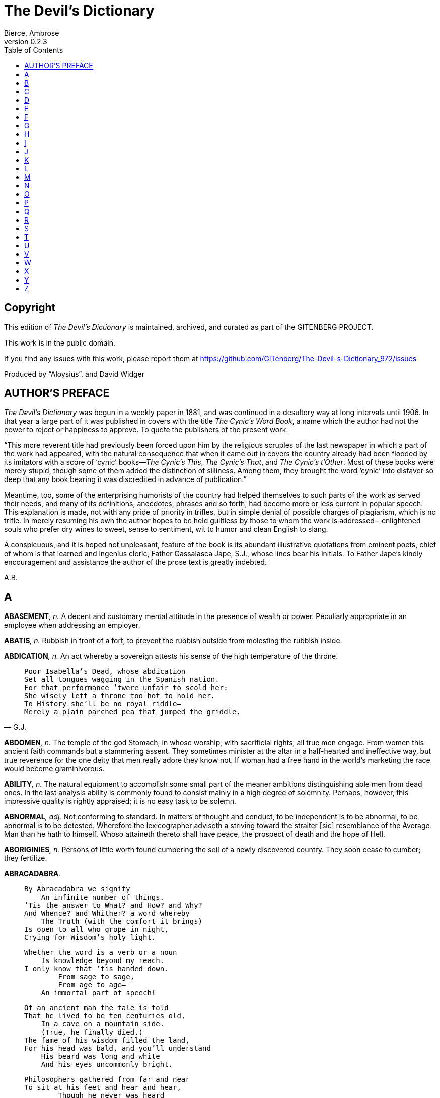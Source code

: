 = The Devil’s Dictionary
Bierce, Ambrose
v0.2.3
:doctype: book
:toc:
:toclevels: 1

[colophon]
[discrete]
== Copyright
This edition of _The Devil’s Dictionary_ is maintained, archived, and curated as part of
the GITENBERG PROJECT.

This work is in the public domain.

If you find any issues with this work, please report them at 
https://github.com/GITenberg/The-Devil-s-Dictionary_972/issues

Produced by “Aloysius”, and David Widger


== AUTHOR’S PREFACE

_The Devil’s Dictionary_ was begun in a weekly paper in 1881, and was continued in a desultory way at long intervals until 1906. In that year a large part of it was published in covers with the title _The Cynic’s Word Book_, a name which the author had not the power to reject or happiness to approve. To quote the publishers of the present work:

“This more reverent title had previously been forced upon him by the religious scruples of the last newspaper in which a part of the work had appeared, with the natural consequence that when it came out in covers the country already had been flooded by its imitators with a score of ‘cynic’ books—_The Cynic’s This_, _The Cynic’s That_, and _The Cynic’s t’Other_. Most of these books were merely stupid, though some of them added the distinction of silliness. Among them, they brought the word ‘cynic’ into disfavor so deep that any book bearing it was discredited in advance of publication.”

Meantime, too, some of the enterprising humorists of the country had helped themselves to such parts of the work as served their needs, and many of its definitions, anecdotes, phrases and so forth, had become more or less current in popular speech. This explanation is made, not with any pride of priority in trifles, but in simple denial of possible charges of plagiarism, which is no trifle. In merely resuming his own the author hopes to be held guiltless by those to whom the work is addressed—enlightened souls who prefer dry wines to sweet, sense to sentiment, wit to humor and clean English to slang.

A conspicuous, and it is hoped not unpleasant, feature of the book is its abundant illustrative quotations from eminent poets, chief of whom is that learned and ingenius cleric, Father Gassalasca Jape, S.J., whose lines bear his initials. To Father Jape’s kindly encouragement and assistance the author of the prose text is greatly indebted.

A.B.

== A

**ABASEMENT**__, n.__ A decent and customary mental attitude in the presence of wealth or power. Peculiarly appropriate in an employee when addressing an employer.

**ABATIS**__, n.__ Rubbish in front of a fort, to prevent the rubbish outside from molesting the rubbish inside.

**ABDICATION**__, n.__ An act whereby a sovereign attests his sense of the high temperature of the throne.

[quote, G.J.]
____

  Poor Isabella’s Dead, whose abdication
  Set all tongues wagging in the Spanish nation.
  For that performance ’twere unfair to scold her:
  She wisely left a throne too hot to hold her.
  To History she’ll be no royal riddle—
  Merely a plain parched pea that jumped the griddle.
____

**ABDOMEN**__, n.__ The temple of the god Stomach, in whose worship, with sacrificial rights, all true men engage. From women this ancient faith commands but a stammering assent. They sometimes minister at the altar in a half-hearted and ineffective way, but true reverence for the one deity that men really adore they know not. If woman had a free hand in the world’s marketing the race would become graminivorous.

**ABILITY**__, n.__ The natural equipment to accomplish some small part of the meaner ambitions distinguishing able men from dead ones. In the last analysis ability is commonly found to consist mainly in a high degree of solemnity. Perhaps, however, this impressive quality is rightly appraised; it is no easy task to be solemn.

**ABNORMAL**__, adj.__ Not conforming to standard. In matters of thought and conduct, to be independent is to be abnormal, to be abnormal is to be detested. Wherefore the lexicographer adviseth a striving toward the straiter [sic] resemblance of the Average Man than he hath to himself. Whoso attaineth thereto shall have peace, the prospect of death and the hope of Hell.

**ABORIGINIES**__, n.__ Persons of little worth found cumbering the soil of a newly discovered country. They soon cease to cumber; they fertilize.

**ABRACADABRA**.

[quote, Jamrach Holobom]
____

  By Abracadabra we signify
      An infinite number of things.
  ’Tis the answer to What? and How? and Why?
  And Whence? and Whither?—a word whereby
      The Truth (with the comfort it brings)
  Is open to all who grope in night,
  Crying for Wisdom’s holy light.

  Whether the word is a verb or a noun
      Is knowledge beyond my reach.
  I only know that ’tis handed down.
          From sage to sage,
          From age to age—
      An immortal part of speech!

  Of an ancient man the tale is told
  That he lived to be ten centuries old,
      In a cave on a mountain side.
      (True, he finally died.)
  The fame of his wisdom filled the land,
  For his head was bald, and you’ll understand
      His beard was long and white
      And his eyes uncommonly bright.

  Philosophers gathered from far and near
  To sit at his feet and hear and hear,
          Though he never was heard
          To utter a word
      But “Abracadabra, abracadab,
          Abracada, abracad,
      Abraca, abrac, abra, ab!”
          ’Twas all he had,
  ’Twas all they wanted to hear, and each
  Made copious notes of the mystical speech,
          Which they published next—
          A trickle of text
  In a meadow of commentary.
      Mighty big books were these,
      In number, as leaves of trees;
  In learning, remarkable—very!

          He’s dead,
          As I said,
  And the books of the sages have perished,
  But his wisdom is sacredly cherished.
  In Abracadabra it solemnly rings,
  Like an ancient bell that forever swings.
          O, I love to hear
          That word make clear
  Humanity’s General Sense of Things.
____

**ABRIDGE**__, v.t.__ To shorten.

[quote, Oliver Cromwell]
____

      When in the course of human events it becomes necessary for
  people to abridge their king, a decent respect for the opinions of
  mankind requires that they should declare the causes which impel
  them to the separation.
____

**ABRUPT**__, adj.__ Sudden, without ceremony, like the arrival of a cannon-shot and the departure of the soldier whose interests are most affected by it. Dr. Samuel Johnson beautifully said of another author’s ideas that they were “concatenated without abruption.”

**ABSCOND**__, v.i.__ To “move in a mysterious way,” commonly with the property of another.

[quote, Phela Orm]
____

  Spring beckons!  All things to the call respond;
  The trees are leaving and cashiers abscond.
____

**ABSENT**__, adj.__ Peculiarly exposed to the tooth of detraction; vilifed; hopelessly in the wrong; superseded in the consideration and affection of another.

[quote, Jogo Tyree]
____

  To men a man is but a mind.  Who cares
  What face he carries or what form he wears?
  But woman’s body is the woman.  O,
  Stay thou, my sweetheart, and do never go,
  But heed the warning words the sage hath said:
  A woman absent is a woman dead.
____

**ABSENTEE**__, n.__ A person with an income who has had the forethought to remove himself from the sphere of exaction.

**ABSOLUTE**__, adj.__ Independent, irresponsible. An absolute monarchy is one in which the sovereign does as he pleases so long as he pleases the assassins. Not many absolute monarchies are left, most of them having been replaced by limited monarchies, where the sovereign’s power for evil (and for good) is greatly curtailed, and by republics, which are governed by chance.

**ABSTAINER**__, n.__ A weak person who yields to the temptation of denying himself a pleasure. A total abstainer is one who abstains from everything but abstention, and especially from inactivity in the affairs of others.

[quote, G.J.]
____

  Said a man to a crapulent youth:  “I thought
      You a total abstainer, my son.”
  “So I am, so I am,” said the scapegrace caught—
      “But not, sir, a bigoted one.”
____

**ABSURDITY**__, n.__ A statement or belief manifestly inconsistent with one’s own opinion.

**ACADEME**__, n.__ An ancient school where morality and philosophy were taught.

**ACADEMY**__, n.__ [from ACADEME] A modern school where football is taught.

**ACCIDENT**__, n.__ An inevitable occurrence due to the action of immutable natural laws.

**ACCOMPLICE**__, n.__ One associated with another in a crime, having guilty knowledge and complicity, as an attorney who defends a criminal, knowing him guilty. This view of the attorney’s position in the matter has not hitherto commanded the assent of attorneys, no one having offered them a fee for assenting.

**ACCORD**__, n.__ Harmony.

**ACCORDION**__, n.__ An instrument in harmony with the sentiments of an assassin.

**ACCOUNTABILITY**__, n.__ The mother of caution.

[quote, Joram Tate]
____

  “My accountability, bear in mind,”
      Said the Grand Vizier:  “Yes, yes,”
  Said the Shah:  “I do—’tis the only kind
      Of ability you possess.”
____

**ACCUSE**__, v.t.__ To affirm another’s guilt or unworth; most commonly as a justification of ourselves for having wronged him.

**ACEPHALOUS**__, adj.__ In the surprising condition of the Crusader who absently pulled at his forelock some hours after a Saracen scimitar had, unconsciously to him, passed through his neck, as related by de Joinville.

**ACHIEVEMENT**__, n.__ The death of endeavor and the birth of disgust.

**ACKNOWLEDGE**__, v.t.__ To confess. Acknowledgement of one another’s faults is the highest duty imposed by our love of truth.

**ACQUAINTANCE**__, n.__ A person whom we know well enough to borrow from, but not well enough to lend to. A degree of friendship called slight when its object is poor or obscure, and intimate when he is rich or famous.

**ACTUALLY**__, adv.__ Perhaps; possibly.

**ADAGE**__, n.__ Boned wisdom for weak teeth.

**ADAMANT**__, n.__ A mineral frequently found beneath a corset. Soluble in solicitate of gold.

**ADDER**__, n.__ A species of snake. So called from its habit of adding funeral outlays to the other expenses of living.

**ADHERENT**__, n.__ A follower who has not yet obtained all that he expects to get.

**ADMINISTRATION**__, n.__ An ingenious abstraction in politics, designed to receive the kicks and cuffs due to the premier or president. A man of straw, proof against bad-egging and dead-catting.

**ADMIRAL**__, n.__ That part of a war-ship which does the talking while the figure-head does the thinking.

**ADMIRATION**__, n.__ Our polite recognition of another’s resemblance to ourselves.

**ADMONITION**__, n.__ Gentle reproof, as with a meat-axe. Friendly warning.

[quote, Judibras]
____

  Consigned by way of admonition,
  His soul forever to perdition.
____

**ADORE**__, v.t.__ To venerate expectantly.

**ADVICE**__, n.__ The smallest current coin.

[quote, Jebel Jocordy]
____

  “The man was in such deep distress,”
  Said Tom, “that I could do no less
  Than give him good advice.”  Said Jim:
  “If less could have been done for him
  I know you well enough, my son,
  To know that’s what you would have done.”
____

**AFFIANCED**__, pp.__ Fitted with an ankle-ring for the ball-and-chain.

**AFFLICTION**__, n.__ An acclimatizing process preparing the soul for another and bitter world.

**AFRICAN**__, n.__ A nigger that votes our way.

**AGE**__, n.__ That period of life in which we compound for the vices that we still cherish by reviling those that we have no longer the enterprise to commit.

**AGITATOR**__, n.__ A statesman who shakes the fruit trees of his neighbors —to dislodge the worms.

**AIM**__, n.__ 
[quote, G.J.]
____

     The task we set our wishes to.
  “Cheer up!  Have you no aim in life?”
      She tenderly inquired.
  “An aim?  Well, no, I haven’t, wife;
      The fact is—I have fired.”
____

**AIR**__, n.__ A nutritious substance supplied by a bountiful Providence for the fattening of the poor.

**ALDERMAN**__, n.__ An ingenious criminal who covers his secret thieving with a pretence of open marauding.

**ALIEN**__, n.__ An American sovereign in his probationary state.

**ALLAH**__, n.__ The Mahometan Supreme Being, as distinguished from the Christian, Jewish, and so forth.

[quote, Junker Barlow]
____

  Allah’s good laws I faithfully have kept,
  And ever for the sins of man have wept;
      And sometimes kneeling in the temple I
  Have reverently crossed my hands and slept.
____

**ALLEGIANCE**__, n.__ 
[quote, G.J.]
____

  This thing Allegiance, as I suppose,
  Is a ring fitted in the subject’s nose,
  Whereby that organ is kept rightly pointed
  To smell the sweetness of the Lord’s anointed.
____

**ALLIANCE**__, n.__ In international politics, the union of two thieves who have their hands so deeply inserted in each other’s pockets that they cannot separately plunder a third.

**ALLIGATOR**__, n.__ The crocodile of America, superior in every detail to the crocodile of the effete monarchies of the Old World. Herodotus says the Indus is, with one exception, the only river that produces crocodiles, but they appear to have gone West and grown up with the other rivers. From the notches on his back the alligator is called a sawrian.

**ALONE**__, adj.__ In bad company.

[quote, Booley Fito]
____

  In contact, lo! the flint and steel,
  By spark and flame, the thought reveal
  That he the metal, she the stone,
  Had cherished secretly alone.
____

**ALTAR**__, n.__ The place whereupon the priest formerly raveled out the small intestine of the sacrificial victim for purposes of divination and cooked its flesh for the gods. The word is now seldom used, except with reference to the sacrifice of their liberty and peace by a male and a female tool.

[quote, M.P. Nopput]
____

  They stood before the altar and supplied
  The fire themselves in which their fat was fried.
  In vain the sacrifice!—no god will claim
  An offering burnt with an unholy flame.
____

**AMBIDEXTROUS**__, adj.__ Able to pick with equal skill a right-hand pocket or a left.

**AMBITION**__, n.__ An overmastering desire to be vilified by enemies while living and made ridiculous by friends when dead.

**AMNESTY**__, n.__ The state’s magnanimity to those offenders whom it would be too expensive to punish.

**ANOINT**__, v.t.__ To grease a king or other great functionary already sufficiently slippery.

[quote, Judibras]
____

  As sovereigns are anointed by the priesthood,
  So pigs to lead the populace are greased good.
____

**ANTIPATHY**__, n.__ The sentiment inspired by one’s friend’s friend.

**APHORISM**__, n.__ Predigested wisdom.

[quote, “The Mad Philosopher,” 1697]
____

  The flabby wine-skin of his brain
  Yields to some pathologic strain,
  And voids from its unstored abysm
  The driblet of an aphorism.
____

**APOLOGIZE**__, v.i.__ To lay the foundation for a future offence.

**APOSTATE**__, n.__ A leech who, having penetrated the shell of a turtle only to find that the creature has long been dead, deems it expedient to form a new attachment to a fresh turtle.

**APOTHECARY**__, n.__ The physician’s accomplice, undertaker’s benefactor and grave worm’s provider.

[quote, G.J.]
____

  When Jove sent blessings to all men that are,
  And Mercury conveyed them in a jar,
  That friend of tricksters introduced by stealth
  Disease for the apothecary’s health,
  Whose gratitude impelled him to proclaim:
  “My deadliest drug shall bear my patron’s name!”
____

**APPEAL**__, v.t.__ In law, to put the dice into the box for another throw.

**APPETITE**__, n.__ An instinct thoughtfully implanted by Providence as a solution to the labor question.

**APPLAUSE**__, n.__ The echo of a platitude.

**APRIL FOOL**__, n.__ The March fool with another month added to his folly.

**ARCHBISHOP**__, n.__ An ecclesiastical dignitary one point holier than a bishop.

[quote, Jodo Rem]
____

  If I were a jolly archbishop,
  On Fridays I’d eat all the fish up—
  Salmon and flounders and smelts;
  On other days everything else.
____

**ARCHITECT**__, n.__ One who drafts a plan of your house, and plans a draft of your money.

**ARDOR**__, n.__ The quality that distinguishes love without knowledge.

**ARENA**__, n.__ In politics, an imaginary rat-pit in which the statesman wrestles with his record.

**ARISTOCRACY**__, n.__ Government by the best men. (In this sense the word is obsolete; so is that kind of government.) Fellows that wear downy hats and clean shirts—guilty of education and suspected of bank accounts.

**ARMOR**__, n.__ The kind of clothing worn by a man whose tailor is a blacksmith.

**ARRAYED**__, pp.__ Drawn up and given an orderly disposition, as a rioter hanged to a lamppost.

**ARREST**__, v.t.__ Formally to detain one accused of unusualness.

[quote, The Unauthorized Version]
____

  God made the world in six days and was arrested on the seventh.
____

**ARSENIC**__, n.__ A kind of cosmetic greatly affected by the ladies, whom it greatly affects in turn.

[quote, Joel Huck]
____

  “Eat arsenic?  Yes, all you get,”
      Consenting, he did speak up;
  “’Tis better you should eat it, pet,
      Than put it in my teacup.”
____

**ART**__, n.__ This word has no definition. Its origin is related as follows by the ingenious Father Gassalasca Jape, S.J.

[quote]
____

  One day a wag—what would the wretch be at?—
  Shifted a letter of the cipher RAT,
  And said it was a god’s name!  Straight arose
  Fantastic priests and postulants (with shows,
  And mysteries, and mummeries, and hymns,
  And disputations dire that lamed their limbs)
  To serve his temple and maintain the fires,
  Expound the law, manipulate the wires.
  Amazed, the populace that rites attend,
  Believe whate’er they cannot comprehend,
  And, inly edified to learn that two
  Half-hairs joined so and so (as Art can do)
  Have sweeter values and a grace more fit
  Than Nature’s hairs that never have been split,
  Bring cates and wines for sacrificial feasts,
  And sell their garments to support the priests.
____


**ARTLESSNESS**__, n.__ A certain engaging quality to which women attain by long study and severe practice upon the admiring male, who is pleased to fancy it resembles the candid simplicity of his young.

**ASPERSE**__, v.t.__ Maliciously to ascribe to another vicious actions which one has not had the temptation and opportunity to commit.

**ASS**__, n.__ A public singer with a good voice but no ear. In Virginia City, Nevada, he is called the Washoe Canary, in Dakota, the Senator, and everywhere the Donkey. The animal is widely and variously celebrated in the literature, art and religion of every age and country; no other so engages and fires the human imagination as this noble vertebrate. Indeed, it is doubted by some (Ramasilus, _lib. II., De Clem._, and C. Stantatus, _De Temperamente_) if it is not a god; and as such we know it was worshiped by the Etruscans, and, if we may believe Macrobious, by the Cupasians also. Of the only two animals admitted into the Mahometan Paradise along with the souls of men, the ass that carried Balaam is one, the dog of the Seven Sleepers the other. This is no small distinction. From what has been written about this beast might be compiled a library of great splendor and magnitude, rivalling that of the Shakespearean cult, and that which clusters about the Bible. It may be said, generally, that all literature is more or less Asinine.

[quote, G.J.]
____

  “Hail, holy Ass!” the quiring angels sing;
  “Priest of Unreason, and of Discords King!
  Great co-Creator, let Thy glory shine:
  God made all else, the Mule, the Mule is thine!”
____

**AUCTIONEER**__, n.__ The man who proclaims with a hammer that he has picked a pocket with his tongue.

**AUSTRALIA**__, n.__ A country lying in the South Sea, whose industrial and commercial development has been unspeakably retarded by an unfortunate dispute among geographers as to whether it is a continent or an island.

**AVERNUS**__, n.__ The lake by which the ancients entered the infernal regions. The fact that access to the infernal regions was obtained by a lake is believed by the learned Marcus Ansello Scrutator to have suggested the Christian rite of baptism by immersion. This, however, has been shown by Lactantius to be an error.

[quote, Jehal Dai Lupe]
____

  Facilis descensus Averni,
      The poet remarks; and the sense
  Of it is that when down-hill I turn I
      Will get more of punches than pence.
____


== B

**BAAL**__, n.__ An old deity formerly much worshiped under various names. As Baal he was popular with the Phoenicians; as Belus or Bel he had the honor to be served by the priest Berosus, who wrote the famous account of the Deluge; as Babel he had a tower partly erected to his glory on the Plain of Shinar. From Babel comes our English word “babble.” Under whatever name worshiped, Baal is the Sun-god. As Beelzebub he is the god of flies, which are begotten of the sun’s rays on the stagnant water. In Physicia Baal is still worshiped as Bolus, and as Belly he is adored and served with abundant sacrifice by the priests of Guttledom.

**BABE or BABY**__, n.__ A misshapen creature of no particular age, sex, or condition, chiefly remarkable for the violence of the sympathies and antipathies it excites in others, itself without sentiment or emotion. There have been famous babes; for example, little Moses, from whose adventure in the bulrushes the Egyptian hierophants of seven centuries before doubtless derived their idle tale of the child Osiris being preserved on a floating lotus leaf.

[quote, Ro Amil]
____

          Ere babes were invented
          The girls were contended.
          Now man is tormented
  Until to buy babes he has squandered
  His money.  And so I have pondered
          This thing, and thought may be
          ’Twere better that Baby
  The First had been eagled or condored.
____

**BACCHUS**__, n.__ A convenient deity invented by the ancients as an excuse for getting drunk.

[quote, Jorace]
____

  Is public worship, then, a sin,
      That for devotions paid to Bacchus
  The lictors dare to run us in,
      And resolutely thump and whack us?
____

**BACK**__, n.__ That part of your friend which it is your privilege to contemplate in your adversity.

**BACKBITE**__, v.t.__ To speak of a man as you find him when he can’t find you.

**BAIT**__, n.__ A preparation that renders the hook more palatable. The best kind is beauty.

**BAPTISM**__, n.__ A sacred rite of such efficacy that he who finds himself in heaven without having undergone it will be unhappy forever. It is performed with water in two ways—by immersion, or plunging, and by aspersion, or sprinkling.

[quote, G.J.]
____

  But whether the plan of immersion
  Is better than simple aspersion
      Let those immersed
      And those aspersed
  Decide by the Authorized Version,
  And by matching their agues tertian.
____

**BAROMETER**__, n.__ An ingenious instrument which indicates what kind of weather we are having.

**BARRACK**__, n.__ A house in which soldiers enjoy a portion of that of which it is their business to deprive others.

**BASILISK**__, n.__ The cockatrice. A sort of serpent hatched from the egg of a cock. The basilisk had a bad eye, and its glance was fatal. Many infidels deny this creature’s existence, but Semprello Aurator saw and handled one that had been blinded by lightning as a punishment for having fatally gazed on a lady of rank whom Jupiter loved. Juno afterward restored the reptile’s sight and hid it in a cave. Nothing is so well attested by the ancients as the existence of the basilisk, but the cocks have stopped laying.

**BASTINADO**__, n.__ The act of walking on wood without exertion.

**BATH**__, n.__ A kind of mystic ceremony substituted for religious worship, with what spiritual efficacy has not been determined.

[quote, Richard Gwow]
____

  The man who taketh a steam bath
  He loseth all the skin he hath,
  And, for he’s boiled a brilliant red,
  Thinketh to cleanliness he’s wed,
  Forgetting that his lungs he’s soiling
  With dirty vapors of the boiling.
____

**BATTLE**__, n.__ A method of untying with the teeth of a political knot that would not yield to the tongue.

**BEARD**__, n.__ The hair that is commonly cut off by those who justly execrate the absurd Chinese custom of shaving the head.

**BEAUTY**__, n.__ The power by which a woman charms a lover and terrifies a husband.

**BEFRIEND**__, v.t.__ To make an ingrate.

**BEG**__, v.__ To ask for something with an earnestness proportioned to the belief that it will not be given.

[quote, Atka Mip]
____

  Who is that, father?
                        A mendicant, child,
  Haggard, morose, and unaffable—wild!
  See how he glares through the bars of his cell!
  With Citizen Mendicant all is not well.

  Why did they put him there, father?

                                       Because
  Obeying his belly he struck at the laws.

  His belly?

              Oh, well, he was starving, my boy—
  A state in which, doubtless, there’s little of joy.
  No bite had he eaten for days, and his cry
  Was “Bread!” ever “Bread!”

                              What’s the matter with pie?

  With little to wear, he had nothing to sell;
  To beg was unlawful—improper as well.

  Why didn’t he work?

                       He would even have done that,
  But men said:  “Get out!” and the State remarked:  “Scat!”
  I mention these incidents merely to show
  That the vengeance he took was uncommonly low.
  Revenge, at the best, is the act of a Siou,
  But for trifles—

                      Pray what did bad Mendicant do?

  Stole two loaves of bread to replenish his lack
  And tuck out the belly that clung to his back.

  Is that all father dear?

                              There’s little to tell:
  They sent him to jail, and they’ll send him to—well,
  The company’s better than here we can boast,
  And there’s—

                  Bread for the needy, dear father?

                                                     Um—toast.
____

**BEGGAR**__, n.__ One who has relied on the assistance of his friends.

**BEHAVIOR**__, n.__ Conduct, as determined, not by principle, but by breeding. The word seems to be somewhat loosely used in Dr. Jamrach Holobom’s translation of the following lines from the _Dies Irae_:

[quote]
____

      Recordare, Jesu pie,
      Quod sum causa tuae viae.
      Ne me perdas illa die.

  Pray remember, sacred Savior,
  Whose the thoughtless hand that gave your
  Death-blow.  Pardon such behavior.
____


**BELLADONNA**__, n.__ In Italian a beautiful lady; in English a deadly poison. A striking example of the essential identity of the two tongues.

**BENEDICTINES**__, n.__ An order of monks otherwise known as black friars.

[quote, “The Devil on Earth” (London, 1712)]
____

  She thought it a crow, but it turn out to be
      A monk of St. Benedict croaking a text.
  “Here’s one of an order of cooks,” said she—
      “Black friars in this world, fried black in the next.”
____

**BENEFACTOR**__, n.__ One who makes heavy purchases of ingratitude, without, however, materially affecting the price, which is still within the means of all.

**BERENICE’S HAIR**__, n.__ A constellation (_Coma Berenices_) named in honor of one who sacrificed her hair to save her husband.

[quote, G.J.]
____

  Her locks an ancient lady gave
  Her loving husband’s life to save;
  And men—they honored so the dame—
  Upon some stars bestowed her name.

  But to our modern married fair,
  Who’d give their lords to save their hair,
  No stellar recognition’s given.
  There are not stars enough in heaven.
____

**BIGAMY**__, n.__ A mistake in taste for which the wisdom of the future will adjudge a punishment called trigamy.

**BIGOT**__, n.__ One who is obstinately and zealously attached to an opinion that you do not entertain.

**BILLINGSGATE**__, n.__ The invective of an opponent.

**BIRTH**__, n.__ The first and direst of all disasters. As to the nature of it there appears to be no uniformity. Castor and Pollux were born from the egg. Pallas came out of a skull. Galatea was once a block of stone. Peresilis, who wrote in the tenth century, avers that he grew up out of the ground where a priest had spilled holy water. It is known that Arimaxus was derived from a hole in the earth, made by a stroke of lightning. Leucomedon was the son of a cavern in Mount Aetna, and I have myself seen a man come out of a wine cellar.

**BLACKGUARD**__, n.__ A man whose qualities, prepared for display like a box of berries in a market—the fine ones on top—have been opened on the wrong side. An inverted gentleman.

**BLANK-VERSE**__, n.__ Unrhymed iambic pentameters—the most difficult kind of English verse to write acceptably; a kind, therefore, much affected by those who cannot acceptably write any kind.

**BODY-SNATCHER**__, n.__ A robber of grave-worms. One who supplies the young physicians with that with which the old physicians have supplied the undertaker. The hyena.

[quote, Bettel K. Jhones]
____

  “One night,” a doctor said, “last fall,
  I and my comrades, four in all,
      When visiting a graveyard stood
  Within the shadow of a wall.

  ”While waiting for the moon to sink
  We saw a wild hyena slink
      About a new-made grave, and then
  Begin to excavate its brink!

  “Shocked by the horrid act, we made
  A sally from our ambuscade,
      And, falling on the unholy beast,
  Dispatched him with a pick and spade.”
____

**BONDSMAN**__, n.__ A fool who, having property of his own, undertakes to become responsible for that entrusted to another to a third.

Philippe of Orleans wishing to appoint one of his favorites, a dissolute nobleman, to a high office, asked him what security he would be able to give. “I need no bondsmen,” he replied, “for I can give you my word of honor.” “And pray what may be the value of that?” inquired the amused Regent. “Monsieur, it is worth its weight in gold.”

**BORE**__, n.__ A person who talks when you wish him to listen.

**BOTANY**__, n.__ The science of vegetables—those that are not good to eat, as well as those that are. It deals largely with their flowers, which are commonly badly designed, inartistic in color, and ill-smelling.

**BOTTLE-NOSED**__, adj.__ Having a nose created in the image of its maker.

**BOUNDARY**__, n.__ In political geography, an imaginary line between two nations, separating the imaginary rights of one from the imaginary rights of the other.

**BOUNTY**__, n.__ The liberality of one who has much, in permitting one who has nothing to get all that he can.

[quote, Henry Ward Beecher]
____

      A single swallow, it is said, devours ten millions of insects
  every year.  The supplying of these insects I take to be a signal
  instance of the Creator’s bounty in providing for the lives of His
  creatures.
____

**BRAHMA**__, n.__ He who created the Hindoos, who are preserved by Vishnu and destroyed by Siva—a rather neater division of labor than is found among the deities of some other nations. The Abracadabranese, for example, are created by Sin, maintained by Theft and destroyed by Folly. The priests of Brahma, like those of Abracadabranese, are holy and learned men who are never naughty.

[quote, Polydore Smith]
____

  O Brahma, thou rare old Divinity,
  First Person of the Hindoo Trinity,
  You sit there so calm and securely,
  With feet folded up so demurely—
  You’re the First Person Singular, surely.
____

**BRAIN**__, n.__ An apparatus with which we think what we think. That which distinguishes the man who is content to _be_ something from the man who wishes to _do_ something. A man of great wealth, or one who has been pitchforked into high station, has commonly such a headful of brain that his neighbors cannot keep their hats on. In our civilization, and under our republican form of government, brain is so highly honored that it is rewarded by exemption from the cares of office.

**BRANDY**__, n.__ A cordial composed of one part thunder-and-lightning, one part remorse, two parts bloody murder, one part death-hell-and-the grave and four parts clarified Satan. Dose, a headful all the time. Brandy is said by Dr. Johnson to be the drink of heroes. Only a hero will venture to drink it.

**BRIDE**__, n.__ A woman with a fine prospect of happiness behind her.

**BRUTE**__, n.__ See HUSBAND.


== C

**CAABA**__, n.__ A large stone presented by the archangel Gabriel to the patriarch Abraham, and preserved at Mecca. The patriarch had perhaps asked the archangel for bread.

**CABBAGE**__, n.__ A familiar kitchen-garden vegetable about as large and wise as a man’s head.

The cabbage is so called from Cabagius, a prince who on ascending the throne issued a decree appointing a High Council of Empire consisting of the members of his predecessor’s Ministry and the cabbages in the royal garden. When any of his Majesty’s measures of state policy miscarried conspicuously it was gravely announced that several members of the High Council had been beheaded, and his murmuring subjects were appeased.

**CALAMITY**__, n.__ A more than commonly plain and unmistakable reminder that the affairs of this life are not of our own ordering. Calamities are of two kinds: misfortune to ourselves, and good fortune to others.

**CALLOUS**__, adj.__ Gifted with great fortitude to bear the evils afflicting another.

When Zeno was told that one of his enemies was no more he was observed to be deeply moved. “What!” said one of his disciples, “you weep at the death of an enemy?” “Ah, ’tis true,” replied the great Stoic; “but you should see me smile at the death of a friend.”

**CALUMNUS**__, n.__ A graduate of the School for Scandal.

**CAMEL**__, n.__ A quadruped (the _Splaypes humpidorsus_) of great value to the show business. There are two kinds of camels—the camel proper and the camel improper. It is the latter that is always exhibited.

**CANNIBAL**__, n.__ A gastronome of the old school who preserves the simple tastes and adheres to the natural diet of the pre-pork period.

**CANNON**__, n.__ An instrument employed in the rectification of national boundaries.

**CANONICALS**__, n.__ The motley worm by Jesters of the Court of Heaven.

**CAPITAL**__, n.__ The seat of misgovernment. That which provides the fire, the pot, the dinner, the table and the knife and fork for the anarchist; the part of the repast that himself supplies is the disgrace before meat. _Capital Punishment_, a penalty regarding the justice and expediency of which many worthy persons—including all the assassins—entertain grave misgivings.

**CARMELITE**__, n.__ A mendicant friar of the order of Mount Carmel.

[quote, G.J.]
____

  As Death was a-rising out one day,
  Across Mount Camel he took his way,
      Where he met a mendicant monk,
      Some three or four quarters drunk,
  With a holy leer and a pious grin,
  Ragged and fat and as saucy as sin,
      Who held out his hands and cried:
  “Give, give in Charity’s name, I pray.
  Give in the name of the Church.  O give,
  Give that her holy sons may live!”
      And Death replied,
      Smiling long and wide:
      “I’ll give, holy father, I’ll give thee—a ride.”

      With a rattle and bang
      Of his bones, he sprang
  From his famous Pale Horse, with his spear;
      By the neck and the foot
      Seized the fellow, and put
  Him astride with his face to the rear.

  The Monarch laughed loud with a sound that fell
  Like clods on the coffin’s sounding shell:
  “Ho, ho!  A beggar on horseback, they say,
      Will ride to the devil!”—and thump
      Fell the flat of his dart on the rump
  Of the charger, which galloped away.

  Faster and faster and faster it flew,
  Till the rocks and the flocks and the trees that grew
  By the road were dim and blended and blue
      To the wild, wild eyes
      Of the rider—in size
      Resembling a couple of blackberry pies.
  Death laughed again, as a tomb might laugh
      At a burial service spoiled,
      And the mourners’ intentions foiled
      By the body erecting
      Its head and objecting
  To further proceedings in its behalf.

  Many a year and many a day
  Have passed since these events away.
  The monk has long been a dusty corse,
  And Death has never recovered his horse.
      For the friar got hold of its tail,
      And steered it within the pale
  Of the monastery gray,
  Where the beast was stabled and fed
  With barley and oil and bread
  Till fatter it grew than the fattest friar,
  And so in due course was appointed Prior.
____

**CARNIVOROUS**__, adj.__ Addicted to the cruelty of devouring the timorous vegetarian, his heirs and assigns.

**CARTESIAN**__, adj.__ Relating to Descartes, a famous philosopher, author of the celebrated dictum, _Cogito ergo sum_—whereby he was pleased to suppose he demonstrated the reality of human existence. The dictum might be improved, however, thus: _Cogito cogito ergo cogito sum_— “I think that I think, therefore I think that I am;” as close an approach to certainty as any philosopher has yet made.

**CAT**__, n.__ A soft, indestructible automaton provided by nature to be kicked when things go wrong in the domestic circle.

[quote, Elevenson]
____

  This is a dog,
      This is a cat.
  This is a frog,
      This is a rat.
  Run, dog, mew, cat.
  Jump, frog, gnaw, rat.
____

**CAVILER**__, n.__ A critic of our own work.

**CEMETERY**__, n.__ An isolated suburban spot where mourners match lies, poets write at a target and stone-cutters spell for a wager. The inscriptions following will serve to illustrate the success attained in these Olympian games:

[quote, Thomas M. and Mary Frazer]
____

      His virtues were so conspicuous that his enemies, unable to
  overlook them, denied them, and his friends, to whose loose lives
  they were a rebuke, represented them as vices.  They are here
  commemorated by his family, who shared them.
      In the earth we here prepare a
      Place to lay our little Clara.
____

[quote]
____

      P.S.—Gabriel will raise her.
____


**CENTAUR**__, n.__ One of a race of persons who lived before the division of labor had been carried to such a pitch of differentiation, and who followed the primitive economic maxim, “Every man his own horse.” The best of the lot was Chiron, who to the wisdom and virtues of the horse added the fleetness of man. The scripture story of the head of John the Baptist on a charger shows that pagan myths have somewhat sophisticated sacred history.

**CERBERUS**__, n.__ The watch-dog of Hades, whose duty it was to guard the entrance—against whom or what does not clearly appear; everybody, sooner or later, had to go there, and nobody wanted to carry off the entrance. Cerberus is known to have had three heads, and some of the poets have credited him with as many as a hundred. Professor Graybill, whose clerky erudition and profound knowledge of Greek give his opinion great weight, has averaged all the estimates, and makes the number twenty-seven—a judgment that would be entirely conclusive if Professor Graybill had known (a) something about dogs, and (b) something about arithmetic.

**CHILDHOOD**__, n.__ The period of human life intermediate between the idiocy of infancy and the folly of youth—two removes from the sin of manhood and three from the remorse of age.

**CHRISTIAN**__, n.__ One who believes that the New Testament is a divinely inspired book admirably suited to the spiritual needs of his neighbor. One who follows the teachings of Christ in so far as they are not inconsistent with a life of sin.

[quote, G.J.]
____

  I dreamed I stood upon a hill, and, lo!
  The godly multitudes walked to and fro
  Beneath, in Sabbath garments fitly clad,
  With pious mien, appropriately sad,
  While all the church bells made a solemn din—
  A fire-alarm to those who lived in sin.
  Then saw I gazing thoughtfully below,
  With tranquil face, upon that holy show
  A tall, spare figure in a robe of white,
  Whose eyes diffused a melancholy light.
  “God keep you, stranger,” I exclaimed.  “You are
  No doubt (your habit shows it) from afar;
  And yet I entertain the hope that you,
  Like these good people, are a Christian too.”
  He raised his eyes and with a look so stern
  It made me with a thousand blushes burn
  Replied—his manner with disdain was spiced:
  “What!  I a Christian?  No, indeed!  I’m Christ.”
____

**CIRCUS**__, n.__ A place where horses, ponies and elephants are permitted to see men, women and children acting the fool.

**CLAIRVOYANT**__, n.__ A person, commonly a woman, who has the power of seeing that which is invisible to her patron, namely, that he is a blockhead.

**CLARIONET**__, n.__ An instrument of torture operated by a person with cotton in his ears. There are two instruments that are worse than a clarionet—two clarionets.

**CLERGYMAN**__, n.__ A man who undertakes the management of our spiritual affairs as a method of bettering his temporal ones.

**CLIO**__, n.__ One of the nine Muses. Clio’s function was to preside over history—which she did with great dignity, many of the prominent citizens of Athens occupying seats on the platform, the meetings being addressed by Messrs. Xenophon, Herodotus and other popular speakers.

**CLOCK**__, n.__ A machine of great moral value to man, allaying his concern for the future by reminding him what a lot of time remains to him.

[quote, Purzil Crofe]
____

  A busy man complained one day:
  “I get no time!”  “What’s that you say?”
  Cried out his friend, a lazy quiz;
  “You have, sir, all the time there is.
  There’s plenty, too, and don’t you doubt it—
  We’re never for an hour without it.”
____

**CLOSE-FISTED**__, adj.__ Unduly desirous of keeping that which many meritorious persons wish to obtain.

[quote, Anita M. Bobe]
____

  “Close-fisted Scotchman!” Johnson cried
      To thrifty J. Macpherson;
  “See me—I’m ready to divide
      With any worthy person.”
  Sad Jamie:  “That is very true—
      The boast requires no backing;
  And all are worthy, sir, to you,
      Who have what you are lacking.”
____

**COENOBITE**__, n.__ A man who piously shuts himself up to meditate upon the sin of wickedness; and to keep it fresh in his mind joins a brotherhood of awful examples.

[quote, Quincy Giles]
____

  O Coenobite, O coenobite,
      Monastical gregarian,
  You differ from the anchorite,
      That solitudinarian:
  With vollied prayers you wound Old Nick;
  With dropping shots he makes him sick.
____

**COMFORT**__, n.__ A state of mind produced by contemplation of a neighbor’s uneasiness.

**COMMENDATION**__, n.__ The tribute that we pay to achievements that resembles, but do not equal, our own.

**COMMERCE**__, n.__ A kind of transaction in which A plunders from B the goods of C, and for compensation B picks the pocket of D of money belonging to E.

**COMMONWEALTH**__, n.__ An administrative entity operated by an incalculable multitude of political parasites, logically active but fortuitously efficient.

[quote, K.Q.]
____

  This commonwealth’s capitol’s corridors view,
  So thronged with a hungry and indolent crew
  Of clerks, pages, porters and all attaches
  Whom rascals appoint and the populace pays
  That a cat cannot slip through the thicket of shins
  Nor hear its own shriek for the noise of their chins.
  On clerks and on pages, and porters, and all,
  Misfortune attend and disaster befall!
  May life be to them a succession of hurts;
  May fleas by the bushel inhabit their shirts;
  May aches and diseases encamp in their bones,
  Their lungs full of tubercles, bladders of stones;
  May microbes, bacilli, their tissues infest,
  And tapeworms securely their bowels digest;
  May corn-cobs be snared without hope in their hair,
  And frequent impalement their pleasure impair.
  Disturbed be their dreams by the awful discourse
  Of audible sofas sepulchrally hoarse,
  By chairs acrobatic and wavering floors—
  The mattress that kicks and the pillow that snores!
  Sons of cupidity, cradled in sin!
  Your criminal ranks may the death angel thin,
  Avenging the friend whom I couldn’t work in.
____

**COMPROMISE**__, n.__ Such an adjustment of conflicting interests as gives each adversary the satisfaction of thinking he has got what he ought not to have, and is deprived of nothing except what was justly his due.

**COMPULSION**__, n.__ The eloquence of power.

**CONDOLE**__, v.i.__ To show that bereavement is a smaller evil than sympathy.

**CONFIDANT**, CONFIDANTE, n. One entrusted by A with the secrets of B, confided by _him_ to C.

**CONGRATULATION**__, n.__ The civility of envy.

**CONGRESS**__, n.__ A body of men who meet to repeal laws.

**CONNOISSEUR**__, n.__ A specialist who knows everything about something and nothing about anything else.

An old wine-bibber having been smashed in a railway collision, some wine was pouted on his lips to revive him. “Pauillac, 1873,” he murmured and died.

**CONSERVATIVE**__, n.__ A statesman who is enamored of existing evils, as distinguished from the Liberal, who wishes to replace them with others.

**CONSOLATION**__, n.__ The knowledge that a better man is more unfortunate than yourself.

**CONSUL**__, n.__ In American politics, a person who having failed to secure an office from the people is given one by the Administration on condition that he leave the country.

**CONSULT**__, v.i.__ To seek another’s disapproval of a course already decided on.

**CONTEMPT**__, n.__ The feeling of a prudent man for an enemy who is too formidable safely to be opposed.

**CONTROVERSY**__, n.__ A battle in which spittle or ink replaces the injurious cannon-ball and the inconsiderate bayonet.

[quote, Conmore Apel Brune]
____

  In controversy with the facile tongue—
  That bloodless warfare of the old and young—
  So seek your adversary to engage
  That on himself he shall exhaust his rage,
  And, like a snake that’s fastened to the ground,
  With his own fangs inflict the fatal wound.
  You ask me how this miracle is done?
  Adopt his own opinions, one by one,
  And taunt him to refute them; in his wrath
  He’ll sweep them pitilessly from his path.
  Advance then gently all you wish to prove,
  Each proposition prefaced with, “As you’ve
  So well remarked,” or, “As you wisely say,
  And I cannot dispute,” or, “By the way,
  This view of it which, better far expressed,
  Runs through your argument.”  Then leave the rest
  To him, secure that he’ll perform his trust
  And prove your views intelligent and just.
____

**CONVENT**__, n.__ A place of retirement for woman who wish for leisure to meditate upon the vice of idleness.

**CONVERSATION**__, n.__ A fair for the display of the minor mental commodities, each exhibitor being too intent upon the arrangement of his own wares to observe those of his neighbor.

**CORONATION**__, n.__ The ceremony of investing a sovereign with the outward and visible signs of his divine right to be blown skyhigh with a dynamite bomb.

**CORPORAL**__, n.__ A man who occupies the lowest rung of the military ladder.

[quote, Giacomo Smith]
____

  Fiercely the battle raged and, sad to tell,
  Our corporal heroically fell!
  Fame from her height looked down upon the brawl
  And said:  “He hadn’t very far to fall.”
____

**CORPORATION**__, n.__ An ingenious device for obtaining individual profit without individual responsibility.

**CORSAIR**__, n.__ A politician of the seas.

**COURT FOOL**__, n.__ The plaintiff.

**COWARD**__, n.__ One who in a perilous emergency thinks with his legs.

**CRAYFISH**__, n.__ A small crustacean very much resembling the lobster, but less indigestible.

[quote, Sir James Merivale]
____

      In this small fish I take it that human wisdom is admirably
  figured and symbolized; for whereas the crayfish doth move only
  backward, and can have only retrospection, seeing naught but the
  perils already passed, so the wisdom of man doth not enable him to
  avoid the follies that beset his course, but only to apprehend
  their nature afterward.
____

**CREDITOR**__, n.__ One of a tribe of savages dwelling beyond the Financial Straits and dreaded for their desolating incursions.

**CREMONA**__, n.__ A high-priced violin made in Connecticut.

**CRITIC**__, n.__ A person who boasts himself hard to please because nobody tries to please him.

[quote, Orrin Goof]
____

  There is a land of pure delight,
      Beyond the Jordan’s flood,
  Where saints, apparelled all in white,
      Fling back the critic’s mud.

  And as he legs it through the skies,
      His pelt a sable hue,
  He sorrows sore to recognize
      The missiles that he threw.
____

**CROSS**__, n.__ An ancient religious symbol erroneously supposed to owe its significance to the most solemn event in the history of Christianity, but really antedating it by thousands of years. By many it has been believed to be identical with the _crux ansata_ of the ancient phallic worship, but it has been traced even beyond all that we know of that, to the rites of primitive peoples. We have to-day the White Cross as a symbol of chastity, and the Red Cross as a badge of benevolent neutrality in war. Having in mind the former, the reverend Father Gassalasca Jape smites the lyre to the effect following:

[quote, CUI BONO? [Latin] What good would that do _me_?]
____

  “Be good, be good!” the sisterhood
      Cry out in holy chorus,
  And, to dissuade from sin, parade
      Their various charms before us.

  But why, O why, has ne’er an eye
      Seen her of winsome manner
  And youthful grace and pretty face
      Flaunting the White Cross banner?

  Now where’s the need of speech and screed
      To better our behaving?
  A simpler plan for saving man
      (But, first, is he worth saving?)

  Is, dears, when he declines to flee
      From bad thoughts that beset him,
  Ignores the Law as ’twere a straw,
      And wants to sin—don’t let him.
____

**CUNNING**__, n.__ The faculty that distinguishes a weak animal or person from a strong one. It brings its possessor much mental satisfaction and great material adversity. An Italian proverb says: “The furrier gets the skins of more foxes than asses.”

**CUPID**__, n.__ The so-called god of love. This bastard creation of a barbarous fancy was no doubt inflicted upon mythology for the sins of its deities. Of all unbeautiful and inappropriate conceptions this is the most reasonless and offensive. The notion of symbolizing sexual love by a semisexless babe, and comparing the pains of passion to the wounds of an arrow—of introducing this pudgy homunculus into art grossly to materialize the subtle spirit and suggestion of the work— this is eminently worthy of the age that, giving it birth, laid it on the doorstep of prosperity.

**CURIOSITY**__, n.__ An objectionable quality of the female mind. The desire to know whether or not a woman is cursed with curiosity is one of the most active and insatiable passions of the masculine soul.

**CURSE**__, v.t.__ Energetically to belabor with a verbal slap-stick. This is an operation which in literature, particularly in the drama, is commonly fatal to the victim. Nevertheless, the liability to a cursing is a risk that cuts but a small figure in fixing the rates of life insurance.

**CYNIC**__, n.__ A blackguard whose faulty vision sees things as they are, not as they ought to be. Hence the custom among the Scythians of plucking out a cynic’s eyes to improve his vision.


== D

**DAMN**__, v.__ A word formerly much used by the Paphlagonians, the meaning of which is lost. By the learned Dr. Dolabelly Gak it is believed to have been a term of satisfaction, implying the highest possible degree of mental tranquillity. Professor Groke, on the contrary, thinks it expressed an emotion of tumultuous delight, because it so frequently occurs in combination with the word _jod_ or _god_, meaning “joy.” It would be with great diffidence that I should advance an opinion conflicting with that of either of these formidable authorities.

**DANCE**__, v.i.__ To leap about to the sound of tittering music, preferably with arms about your neighbor’s wife or daughter. There are many kinds of dances, but all those requiring the participation of the two sexes have two characteristics in common: they are conspicuously innocent, and warmly loved by the vicious.

**DANGER**__, n.__ 
[quote, Ambat Delaso]
____

  A savage beast which, when it sleeps,
      Man girds at and despises,
  But takes himself away by leaps
      And bounds when it arises.
____

**DARING**__, n.__ One of the most conspicuous qualities of a man in security.

**DATARY**__, n.__ A high ecclesiastic official of the Roman Catholic Church, whose important function is to brand the Pope’s bulls with the words _Datum Romae_. He enjoys a princely revenue and the friendship of God.

**DAWN**__, n.__ The time when men of reason go to bed. Certain old men prefer to rise at about that time, taking a cold bath and a long walk with an empty stomach, and otherwise mortifying the flesh. They then point with pride to these practices as the cause of their sturdy health and ripe years; the truth being that they are hearty and old, not because of their habits, but in spite of them. The reason we find only robust persons doing this thing is that it has killed all the others who have tried it.

**DAY**__, n.__ A period of twenty-four hours, mostly misspent. This period is divided into two parts, the day proper and the night, or day improper—the former devoted to sins of business, the latter consecrated to the other sort. These two kinds of social activity overlap.

**DEAD**__, adj.__ 
[quote, Squatol Johnes]
____

  Done with the work of breathing; done
  With all the world; the mad race run
  Through to the end; the golden goal
  Attained and found to be a hole!
____

**DEBAUCHEE**__, n.__ One who has so earnestly pursued pleasure that he has had the misfortune to overtake it.

**DEBT**__, n.__ An ingenious substitute for the chain and whip of the slave-driver.

[quote, Barlow S. Vode]
____

  As, pent in an aquarium, the troutlet
  Swims round and round his tank to find an outlet,
  Pressing his nose against the glass that holds him,
  Nor ever sees the prison that enfolds him;
  So the poor debtor, seeing naught around him,
  Yet feels the narrow limits that impound him,
  Grieves at his debt and studies to evade it,
  And finds at last he might as well have paid it.
____

**DECALOGUE**__, n.__ A series of commandments, ten in number—just enough to permit an intelligent selection for observance, but not enough to embarrass the choice. Following is the revised edition of the Decalogue, calculated for this meridian.

[quote, G.J.]
____

  Thou shalt no God but me adore:
  ’Twere too expensive to have more.

  No images nor idols make
  For Robert Ingersoll to break.

  Take not God’s name in vain; select
  A time when it will have effect.

  Work not on Sabbath days at all,
  But go to see the teams play ball.

  Honor thy parents.  That creates
  For life insurance lower rates.

  Kill not, abet not those who kill;
  Thou shalt not pay thy butcher’s bill.

  Kiss not thy neighbor’s wife, unless
  Thine own thy neighbor doth caress

  Don’t steal; thou’lt never thus compete
  Successfully in business.  Cheat.

  Bear not false witness—that is low—
  But “hear ’tis rumored so and so.”

  Covet thou naught that thou hast not
  By hook or crook, or somehow, got.
____

**DECIDE**__, v.i.__ To succumb to the preponderance of one set of influences over another set.

[quote, G.J.]
____

  A leaf was riven from a tree,
  “I mean to fall to earth,” said he.

  The west wind, rising, made him veer.
  “Eastward,” said he, “I now shall steer.”

  The east wind rose with greater force.
  Said he:  “’Twere wise to change my course.”

  With equal power they contend.
  He said:  “My judgment I suspend.”

  Down died the winds; the leaf, elate,
  Cried:  “I’ve decided to fall straight.”

  “First thoughts are best?”  That’s not the moral;
  Just choose your own and we’ll not quarrel.

  Howe’er your choice may chance to fall,
  You’ll have no hand in it at all.
____

**DEFAME**__, v.t.__ To lie about another. To tell the truth about another.

**DEFENCELESS**__, adj.__ Unable to attack.

**DEGENERATE**__, adj.__ Less conspicuously admirable than one’s ancestors. The contemporaries of Homer were striking examples of degeneracy; it required ten of them to raise a rock or a riot that one of the heroes of the Trojan war could have raised with ease. Homer never tires of sneering at “men who live in these degenerate days,” which is perhaps why they suffered him to beg his bread—a marked instance of returning good for evil, by the way, for if they had forbidden him he would certainly have starved.

**DEGRADATION**__, n.__ One of the stages of moral and social progress from private station to political preferment.

**DEINOTHERIUM**__, n.__ An extinct pachyderm that flourished when the Pterodactyl was in fashion. The latter was a native of Ireland, its name being pronounced Terry Dactyl or Peter O’Dactyl, as the man pronouncing it may chance to have heard it spoken or seen it printed.

**DEJEUNER**__, n.__ The breakfast of an American who has been in Paris. Variously pronounced.

**DELEGATION**__, n.__ In American politics, an article of merchandise that comes in sets.

**DELIBERATION**__, n.__ The act of examining one’s bread to determine which side it is buttered on.

**DELUGE**__, n.__ A notable first experiment in baptism which washed away the sins (and sinners) of the world.

**DELUSION**__, n.__ The father of a most respectable family, comprising Enthusiasm, Affection, Self-denial, Faith, Hope, Charity and many other goodly sons and daughters.

[quote, Mumfrey Mappel]
____

  All hail, Delusion!  Were it not for thee
  The world turned topsy-turvy we should see;
  For Vice, respectable with cleanly fancies,
  Would fly abandoned Virtue’s gross advances.
____

**DENTIST**__, n.__ A prestidigitator who, putting metal into your mouth, pulls coins out of your pocket.

**DEPENDENT**__, adj.__ Reliant upon another’s generosity for the support which you are not in a position to exact from his fears.

**DEPUTY**__, n.__ A male relative of an office-holder, or of his bondsman. The deputy is commonly a beautiful young man, with a red necktie and an intricate system of cobwebs extending from his nose to his desk. When accidentally struck by the janitor’s broom, he gives off a cloud of dust.

[quote, Jamrach Holobom]
____

  “Chief Deputy,” the Master cried,
  “To-day the books are to be tried
  By experts and accountants who
  Have been commissioned to go through
  Our office here, to see if we
  Have stolen injudiciously.
  Please have the proper entries made,
  The proper balances displayed,
  Conforming to the whole amount
  Of cash on hand—which they will count.
  I’ve long admired your punctual way—
  Here at the break and close of day,
  Confronting in your chair the crowd
  Of business men, whose voices loud
  And gestures violent you quell
  By some mysterious, calm spell—
  Some magic lurking in your look
  That brings the noisiest to book
  And spreads a holy and profound
  Tranquillity o’er all around.
  So orderly all’s done that they
  Who came to draw remain to pay.
  But now the time demands, at last,
  That you employ your genius vast
  In energies more active.  Rise
  And shake the lightnings from your eyes;
  Inspire your underlings, and fling
  Your spirit into everything!”
  The Master’s hand here dealt a whack
  Upon the Deputy’s bent back,
  When straightway to the floor there fell
  A shrunken globe, a rattling shell
  A blackened, withered, eyeless head!
  The man had been a twelvemonth dead.
____

**DESTINY**__, n.__ A tyrant’s authority for crime and fool’s excuse for failure.

**DIAGNOSIS**__, n.__ A physician’s forecast of the disease by the patient’s pulse and purse.

**DIAPHRAGM**__, n.__ A muscular partition separating disorders of the chest from disorders of the bowels.

**DIARY**__, n.__ A daily record of that part of one’s life, which he can relate to himself without blushing.

[quote, “The Mad Philosopher”]
____

  Hearst kept a diary wherein were writ
  All that he had of wisdom and of wit.
  So the Recording Angel, when Hearst died,
  Erased all entries of his own and cried:
  “I’ll judge you by your diary.”  Said Hearst:
  “Thank you; ’twill show you I am Saint the First”—
  Straightway producing, jubilant and proud,
  That record from a pocket in his shroud.
  The Angel slowly turned the pages o’er,
  Each stupid line of which he knew before,
  Glooming and gleaming as by turns he hit
  On Shallow sentiment and stolen wit;
  Then gravely closed the book and gave it back.
  “My friend, you’ve wandered from your proper track:
  You’d never be content this side the tomb—
  For big ideas Heaven has little room,
  And Hell’s no latitude for making mirth,”
  He said, and kicked the fellow back to earth.
____

**DICTATOR**__, n.__ The chief of a nation that prefers the pestilence of despotism to the plague of anarchy.

**DICTIONARY**__, n.__ A malevolent literary device for cramping the growth of a language and making it hard and inelastic. This dictionary, however, is a most useful work.

**DIE**__, n.__ The singular of “dice.” We seldom hear the word, because there is a prohibitory proverb, “Never say die.” At long intervals, however, some one says: “The die is cast,” which is not true, for it is cut. The word is found in an immortal couplet by that eminent poet and domestic economist, Senator Depew:

[quote]
____

  A cube of cheese no larger than a die
  May bait the trap to catch a nibbling mie.
____


**DIGESTION**__, n.__ The conversion of victuals into virtues. When the process is imperfect, vices are evolved instead—a circumstance from which that wicked writer, Dr. Jeremiah Blenn, infers that the ladies are the greater sufferers from dyspepsia.

**DIPLOMACY**__, n.__ The patriotic art of lying for one’s country.

**DISABUSE**__, v.t.__ To present your neighbor with another and better error than the one which he has deemed it advantageous to embrace.

**DISCRIMINATE**__, v.i.__ To note the particulars in which one person or thing is, if possible, more objectionable than another.

**DISCUSSION**__, n.__ A method of confirming others in their errors.

**DISOBEDIENCE**__, n.__ The silver lining to the cloud of servitude.

**DISOBEY**__, v.t.__ To celebrate with an appropriate ceremony the maturity of a command.

[quote, Israfel Brown]
____

  His right to govern me is clear as day,
  My duty manifest to disobey;
  And if that fit observance e’er I shut
  May I and duty be alike undone.
____

**DISSEMBLE**__, v.i.__  To put a clean shirt upon the character.

[quote, Adam]
____

  Let us dissemble.

____

**DISTANCE**__, n.__ The only thing that the rich are willing for the poor to call theirs, and keep.

**DISTRESS**__, n.__ A disease incurred by exposure to the prosperity of a friend.

**DIVINATION**__, n.__ The art of nosing out the occult. Divination is of as many kinds as there are fruit-bearing varieties of the flowering dunce and the early fool.

**DOG**__, n.__ A kind of additional or subsidiary Deity designed to catch the overflow and surplus of the world’s worship. This Divine Being in some of his smaller and silkier incarnations takes, in the affection of Woman, the place to which there is no human male aspirant. The Dog is a survival—an anachronism. He toils not, neither does he spin, yet Solomon in all his glory never lay upon a door-mat all day long, sun-soaked and fly-fed and fat, while his master worked for the means wherewith to purchase the idle wag of the Solomonic tail, seasoned with a look of tolerant recognition.

**DRAGOON**__, n.__ A soldier who combines dash and steadiness in so equal measure that he makes his advances on foot and his retreats on horseback.

**DRAMATIST**__, n.__ One who adapts plays from the French.

**DRUIDS**__, n.__ Priests and ministers of an ancient Celtic religion which did not disdain to employ the humble allurement of human sacrifice. Very little is now known about the Druids and their faith. Pliny says their religion, originating in Britain, spread eastward as far as Persia. Caesar says those who desired to study its mysteries went to Britain. Caesar himself went to Britain, but does not appear to have obtained any high preferment in the Druidical Church, although his talent for human sacrifice was considerable.

Druids performed their religious rites in groves, and knew nothing of church mortgages and the season-ticket system of pew rents. They were, in short, heathens and—as they were once complacently catalogued by a distinguished prelate of the Church of England— Dissenters.

**DUCK-BILL**__, n.__ Your account at your restaurant during the canvas-back season.

**DUEL**__, n.__ A formal ceremony preliminary to the reconciliation of two enemies. Great skill is necessary to its satisfactory observance; if awkwardly performed the most unexpected and deplorable consequences sometimes ensue. A long time ago a man lost his life in a duel.

[quote, Xamba Q. Dar]
____

  That dueling’s a gentlemanly vice
      I hold; and wish that it had been my lot
      To live my life out in some favored spot—
  Some country where it is considered nice
  To split a rival like a fish, or slice
      A husband like a spud, or with a shot
      Bring down a debtor doubled in a knot
  And ready to be put upon the ice.
  Some miscreants there are, whom I do long
      To shoot, to stab, or some such way reclaim
  The scurvy rogues to better lives and manners,
  I seem to see them now—a mighty throng.
      It looks as if to challenge me they came,
  Jauntily marching with brass bands and banners!
____

**DULLARD**__, n.__ A member of the reigning dynasty in letters and life. The Dullards came in with Adam, and being both numerous and sturdy have overrun the habitable world. The secret of their power is their insensibility to blows; tickle them with a bludgeon and they laugh with a platitude. The Dullards came originally from Boeotia, whence they were driven by stress of starvation, their dullness having blighted the crops. For some centuries they infested Philistia, and many of them are called Philistines to this day. In the turbulent times of the Crusades they withdrew thence and gradually overspread all Europe, occupying most of the high places in politics, art, literature, science and theology. Since a detachment of Dullards came over with the Pilgrims in the _Mayflower_ and made a favorable report of the country, their increase by birth, immigration, and conversion has been rapid and steady. According to the most trustworthy statistics the number of adult Dullards in the United States is but little short of thirty millions, including the statisticians. The intellectual centre of the race is somewhere about Peoria, Illinois, but the New England Dullard is the most shockingly moral.

**DUTY**__, n.__ That which sternly impels us in the direction of profit, along the line of desire.

[quote, G.J.]
____

  Sir Lavender Portwine, in favor at court,
  Was wroth at his master, who’d kissed Lady Port.
  His anger provoked him to take the king’s head,
  But duty prevailed, and he took the king’s bread,
          Instead.
____

== E

**EAT**__, v.i.__ To perform successively (and successfully) the functions of mastication, humectation, and deglutition.

“I was in the drawing-room, enjoying my dinner,” said Brillat-Savarin, beginning an anecdote. “What!” interrupted Rochebriant; “eating dinner in a drawing-room?” “I must beg you to observe, monsieur,” explained the great gastronome, “that I did not say I was eating my dinner, but enjoying it. I had dined an hour before.”

**EAVESDROP**__, v.i.__ Secretly to overhear a catalogue of the crimes and vices of another or yourself.

[quote, Gopete Sherany]
____

  A lady with one of her ears applied
  To an open keyhole heard, inside,
  Two female gossips in converse free—
  The subject engaging them was she.
  “I think,” said one, “and my husband thinks
  That she’s a prying, inquisitive minx!”
  As soon as no more of it she could hear
  The lady, indignant, removed her ear.
  “I will not stay,” she said, with a pout,
  “To hear my character lied about!”
____

**ECCENTRICITY**__, n.__ A method of distinction so cheap that fools employ it to accentuate their incapacity.

**ECONOMY**__, n.__ Purchasing the barrel of whiskey that you do not need for the price of the cow that you cannot afford.

**EDIBLE**__, adj.__ Good to eat, and wholesome to digest, as a worm to a toad, a toad to a snake, a snake to a pig, a pig to a man, and a man to a worm.

**EDITOR**__, n.__ A person who combines the judicial functions of Minos, Rhadamanthus and Aeacus, but is placable with an obolus; a severely virtuous censor, but so charitable withal that he tolerates the virtues of others and the vices of himself; who flings about him the splintering lightning and sturdy thunders of admonition till he resembles a bunch of firecrackers petulantly uttering his mind at the tail of a dog; then straightway murmurs a mild, melodious lay, soft as the cooing of a donkey intoning its prayer to the evening star. Master of mysteries and lord of law, high-pinnacled upon the throne of thought, his face suffused with the dim splendors of the Transfiguration, his legs intertwisted and his tongue a-cheek, the editor spills his will along the paper and cuts it off in lengths to suit. And at intervals from behind the veil of the temple is heard the voice of the foreman demanding three inches of wit and six lines of religious meditation, or bidding him turn off the wisdom and whack up some pathos.

[quote, J.H. Bumbleshook]
____

  O, the Lord of Law on the Throne of Thought,
      A gilded impostor is he.
  Of shreds and patches his robes are wrought,
              His crown is brass,
              Himself an ass,
      And his power is fiddle-dee-dee.
  Prankily, crankily prating of naught,
  Silly old quilly old Monarch of Thought.
      Public opinion’s camp-follower he,
      Thundering, blundering, plundering free.
                  Affected,
                      Ungracious,
                  Suspected,
                      Mendacious,
  Respected contemporaree!
____

**EDUCATION**__, n.__ That which discloses to the wise and disguises from the foolish their lack of understanding.

**EFFECT**__, n.__ The second of two phenomena which always occur together in the same order. The first, called a Cause, is said to generate the other—which is no more sensible than it would be for one who has never seen a dog except in the pursuit of a rabbit to declare the rabbit the cause of a dog.

**EGOTIST**__, n.__ A person of low taste, more interested in himself than in me.

[quote]
____

  Megaceph, chosen to serve the State
  In the halls of legislative debate,
  One day with all his credentials came
  To the capitol’s door and announced his name.
  The doorkeeper looked, with a comical twist
  Of the face, at the eminent egotist,
  And said:  “Go away, for we settle here
  All manner of questions, knotty and queer,
  And we cannot have, when the speaker demands
  To be told how every member stands,
  A man who to all things under the sky
  Assents by eternally voting ‘I’.”
____


**EJECTION**__, n.__ An approved remedy for the disease of garrulity. It is also much used in cases of extreme poverty.

**ELECTOR**__, n.__ One who enjoys the sacred privilege of voting for the man of another man’s choice.

**ELECTRICITY**__, n.__ The power that causes all natural phenomena not known to be caused by something else. It is the same thing as lightning, and its famous attempt to strike Dr. Franklin is one of the most picturesque incidents in that great and good man’s career. The memory of Dr. Franklin is justly held in great reverence, particularly in France, where a waxen effigy of him was recently on exhibition, bearing the following touching account of his life and services to science:

[quote]
____

      “Monsieur Franqulin, inventor of electricity.  This
  illustrious savant, after having made several voyages around the
  world, died on the Sandwich Islands and was devoured by savages,
  of whom not a single fragment was ever recovered.”

  Electricity seems destined to play a most important part in the
arts and industries.  The question of its economical application to
some purposes is still unsettled, but experiment has already proved
that it will propel a street car better than a gas jet and give more
light than a horse.
____


**ELEGY**__, n.__ A composition in verse, in which, without employing any of the methods of humor, the writer aims to produce in the reader’s mind the dampest kind of dejection. The most famous English example begins somewhat like this:

[quote]
____

  The cur foretells the knell of parting day;
      The loafing herd winds slowly o’er the lea;
  The wise man homeward plods; I only stay
      To fiddle-faddle in a minor key.
____


**ELOQUENCE**__, n.__ The art of orally persuading fools that white is the color that it appears to be. It includes the gift of making any color appear white.

**ELYSIUM**__, n.__ An imaginary delightful country which the ancients foolishly believed to be inhabited by the spirits of the good. This ridiculous and mischievous fable was swept off the face of the earth by the early Christians—may their souls be happy in Heaven!

**EMANCIPATION**__, n.__ A bondman’s change from the tyranny of another to the despotism of himself.

[quote, G.J.]
____

  He was a slave:  at word he went and came;
      His iron collar cut him to the bone.
  Then Liberty erased his owner’s name,
      Tightened the rivets and inscribed his own.
____

**EMBALM**__, v.i.__ To cheat vegetation by locking up the gases upon which it feeds. By embalming their dead and thereby deranging the natural balance between animal and vegetable life, the Egyptians made their once fertile and populous country barren and incapable of supporting more than a meagre crew. The modern metallic burial casket is a step in the same direction, and many a dead man who ought now to be ornamenting his neighbor’s lawn as a tree, or enriching his table as a bunch of radishes, is doomed to a long inutility. We shall get him after awhile if we are spared, but in the meantime the violet and rose are languishing for a nibble at his _glutoeus maximus_.

**EMOTION**__, n.__ A prostrating disease caused by a determination of the heart to the head. It is sometimes accompanied by a copious discharge of hydrated chloride of sodium from the eyes.

**ENCOMIAST**__, n.__ A special (but not particular) kind of liar.

**END**__, n.__ The position farthest removed on either hand from the Interlocutor.

[quote, Tinley Roquot]
____

  The man was perishing apace
      Who played the tambourine;
  The seal of death was on his face—
      ’Twas pallid, for ’twas clean.

  “This is the end,” the sick man said
      In faint and failing tones.
  A moment later he was dead,
      And Tambourine was Bones.
____

**ENOUGH**__, pro.__ All there is in the world if you like it.

[quote, Arbely C. Strunk]
____

  Enough is as good as a feast—for that matter
  Enougher’s as good as a feast for the platter.
____

**ENTERTAINMENT**__, n.__ Any kind of amusement whose inroads stop short of death by injection.

**ENTHUSIASM**__, n.__ A distemper of youth, curable by small doses of repentance in connection with outward applications of experience. Byron, who recovered long enough to call it “entuzy-muzy,” had a relapse, which carried him off—to Missolonghi.

**ENVELOPE**__, n.__ The coffin of a document; the scabbard of a bill; the husk of a remittance; the bed-gown of a love-letter.

**ENVY**__, n.__ Emulation adapted to the meanest capacity.

**EPAULET**__, n.__ An ornamented badge, serving to distinguish a military officer from the enemy—that is to say, from the officer of lower rank to whom his death would give promotion.

**EPICURE**__, n.__ An opponent of Epicurus, an abstemious philosopher who, holding that pleasure should be the chief aim of man, wasted no time in gratification from the senses.

**EPIGRAM**__, n.__ A short, sharp saying in prose or verse, frequently characterized by acidity or acerbity and sometimes by wisdom. Following are some of the more notable epigrams of the learned and ingenious Dr. Jamrach Holobom:

[quote]
____

      We know better the needs of ourselves than of others.  To
  serve oneself is economy of administration.

      In each human heart are a tiger, a pig, an ass and a
  nightingale.  Diversity of character is due to their unequal
  activity.

      There are three sexes; males, females and girls.

      Beauty in women and distinction in men are alike in this:
  they seem to the unthinking a kind of credibility.
      Women in love are less ashamed than men.  They have less to be
  ashamed of.

      While your friend holds you affectionately by both your hands
  you are safe, for you can watch both his.
____


**EPITAPH**__, n.__ An inscription on a tomb, showing that virtues acquired by death have a retroactive effect. Following is a touching example:

[quote]
____

  Here lie the bones of Parson Platt,
  Wise, pious, humble and all that,
  Who showed us life as all should live it;
  Let that be said—and God forgive it!
____


**ERUDITION**__, n.__ Dust shaken out of a book into an empty skull.

[quote, Romach Pute]
____

  So wide his erudition’s mighty span,
  He knew Creation’s origin and plan
  And only came by accident to grief—
  He thought, poor man, ’twas right to be a thief.
____

**ESOTERIC**__, adj.__ Very particularly abstruse and consummately occult. The ancient philosophies were of two kinds,—_exoteric_, those that the philosophers themselves could partly understand, and _esoteric_, those that nobody could understand. It is the latter that have most profoundly affected modern thought and found greatest acceptance in our time.

**ETHNOLOGY**__, n.__ The science that treats of the various tribes of Man, as robbers, thieves, swindlers, dunces, lunatics, idiots and ethnologists.

**EUCHARIST**__, n.__  A sacred feast of the religious sect of Theophagi.
  A dispute once unhappily arose among the members of this sect as
to what it was that they ate.  In this controversy some five hundred
thousand have already been slain, and the question is still unsettled.


**EULOGY**__, n.__ Praise of a person who has either the advantages of wealth and power, or the consideration to be dead.

**EVANGELIST**__, n.__ A bearer of good tidings, particularly (in a religious sense) such as assure us of our own salvation and the damnation of our neighbors.

**EVERLASTING**__, adj.__ Lasting forever. It is with no small diffidence that I venture to offer this brief and elementary definition, for I am not unaware of the existence of a bulky volume by a sometime Bishop of Worcester, entitled, _A Partial Definition of the Word “Everlasting,” as Used in the Authorized Version of the Holy Scriptures_. His book was once esteemed of great authority in the Anglican Church, and is still, I understand, studied with pleasure to the mind and profit of the soul.

**EXCEPTION**__, n.__ A thing which takes the liberty to differ from other things of its class, as an honest man, a truthful woman, etc. “The exception proves the rule” is an expression constantly upon the lips of the ignorant, who parrot it from one another with never a thought of its absurdity. In the Latin, “_Exceptio probat regulam_” means that the exception _tests_ the rule, puts it to the proof, not _confirms_ it. The malefactor who drew the meaning from this excellent dictum and substituted a contrary one of his own exerted an evil power which appears to be immortal.

**EXCESS**__, n.__ In morals, an indulgence that enforces by appropriate penalties the law of moderation.

[quote]
____

  Hail, high Excess—especially in wine,
      To thee in worship do I bend the knee
      Who preach abstemiousness unto me—
  My skull thy pulpit, as my paunch thy shrine.
  Precept on precept, aye, and line on line,
      Could ne’er persuade so sweetly to agree
      With reason as thy touch, exact and free,
  Upon my forehead and along my spine.
  At thy command eschewing pleasure’s cup,
      With the hot grape I warm no more my wit;
      When on thy stool of penitence I sit
  I’m quite converted, for I can’t get up.
  Ungrateful he who afterward would falter
  To make new sacrifices at thine altar!
____


**EXCOMMUNICATION**__, n.__ 
[quote, Gat Huckle]
____

  This “excommunication” is a word
  In speech ecclesiastical oft heard,
  And means the damning, with bell, book and candle,
  Some sinner whose opinions are a scandal—
  A rite permitting Satan to enslave him
  Forever, and forbidding Christ to save him.
____

**EXECUTIVE**__, n.__ An officer of the Government, whose duty it is to enforce the wishes of the legislative power until such time as the judicial department shall be pleased to pronounce them invalid and of no effect. Following is an extract from an old book entitled, _The Lunarian Astonished_—Pfeiffer & Co., Boston, 1803:

[quote]
____

  LUNARIAN:  Then when your Congress has passed a law it goes
      directly to the Supreme Court in order that it may at once be
      known whether it is constitutional?
  TERRESTRIAN:  O no; it does not require the approval of the
      Supreme Court until having perhaps been enforced for many
      years somebody objects to its operation against himself—I
      mean his client.  The President, if he approves it, begins to
      execute it at once.
  LUNARIAN:  Ah, the executive power is a part of the legislative.
      Do your policemen also have to approve the local ordinances
      that they enforce?
  TERRESTRIAN:  Not yet—at least not in their character of
      constables.  Generally speaking, though, all laws require the
      approval of those whom they are intended to restrain.
  LUNARIAN:  I see.  The death warrant is not valid until signed by
      the murderer.
  TERRESTRIAN:  My friend, you put it too strongly; we are not so
      consistent.
  LUNARIAN:  But this system of maintaining an expensive judicial
      machinery to pass upon the validity of laws only after they
      have long been executed, and then only when brought before the
      court by some private person—does it not cause great
      confusion?
  TERRESTRIAN:  It does.
  LUNARIAN:  Why then should not your laws, previously to being
      executed, be validated, not by the signature of your
      President, but by that of the Chief Justice of the Supreme
      Court?
  TERRESTRIAN:  There is no precedent for any such course.
  LUNARIAN:  Precedent.  What is that?
  TERRESTRIAN:  It has been defined by five hundred lawyers in three
      volumes each.  So how can any one know?
____


**EXHORT**__, v.t.__ In religious affairs, to put the conscience of another upon the spit and roast it to a nut-brown discomfort.

**EXILE**__, n.__ One who serves his country by residing abroad, yet is not an ambassador.

An English sea-captain being asked if he had read “The Exile of Erin,” replied: “No, sir, but I should like to anchor on it.” Years afterwards, when he had been hanged as a pirate after a career of unparalleled atrocities, the following memorandum was found in the ship’s log that he had kept at the time of his reply:

[quote]
____

  Aug. 3d, 1842.  Made a joke on the ex-Isle of Erin.  Coldly
  received.  War with the whole world!
____


**EXISTENCE**__, n.__ 
[quote]
____

  A transient, horrible, fantastic dream,
  Wherein is nothing yet all things do seem:
  From which we’re wakened by a friendly nudge
  Of our bedfellow Death, and cry:  “O fudge!”
____


**EXPERIENCE**__, n.__ The wisdom that enables us to recognize as an undesirable old acquaintance the folly that we have already embraced.

[quote, Joel Frad Bink]
____

  To one who, journeying through night and fog,
  Is mired neck-deep in an unwholesome bog,
  Experience, like the rising of the dawn,
  Reveals the path that he should not have gone.
____

**EXPOSTULATION**__, n.__ One of the many methods by which fools prefer to lose their friends.

**EXTINCTION**__, n.__ The raw material out of which theology created the future state.


== F

**FAIRY**__, n.__ A creature, variously fashioned and endowed, that formerly inhabited the meadows and forests. It was nocturnal in its habits, and somewhat addicted to dancing and the theft of children. The fairies are now believed by naturalists to be extinct, though a clergyman of the Church of England saw three near Colchester as lately as 1855, while passing through a park after dining with the lord of the manor. The sight greatly staggered him, and he was so affected that his account of it was incoherent. In the year 1807 a troop of fairies visited a wood near Aix and carried off the daughter of a peasant, who had been seen to enter it with a bundle of clothing. The son of a wealthy _bourgeois_ disappeared about the same time, but afterward returned. He had seen the abduction and been in pursuit of the fairies. Justinian Gaux, a writer of the fourteenth century, avers that so great is the fairies’ power of transformation that he saw one change itself into two opposing armies and fight a battle with great slaughter, and that the next day, after it had resumed its original shape and gone away, there were seven hundred bodies of the slain which the villagers had to bury. He does not say if any of the wounded recovered. In the time of Henry III, of England, a law was made which prescribed the death penalty for “Kyllynge, wowndynge, or mamynge” a fairy, and it was universally respected.

**FAITH**__, n.__ Belief without evidence in what is told by one who speaks without knowledge, of things without parallel.

**FAMOUS**__, adj.__ Conspicuously miserable.

[quote, Hassan Brubuddy]
____

  Done to a turn on the iron, behold
      Him who to be famous aspired.
  Content?  Well, his grill has a plating of gold,
      And his twistings are greatly admired.
____

**FASHION**__, n.__ A despot whom the wise ridicule and obey.

[quote, Naramy Oof]
____

  A king there was who lost an eye
      In some excess of passion;
  And straight his courtiers all did try
      To follow the new fashion.

  Each dropped one eyelid when before
      The throne he ventured, thinking
  ’Twould please the king.  That monarch swore
      He’d slay them all for winking.

  What should they do?  They were not hot
      To hazard such disaster;
  They dared not close an eye—dared not
      See better than their master.

  Seeing them lacrymose and glum,
      A leech consoled the weepers:
  He spread small rags with liquid gum
      And covered half their peepers.

  The court all wore the stuff, the flame
      Of royal anger dying.
  That’s how court-plaster got its name
      Unless I’m greatly lying.
____

**FEAST**__, n.__ A festival. A religious celebration usually signalized by gluttony and drunkenness, frequently in honor of some holy person distinguished for abstemiousness. In the Roman Catholic Church feasts are “movable” and “immovable,” but the celebrants are uniformly immovable until they are full. In their earliest development these entertainments took the form of feasts for the dead; such were held by the Greeks, under the name _Nemeseia_, by the Aztecs and Peruvians, as in modern times they are popular with the Chinese; though it is believed that the ancient dead, like the modern, were light eaters. Among the many feasts of the Romans was the _Novemdiale_, which was held, according to Livy, whenever stones fell from heaven.

**FELON**__, n.__ A person of greater enterprise than discretion, who in embracing an opportunity has formed an unfortunate attachment.

**FEMALE**__, n.__ One of the opposing, or unfair, sex.

[quote, G.J.]
____

  The Maker, at Creation’s birth,
  With living things had stocked the earth.
  From elephants to bats and snails,
  They all were good, for all were males.
  But when the Devil came and saw
  He said:  “By Thine eternal law
  Of growth, maturity, decay,
  These all must quickly pass away
  And leave untenanted the earth
  Unless Thou dost establish birth”—
  Then tucked his head beneath his wing
  To laugh—he had no sleeve—the thing
  With deviltry did so accord,
  That he’d suggested to the Lord.
  The Master pondered this advice,
  Then shook and threw the fateful dice
  Wherewith all matters here below
  Are ordered, and observed the throw;
  Then bent His head in awful state,
  Confirming the decree of Fate.
  From every part of earth anew
  The conscious dust consenting flew,
  While rivers from their courses rolled
  To make it plastic for the mould.
  Enough collected (but no more,
  For niggard Nature hoards her store)
  He kneaded it to flexible clay,
  While Nick unseen threw some away.
  And then the various forms He cast,
  Gross organs first and finer last;
  No one at once evolved, but all
  By even touches grew and small
  Degrees advanced, till, shade by shade,
  To match all living things He’d made
  Females, complete in all their parts
  Except (His clay gave out) the hearts.
  “No matter,” Satan cried; “with speed
  I’ll fetch the very hearts they need”—
  So flew away and soon brought back
  The number needed, in a sack.
  That night earth rang with sounds of strife—
  Ten million males each had a wife;
  That night sweet Peace her pinions spread
  O’er Hell—ten million devils dead!
____

**FIB**__, n.__ A lie that has not cut its teeth. An habitual liar’s nearest approach to truth: the perigee of his eccentric orbit.

[quote, Bartle Quinker]
____

  When David said:  “All men are liars,” Dave,
      Himself a liar, fibbed like any thief.
      Perhaps he thought to weaken disbelief
  By proof that even himself was not a slave
  To Truth; though I suspect the aged knave
      Had been of all her servitors the chief
      Had he but known a fig’s reluctant leaf
  Is more than e’er she wore on land or wave.
  No, David served not Naked Truth when he
      Struck that sledge-hammer blow at all his race;
          Nor did he hit the nail upon the head:
  For reason shows that it could never be,
      And the facts contradict him to his face.
          Men are not liars all, for some are dead.
____

**FICKLENESS**__, n.__ The iterated satiety of an enterprising affection.

**FIDDLE**__, n.__ An instrument to tickle human ears by friction of a horse’s tail on the entrails of a cat.

[quote, Orm Pludge]
____

  To Rome said Nero:  “If to smoke you turn
  I shall not cease to fiddle while you burn.”
  To Nero Rome replied:  “Pray do your worst,
  ’Tis my excuse that you were fiddling first.”
____

**FIDELITY**__, n.__ A virtue peculiar to those who are about to be betrayed.

**FINANCE**__, n.__ The art or science of managing revenues and resources for the best advantage of the manager. The pronunciation of this word with the i long and the accent on the first syllable is one of America’s most precious discoveries and possessions.

**FLAG**__, n.__ A colored rag borne above troops and hoisted on forts and ships. It appears to serve the same purpose as certain signs that one sees on vacant lots in London—“Rubbish may be shot here.”

**FLESH**__, n.__ The Second Person of the secular Trinity.

**FLOP**__, v.__ Suddenly to change one’s opinions and go over to another party. The most notable flop on record was that of Saul of Tarsus, who has been severely criticised as a turn-coat by some of our partisan journals.

**FLY-SPECK**__, n.__ The prototype of punctuation. It is observed by Garvinus that the systems of punctuation in use by the various literary nations depended originally upon the social habits and general diet of the flies infesting the several countries. These creatures, which have always been distinguished for a neighborly and companionable familiarity with authors, liberally or niggardly embellish the manuscripts in process of growth under the pen, according to their bodily habit, bringing out the sense of the work by a species of interpretation superior to, and independent of, the writer’s powers. The “old masters” of literature—that is to say, the early writers whose work is so esteemed by later scribes and critics in the same language—never punctuated at all, but worked right along free-handed, without that abruption of the thought which comes from the use of points. (We observe the same thing in children to-day, whose usage in this particular is a striking and beautiful instance of the law that the infancy of individuals reproduces the methods and stages of development characterizing the infancy of races.) In the work of these primitive scribes all the punctuation is found, by the modern investigator with his optical instruments and chemical tests, to have been inserted by the writers’ ingenious and serviceable collaborator, the common house-fly—_Musca maledicta_. In transcribing these ancient MSS, for the purpose of either making the work their own or preserving what they naturally regard as divine revelations, later writers reverently and accurately copy whatever marks they find upon the papyrus or parchment, to the unspeakable enhancement of the lucidity of the thought and value of the work. Writers contemporary with the copyists naturally avail themselves of the obvious advantages of these marks in their own work, and with such assistance as the flies of their own household may be willing to grant, frequently rival and sometimes surpass the older compositions, in respect at least of punctuation, which is no small glory. Fully to understand the important services that flies perform to literature it is only necessary to lay a page of some popular novelist alongside a saucer of cream-and-molasses in a sunny room and observe “how the wit brightens and the style refines” in accurate proportion to the duration of exposure.

**FOLLY**__, n.__ That “gift and faculty divine” whose creative and controlling energy inspires Man’s mind, guides his actions and adorns his life.

[quote, Aramis Loto Frope]
____

  Folly! although Erasmus praised thee once
      In a thick volume, and all authors known,
      If not thy glory yet thy power have shown,
  Deign to take homage from thy son who hunts
  Through all thy maze his brothers, fool and dunce,
      To mend their lives and to sustain his own,
      However feebly be his arrows thrown,

  Howe’er each hide the flying weapons blunts.
  All-Father Folly! be it mine to raise,
      With lusty lung, here on his western strand
      With all thine offspring thronged from every land,
  Thyself inspiring me, the song of praise.
  And if too weak, I’ll hire, to help me bawl,
  Dick Watson Gilder, gravest of us all.
____

**FOOL**__, n.__ A person who pervades the domain of intellectual speculation and diffuses himself through the channels of moral activity. He is omnific, omniform, omnipercipient, omniscient, omnipotent. He it was who invented letters, printing, the railroad, the steamboat, the telegraph, the platitude and the circle of the sciences. He created patriotism and taught the nations war—founded theology, philosophy, law, medicine and Chicago. He established monarchical and republican government. He is from everlasting to everlasting—such as creation’s dawn beheld he fooleth now. In the morning of time he sang upon primitive hills, and in the noonday of existence headed the procession of being. His grandmotherly hand was warmly tucked-in the set sun of civilization, and in the twilight he prepares Man’s evening meal of milk-and-morality and turns down the covers of the universal grave. And after the rest of us shall have retired for the night of eternal oblivion he will sit up to write a history of human civilization.

**FORCE**__, n.__ 
[quote]
____

  “Force is but might,” the teacher said—
      “That definition’s just.”
  The boy said naught but thought instead,
  Remembering his pounded head:
      “Force is not might but must!”
____


**FOREFINGER**__, n.__ The finger commonly used in pointing out two malefactors.

**FOREORDINATION**__, n.__ This looks like an easy word to define, but when I consider that pious and learned theologians have spent long lives in explaining it, and written libraries to explain their explanations; when I remember that nations have been divided and bloody battles caused by the difference between foreordination and predestination, and that millions of treasure have been expended in the effort to prove and disprove its compatibility with freedom of the will and the efficacy of prayer, praise, and a religious life,—recalling these awful facts in the history of the word, I stand appalled before the mighty problem of its signification, abase my spiritual eyes, fearing to contemplate its portentous magnitude, reverently uncover and humbly refer it to His Eminence Cardinal Gibbons and His Grace Bishop Potter.

**FORGETFULNESS**__, n.__ A gift of God bestowed upon doctors in compensation for their destitution of conscience.

**FORK**__, n.__ An instrument used chiefly for the purpose of putting dead animals into the mouth. Formerly the knife was employed for this purpose, and by many worthy persons is still thought to have many advantages over the other tool, which, however, they do not altogether reject, but use to assist in charging the knife. The immunity of these persons from swift and awful death is one of the most striking proofs of God’s mercy to those that hate Him.

**FORMA PAUPERIS** (Latin). In the character of a poor person—a method by which a litigant without money for lawyers is considerately permitted to lose his case.

[quote, G.J.]
____

  When Adam long ago in Cupid’s awful court
      (For Cupid ruled ere Adam was invented)
  Sued for Eve’s favor, says an ancient law report,
      He stood and pleaded unhabilimented.

  “You sue in forma pauperis, I see,” Eve cried;
      “Actions can’t here be that way prosecuted.”
  So all poor Adam’s motions coldly were denied:
      He went away—as he had come—nonsuited.
____

**FRANKALMOIGNE**__, n.__ The tenure by which a religious corporation holds lands on condition of praying for the soul of the donor. In mediaeval times many of the wealthiest fraternities obtained their estates in this simple and cheap manner, and once when Henry VIII of England sent an officer to confiscate certain vast possessions which a fraternity of monks held by frankalmoigne, “What!” said the Prior, “would you master stay our benefactor’s soul in Purgatory?” “Ay,” said the officer, coldly, “an ye will not pray him thence for naught he must e’en roast.” “But look you, my son,” persisted the good man, “this act hath rank as robbery of God!” “Nay, nay, good father, my master the king doth but deliver him from the manifold temptations of too great wealth.”

**FREEBOOTER**__, n.__ A conqueror in a small way of business, whose annexations lack of the sanctifying merit of magnitude.

**FREEDOM**__, n.__ Exemption from the stress of authority in a beggarly half dozen of restraint’s infinite multitude of methods. A political condition that every nation supposes itself to enjoy in virtual monopoly. Liberty. The distinction between freedom and liberty is not accurately known; naturalists have never been able to find a living specimen of either.

[quote, Blary O’Gary]
____

  Freedom, as every schoolboy knows,
      Once shrieked as Kosciusko fell;
  On every wind, indeed, that blows
          I hear her yell.

  She screams whenever monarchs meet,
      And parliaments as well,
  To bind the chains about her feet
          And toll her knell.

  And when the sovereign people cast
      The votes they cannot spell,
  Upon the pestilential blast
          Her clamors swell.

  For all to whom the power’s given
      To sway or to compel,
  Among themselves apportion Heaven
          And give her Hell.
____

**FREEMASONS**__, n.__ An order with secret rites, grotesque ceremonies and fantastic costumes, which, originating in the reign of Charles II, among working artisans of London, has been joined successively by the dead of past centuries in unbroken retrogression until now it embraces all the generations of man on the hither side of Adam and is drumming up distinguished recruits among the pre-Creational inhabitants of Chaos and Formless Void. The order was founded at different times by Charlemagne, Julius Caesar, Cyrus, Solomon, Zoroaster, Confucious, Thothmes, and Buddha. Its emblems and symbols have been found in the Catacombs of Paris and Rome, on the stones of the Parthenon and the Chinese Great Wall, among the temples of Karnak and Palmyra and in the Egyptian Pyramids—always by a Freemason.

**FRIENDLESS**__, adj.__ Having no favors to bestow. Destitute of fortune. Addicted to utterance of truth and common sense.

**FRIENDSHIP**__, n.__ A ship big enough to carry two in fair weather, but only one in foul.

[quote, Armit Huff Bettle]
____

  The sea was calm and the sky was blue;
  Merrily, merrily sailed we two.
      (High barometer maketh glad.)
  On the tipsy ship, with a dreadful shout,
  The tempest descended and we fell out.
      (O the walking is nasty bad!)
____

**FROG**__, n.__ A reptile with edible legs. The first mention of frogs in profane literature is in Homer’s narrative of the war between them and the mice. Skeptical persons have doubted Homer’s authorship of the work, but the learned, ingenious and industrious Dr. Schliemann has set the question forever at rest by uncovering the bones of the slain frogs. One of the forms of moral suasion by which Pharaoh was besought to favor the Israelities was a plague of frogs, but Pharaoh, who liked them _fricasees_, remarked, with truly oriental stoicism, that he could stand it as long as the frogs and the Jews could; so the programme was changed. The frog is a diligent songster, having a good voice but no ear. The libretto of his favorite opera, as written by Aristophanes, is brief, simple and effective—“brekekex-koäx”; the music is apparently by that eminent composer, Richard Wagner. Horses have a frog in each hoof—a thoughtful provision of nature, enabling them to shine in a hurdle race.

**FRYING-PAN**__, n.__ One part of the penal apparatus employed in that punitive institution, a woman’s kitchen. The frying-pan was invented by Calvin, and by him used in cooking span-long infants that had died without baptism; and observing one day the horrible torment of a tramp who had incautiously pulled a fried babe from the waste-dump and devoured it, it occurred to the great divine to rob death of its terrors by introducing the frying-pan into every household in Geneva. Thence it spread to all corners of the world, and has been of invaluable assistance in the propagation of his sombre faith. The following lines (said to be from the pen of his Grace Bishop Potter) seem to imply that the usefulness of this utensil is not limited to this world; but as the consequences of its employment in this life reach over into the life to come, so also itself may be found on the other side, rewarding its devotees:

[quote]
____

  Old Nick was summoned to the skies.
      Said Peter:  “Your intentions
  Are good, but you lack enterprise
      Concerning new inventions.

  ”Now, broiling is an ancient plan
      Of torment, but I hear it
  Reported that the frying-pan
      Sears best the wicked spirit.

  “Go get one—fill it up with fat—
      Fry sinners brown and good in’t.”
  “I know a trick worth twoo’that,”
      Said Nick—“I’ll cook their food in’t.”
____


**FUNERAL**__, n.__ A pageant whereby we attest our respect for the dead by enriching the undertaker, and strengthen our grief by an expenditure that deepens our groans and doubles our tears.

[quote, Jex Wopley]
____

  The savage dies—they sacrifice a horse
  To bear to happy hunting-grounds the corse.
  Our friends expire—we make the money fly
  In hope their souls will chase it to the sky.
____

**FUTURE**__, n.__ That period of time in which our affairs prosper, our friends are true and our happiness is assured.


== G

**GALLOWS**__, n.__ A stage for the performance of miracle plays, in which the leading actor is translated to heaven. In this country the gallows is chiefly remarkable for the number of persons who escape it.

[quote, (Old play)]
____

  Whether on the gallows high
      Or where blood flows the reddest,
  The noblest place for man to die—
      Is where he died the deadest.
____

**GARGOYLE**__, n.__ A rain-spout projecting from the eaves of mediaeval buildings, commonly fashioned into a grotesque caricature of some personal enemy of the architect or owner of the building. This was especially the case in churches and ecclesiastical structures generally, in which the gargoyles presented a perfect rogues’ gallery of local heretics and controversialists. Sometimes when a new dean and chapter were installed the old gargoyles were removed and others substituted having a closer relation to the private animosities of the new incumbents.

**GARTHER**__, n.__ An elastic band intended to keep a woman from coming out of her stockings and desolating the country.

**GENEROUS**__, adj.__ Originally this word meant noble by birth and was rightly applied to a great multitude of persons. It now means noble by nature and is taking a bit of a rest.

**GENEALOGY**__, n.__ An account of one’s descent from an ancestor who did not particularly care to trace his own.

**GENTEEL**__, adj.__ Refined, after the fashion of a gent.

[quote, G.J.]
____

  Observe with care, my son, the distinction I reveal:
  A gentleman is gentle and a gent genteel.
  Heed not the definitions your “Unabridged” presents,
  For dictionary makers are generally gents.
____

**GEOGRAPHER**__, n.__ A chap who can tell you offhand the difference between the outside of the world and the inside.

[quote, Henry Haukhorn]
____

  Habeam, geographer of wide reknown,
  Native of Abu-Keber’s ancient town,
  In passing thence along the river Zam
  To the adjacent village of Xelam,
  Bewildered by the multitude of roads,
  Got lost, lived long on migratory toads,
  Then from exposure miserably died,
  And grateful travelers bewailed their guide.
____

**GEOLOGY**__, n.__ The science of the earth’s crust—to which, doubtless, will be added that of its interior whenever a man shall come up garrulous out of a well. The geological formations of the globe already noted are catalogued thus: The Primary, or lower one, consists of rocks, bones or mired mules, gas-pipes, miners’ tools, antique statues minus the nose, Spanish doubloons and ancestors. The Secondary is largely made up of red worms and moles. The Tertiary comprises railway tracks, patent pavements, grass, snakes, mouldy boots, beer bottles, tomato cans, intoxicated citizens, garbage, anarchists, snap-dogs and fools.

**GHOST**__, n.__ The outward and visible sign of an inward fear.

[quote, Jared Macphester]
____

          He saw a ghost.
  It occupied—that dismal thing!—
  The path that he was following.
  Before he’d time to stop and fly,
  An earthquake trifled with the eye
          That saw a ghost.
  He fell as fall the early good;
  Unmoved that awful vision stood.
  The stars that danced before his ken
  He wildly brushed away, and then
          He saw a post.
____

Accounting for the uncommon behavior of ghosts, Heine mentions somebody’s ingenious theory to the effect that they are as much afraid of us as we of them. Not quite, if I may judge from such tables of comparative speed as I am able to compile from memories of my own experience.

There is one insuperable obstacle to a belief in ghosts. A ghost never comes naked: he appears either in a winding-sheet or “in his habit as he lived.” To believe in him, then, is to believe that not only have the dead the power to make themselves visible after there is nothing left of them, but that the same power inheres in textile fabrics. Supposing the products of the loom to have this ability, what object would they have in exercising it? And why does not the apparition of a suit of clothes sometimes walk abroad without a ghost in it? These be riddles of significance. They reach away down and get a convulsive grip on the very tap-root of this flourishing faith.

**GHOUL**__, n.__ A demon addicted to the reprehensible habit of devouring the dead. The existence of ghouls has been disputed by that class of controversialists who are more concerned to deprive the world of comforting beliefs than to give it anything good in their place. In 1640 Father Secchi saw one in a cemetery near Florence and frightened it away with the sign of the cross. He describes it as gifted with many heads and an uncommon allowance of limbs, and he saw it in more than one place at a time. The good man was coming away from dinner at the time and explains that if he had not been “heavy with eating” he would have seized the demon at all hazards. Atholston relates that a ghoul was caught by some sturdy peasants in a churchyard at Sudbury and ducked in a horsepond. (He appears to think that so distinguished a criminal should have been ducked in a tank of rosewater.) The water turned at once to blood “and so contynues unto ys daye.” The pond has since been bled with a ditch. As late as the beginning of the fourteenth century a ghoul was cornered in the crypt of the cathedral at Amiens and the whole population surrounded the place. Twenty armed men with a priest at their head, bearing a crucifix, entered and captured the ghoul, which, thinking to escape by the stratagem, had transformed itself to the semblance of a well known citizen, but was nevertheless hanged, drawn and quartered in the midst of hideous popular orgies. The citizen whose shape the demon had assumed was so affected by the sinister occurrence that he never again showed himself in Amiens and his fate remains a mystery.

**GLUTTON**__, n.__ A person who escapes the evils of moderation by committing dyspepsia.

**GNOME**__, n.__ In North-European mythology, a dwarfish imp inhabiting the interior parts of the earth and having special custody of mineral treasures. Bjorsen, who died in 1765, says gnomes were common enough in the southern parts of Sweden in his boyhood, and he frequently saw them scampering on the hills in the evening twilight. Ludwig Binkerhoof saw three as recently as 1792, in the Black Forest, and Sneddeker avers that in 1803 they drove a party of miners out of a Silesian mine. Basing our computations upon data supplied by these statements, we find that the gnomes were probably extinct as early as 1764.

**GNOSTICS**__, n.__ A sect of philosophers who tried to engineer a fusion between the early Christians and the Platonists. The former would not go into the caucus and the combination failed, greatly to the chagrin of the fusion managers.

**GNU**__, n.__ An animal of South Africa, which in its domesticated state resembles a horse, a buffalo and a stag. In its wild condition it is something like a thunderbolt, an earthquake and a cyclone.

[quote, Jarn Leffer]
____

  A hunter from Kew caught a distant view
      Of a peacefully meditative gnu,
  And he said:  “I’ll pursue, and my hands imbrue
      In its blood at a closer interview.”
  But that beast did ensue and the hunter it threw
      O’er the top of a palm that adjacent grew;
  And he said as he flew:  “It is well I withdrew
      Ere, losing my temper, I wickedly slew
      That really meritorious gnu.”
____

**GOOD**__, adj.__ Sensible, madam, to the worth of this present writer. Alive, sir, to the advantages of letting him alone.

**GOOSE**__, n.__ A bird that supplies quills for writing. These, by some occult process of nature, are penetrated and suffused with various degrees of the bird’s intellectual energies and emotional character, so that when inked and drawn mechanically across paper by a person called an “author,” there results a very fair and accurate transcript of the fowl’s thought and feeling. The difference in geese, as discovered by this ingenious method, is considerable: many are found to have only trivial and insignificant powers, but some are seen to be very great geese indeed.

**GORGON**__, n.__ 
[quote]
____

  The Gorgon was a maiden bold
  Who turned to stone the Greeks of old
  That looked upon her awful brow.
  We dig them out of ruins now,
  And swear that workmanship so bad
  Proves all the ancient sculptors mad.
____


**GOUT**__, n.__ A physician’s name for the rheumatism of a rich patient.

**GRACES**__, n.__ Three beautiful goddesses, Aglaia, Thalia and Euphrosyne, who attended upon Venus, serving without salary. They were at no expense for board and clothing, for they ate nothing to speak of and dressed according to the weather, wearing whatever breeze happened to be blowing.

**GRAMMAR**__, n.__ A system of pitfalls thoughtfully prepared for the feet for the self-made man, along the path by which he advances to distinction.

**GRAPE**__, n.__ 
[quote, Jamrach Holobom]
____

  Hail noble fruit!—by Homer sung,
      Anacreon and Khayyam;
  Thy praise is ever on the tongue
      Of better men than I am.

  The lyre in my hand has never swept,
      The song I cannot offer:
  My humbler service pray accept—
      I’ll help to kill the scoffer.
  The water-drinkers and the cranks
      Who load their skins with liquor—
  I’ll gladly bear their belly-tanks
      And tap them with my sticker.

  Fill up, fill up, for wisdom cools
      When e’er we let the wine rest.
  Here’s death to Prohibition’s fools,
      And every kind of vine-pest!
____

**GRAPESHOT**__, n.__ An argument which the future is preparing in answer to the demands of American Socialism.

**GRAVE**__, n.__ A place in which the dead are laid to await the coming of the medical student.

[quote, Pobeter Dunko]
____

  Beside a lonely grave I stood—
      With brambles ’twas encumbered;
  The winds were moaning in the wood,
      Unheard by him who slumbered,

  A rustic standing near, I said:
      “He cannot hear it blowing!”
  “’Course not,” said he:  “the feller’s dead—
      He can’t hear nowt [sic] that’s going.”

  “Too true,” I said; “alas, too true—
      No sound his sense can quicken!”
  “Well, mister, wot is that to you?—
      The deadster ain’t a-kickin’.”

  I knelt and prayed:  “O Father, smile
      On him, and mercy show him!”
  That countryman looked on the while,
      And said:  “Ye didn’t know him.”
____

**GRAVITATION**__, n.__ The tendency of all bodies to approach one another with a strength proportion to the quantity of matter they contain— the quantity of matter they contain being ascertained by the strength of their tendency to approach one another. This is a lovely and edifying illustration of how science, having made A the proof of B, makes B the proof of A.

**GREAT**__, adj.__ 
[quote, Arion Spurl Doke]
____

  “I’m great,” the Lion said—“I reign
  The monarch of the wood and plain!”

  The Elephant replied:  “I’m great—
  No quadruped can match my weight!”

  “I’m great—no animal has half
  So long a neck!” said the Giraffe.

  “I’m great,” the Kangaroo said—“see
  My femoral muscularity!”

  The ’Possum said:  “I’m great—behold,
  My tail is lithe and bald and cold!”

  An Oyster fried was understood
  To say:  “I’m great because I’m good!”

  Each reckons greatness to consist
  In that in which he heads the list,

  And Vierick thinks he tops his class
  Because he is the greatest ass.
____

**GUILLOTINE**__, n.__ A machine which makes a Frenchman shrug his shoulders with good reason.

In his great work on _Divergent Lines of Racial Evolution_, the learned Professor Brayfugle argues from the prevalence of this gesture —the shrug—among Frenchmen, that they are descended from turtles and it is simply a survival of the habit of retracting the head inside the shell. It is with reluctance that I differ with so eminent an authority, but in my judgment (as more elaborately set forth and enforced in my work entitled _Hereditary Emotions_—lib. II, c. XI) the shrug is a poor foundation upon which to build so important a theory, for previously to the Revolution the gesture was unknown. I have not a doubt that it is directly referable to the terror inspired by the guillotine during the period of that instrument’s activity.

**GUNPOWDER**__, n.__ An agency employed by civilized nations for the settlement of disputes which might become troublesome if left unadjusted. By most writers the invention of gunpowder is ascribed to the Chinese, but not upon very convincing evidence. Milton says it was invented by the devil to dispel angels with, and this opinion seems to derive some support from the scarcity of angels. Moreover, it has the hearty concurrence of the Hon. James Wilson, Secretary of Agriculture.

Secretary Wilson became interested in gunpowder through an event that occurred on the Government experimental farm in the District of Columbia. One day, several years ago, a rogue imperfectly reverent of the Secretary’s profound attainments and personal character presented him with a sack of gunpowder, representing it as the seed of the _Flashawful flabbergastor_, a Patagonian cereal of great commercial value, admirably adapted to this climate. The good Secretary was instructed to spill it along in a furrow and afterward inhume it with soil. This he at once proceeded to do, and had made a continuous line of it all the way across a ten-acre field, when he was made to look backward by a shout from the generous donor, who at once dropped a lighted match into the furrow at the starting-point. Contact with the earth had somewhat dampened the powder, but the startled functionary saw himself pursued by a tall moving pillar of fire and smoke and fierce evolution. He stood for a moment paralyzed and speechless, then he recollected an engagement and, dropping all, absented himself thence with such surprising celerity that to the eyes of spectators along the route selected he appeared like a long, dim streak prolonging itself with inconceivable rapidity through seven villages, and audibly refusing to be comforted. “Great Scott! what is that?” cried a surveyor’s chainman, shading his eyes and gazing at the fading line of agriculturist which bisected his visible horizon. “That,” said the surveyor, carelessly glancing at the phenomenon and again centering his attention upon his instrument, “is the Meridian of Washington.”


== H

**HABEAS CORPUS** (Latin). A writ by which a man may be taken out of jail when confined for the wrong crime.

**HABIT**__, n.__ A shackle for the free.

**HADES**__, n.__ The lower world; the residence of departed spirits; the place where the dead live.

Among the ancients the idea of Hades was not synonymous with our Hell, many of the most respectable men of antiquity residing there in a very comfortable kind of way. Indeed, the Elysian Fields themselves were a part of Hades, though they have since been removed to Paris. When the Jacobean version of the New Testament was in process of evolution the pious and learned men engaged in the work insisted by a majority vote on translating the Greek word “Aides” as “Hell”; but a conscientious minority member secretly possessed himself of the record and struck out the objectional word wherever he could find it. At the next meeting, the Bishop of Salisbury, looking over the work, suddenly sprang to his feet and said with considerable excitement: “Gentlemen, somebody has been razing ‘Hell’ here!” Years afterward the good prelate’s death was made sweet by the reflection that he had been the means (under Providence) of making an important, serviceable and immortal addition to the phraseology of the English tongue.

**HAG**__, n.__ An elderly lady whom you do not happen to like; sometimes called, also, a hen, or cat. Old witches, sorceresses, etc., were called hags from the belief that their heads were surrounded by a kind of baleful lumination or nimbus—hag being the popular name of that peculiar electrical light sometimes observed in the hair. At one time hag was not a word of reproach: Drayton speaks of a “beautiful hag, all smiles,” much as Shakespeare said, “sweet wench.” It would not now be proper to call your sweetheart a hag—that compliment is reserved for the use of her grandchildren.

**HALF**__, n.__ One of two equal parts into which a thing may be divided, or considered as divided. In the fourteenth century a heated discussion arose among theologists and philosophers as to whether Omniscience could part an object into three halves; and the pious Father Aldrovinus publicly prayed in the cathedral at Rouen that God would demonstrate the affirmative of the proposition in some signal and unmistakable way, and particularly (if it should please Him) upon the body of that hardy blasphemer, Manutius Procinus, who maintained the negative. Procinus, however, was spared to die of the bite of a viper.

**HALO**__, n.__ Properly, a luminous ring encircling an astronomical body, but not infrequently confounded with “aureola,” or “nimbus,” a somewhat similar phenomenon worn as a head-dress by divinities and saints. The halo is a purely optical illusion, produced by moisture in the air, in the manner of a rainbow; but the aureola is conferred as a sign of superior sanctity, in the same way as a bishop’s mitre, or the Pope’s tiara. In the painting of the Nativity, by Szedgkin, a pious artist of Pesth, not only do the Virgin and the Child wear the nimbus, but an ass nibbling hay from the sacred manger is similarly decorated and, to his lasting honor be it said, appears to bear his unaccustomed dignity with a truly saintly grace.

**HAND**__, n.__ A singular instrument worn at the end of the human arm and commonly thrust into somebody’s pocket.

**HANDKERCHIEF**__, n.__ A small square of silk or linen, used in various ignoble offices about the face and especially serviceable at funerals to conceal the lack of tears. The handkerchief is of recent invention; our ancestors knew nothing of it and intrusted its duties to the sleeve. Shakespeare’s introducing it into the play of “Othello” is an anachronism: Desdemona dried her nose with her skirt, as Dr. Mary Walker and other reformers have done with their coattails in our own day—an evidence that revolutions sometimes go backward.

**HANGMAN**__, n.__ An officer of the law charged with duties of the highest dignity and utmost gravity, and held in hereditary disesteem by a populace having a criminal ancestry. In some of the American States his functions are now performed by an electrician, as in New Jersey, where executions by electricity have recently been ordered—the first instance known to this lexicographer of anybody questioning the expediency of hanging Jerseymen.

**HAPPINESS**__, n.__ An agreeable sensation arising from contemplating the misery of another.

**HARANGUE**__, n.__ A speech by an opponent, who is known as an harangue-outang.

**HARBOR**__, n.__ A place where ships taking shelter from stores are exposed to the fury of the customs.

**HARMONISTS**__, n.__ A sect of Protestants, now extinct, who came from Europe in the beginning of the last century and were distinguished for the bitterness of their internal controversies and dissensions.

**HASH**__, x.__ There is no definition for this word—nobody knows what hash is.

**HATCHET**__, n.__ A young axe, known among Indians as a Thomashawk.

[quote, John Lukkus]
____

  “O bury the hatchet, irascible Red,
  For peace is a blessing,” the White Man said.
      The Savage concurred, and that weapon interred,
  With imposing rites, in the White Man’s head.
____

**HATRED**__, n.__ A sentiment appropriate to the occasion of another’s superiority.

**HEAD-MONEY**__, n.__ A capitation tax, or poll-tax.

[quote, G.J.]
____

  In ancient times there lived a king
  Whose tax-collectors could not wring
  From all his subjects gold enough
  To make the royal way less rough.
  For pleasure’s highway, like the dames
  Whose premises adjoin it, claims
  Perpetual repairing.  So
  The tax-collectors in a row
  Appeared before the throne to pray
  Their master to devise some way
  To swell the revenue.  “So great,”
  Said they, “are the demands of state
  A tithe of all that we collect
  Will scarcely meet them.  Pray reflect:
  How, if one-tenth we must resign,
  Can we exist on t’other nine?”
  The monarch asked them in reply:
  “Has it occurred to you to try
  The advantage of economy?”
  “It has,” the spokesman said:  “we sold
  All of our gray garrotes of gold;
  With plated-ware we now compress
  The necks of those whom we assess.
  Plain iron forceps we employ
  To mitigate the miser’s joy
  Who hoards, with greed that never tires,
  That which your Majesty requires.”
  Deep lines of thought were seen to plow
  Their way across the royal brow.
  “Your state is desperate, no question;
  Pray favor me with a suggestion.”
  “O King of Men,” the spokesman said,
  “If you’ll impose upon each head
  A tax, the augmented revenue
  We’ll cheerfully divide with you.”
  As flashes of the sun illume
  The parted storm-cloud’s sullen gloom,
  The king smiled grimly.  “I decree
  That it be so—and, not to be
  In generosity outdone,
  Declare you, each and every one,
  Exempted from the operation
  Of this new law of capitation.
  But lest the people censure me
  Because they’re bound and you are free,
  ’Twere well some clever scheme were laid
  By you this poll-tax to evade.
  I’ll leave you now while you confer
  With my most trusted minister.”
  The monarch from the throne-room walked
  And straightway in among them stalked
  A silent man, with brow concealed,
  Bare-armed—his gleaming axe revealed!
____

**HEARSE**__, n.__ Death’s baby-carriage.

**HEART**__, n.__ An automatic, muscular blood-pump. Figuratively, this useful organ is said to be the seat of emotions and sentiments—a very pretty fancy which, however, is nothing but a survival of a once universal belief. It is now known that the sentiments and emotions reside in the stomach, being evolved from food by chemical action of the gastric fluid. The exact process by which a beefsteak becomes a feeling—tender or not, according to the age of the animal from which it was cut; the successive stages of elaboration through which a caviar sandwich is transmuted to a quaint fancy and reappears as a pungent epigram; the marvelous functional methods of converting a hard-boiled egg into religious contrition, or a cream-puff into a sigh of sensibility—these things have been patiently ascertained by M. Pasteur, and by him expounded with convincing lucidity. (See, also, my monograph, _The Essential Identity of the Spiritual Affections and Certain Intestinal Gases Freed in Digestion_—4to, 687 pp.) In a scientific work entitled, I believe, _Delectatio Demonorum_ (John Camden Hotton, London, 1873) this view of the sentiments receives a striking illustration; and for further light consult Professor Dam’s famous treatise on _Love as a Product of Alimentary Maceration_.

**HEAT**__, n.__ 
[quote, Gorton Swope]
____

  Heat, says Professor Tyndall, is a mode
      Of motion, but I know now how he’s proving
  His point; but this I know—hot words bestowed
      With skill will set the human fist a-moving,
  And where it stops the stars burn free and wild.
  Crede expertum—I have seen them, child.
____

**HEATHEN**__, n.__ A benighted creature who has the folly to worship something that he can see and feel. According to Professor Howison, of the California State University, Hebrews are heathens.

[quote, Bissell Gip]
____

  “The Hebrews are heathens!” says Howison.  He’s
      A Christian philosopher.  I’m
  A scurril agnostical chap, if you please,
      Addicted too much to the crime
      Of religious discussion in my rhyme.

  Though Hebrew and Howison cannot agree
      On a modus vivendi—not they!—
  Yet Heaven has had the designing of me,
      And I haven’t been reared in a way
      To joy in the thick of the fray.

  For this of my creed is the soul and the gist,
      And the truth of it I aver:
  Who differs from me in his faith is an ’ist,
      And ’ite, an ’ie, or an ’er—
      And I’m down upon him or her!

  Let Howison urge with perfunctory chin
      Toleration—that’s all very well,
  But a roast is “nuts” to his nostril thin,
      And he’s running—I know by the smell—
      A secret and personal Hell!
____

**HEAVEN**__, n.__ A place where the wicked cease from troubling you with talk of their personal affairs, and the good listen with attention while you expound your own.

**HEBREW**__, n.__ A male Jew, as distinguished from the Shebrew, an altogether superior creation.

**HELPMATE**__, n.__ A wife, or bitter half.

[quote, Marley Wottel]
____

  “Now, why is yer wife called a helpmate, Pat?”
      Says the priest.  “Since the time ‘o yer wooin’
  She’s niver [sic] assisted in what ye were at—
      For it’s naught ye are ever doin’.”

  “That’s true of yer Riverence [sic],” Patrick replies,
      And no sign of contrition envices;
  “But, bedad, it’s a fact which the word implies,
      For she helps to mate the expinses [sic]!”
____

**HEMP**__, n.__ A plant from whose fibrous bark is made an article of neckwear which is frequently put on after public speaking in the open air and prevents the wearer from taking cold.

**HERMIT**__, n.__ A person whose vices and follies are not sociable.

**HERS**__, pron.__ His.

**HIBERNATE**__, v.i.__ To pass the winter season in domestic seclusion. There have been many singular popular notions about the hibernation of various animals. Many believe that the bear hibernates during the whole winter and subsists by mechanically sucking its paws. It is admitted that it comes out of its retirement in the spring so lean that it had to try twice before it can cast a shadow. Three or four centuries ago, in England, no fact was better attested than that swallows passed the winter months in the mud at the bottom of their brooks, clinging together in globular masses. They have apparently been compelled to give up the custom on account of the foulness of the brooks. Sotus Ecobius discovered in Central Asia a whole nation of people who hibernate. By some investigators, the fasting of Lent is supposed to have been originally a modified form of hibernation, to which the Church gave a religious significance; but this view was strenuously opposed by that eminent authority, Bishop Kip, who did not wish any honors denied to the memory of the Founder of his family.

**HIPPOGRIFF**__, n.__ An animal (now extinct) which was half horse and half griffin. The griffin was itself a compound creature, half lion and half eagle. The hippogriff was actually, therefore, a one-quarter eagle, which is two dollars and fifty cents in gold. The study of zoology is full of surprises.

**HISTORIAN**__, n.__ A broad-gauge gossip.

**HISTORY**__, n.__ An account mostly false, of events mostly unimportant, which are brought about by rulers mostly knaves, and soldiers mostly fools.

[quote, Salder Bupp]
____

  Of Roman history, great Niebuhr’s shown
  ’Tis nine-tenths lying.  Faith, I wish ’twere known,
  Ere we accept great Niebuhr as a guide,
  Wherein he blundered and how much he lied.
____

**HOG**__, n.__ A bird remarkable for the catholicity of its appetite and serving to illustrate that of ours. Among the Mahometans and Jews, the hog is not in favor as an article of diet, but is respected for the delicacy and the melody of its voice. It is chiefly as a songster that the fowl is esteemed; the cage of him in full chorus has been known to draw tears from two persons at once. The scientific name of this dicky-bird is _Porcus Rockefelleri_. Mr. Rockefeller did not discover the hog, but it is considered his by right of resemblance.

**HOMOEOPATHIST**__, n.__ The humorist of the medical profession.

**HOMOEOPATHY**__, n.__ A school of medicine midway between Allopathy and Christian Science. To the last both the others are distinctly inferior, for Christian Science will cure imaginary diseases, and they can not.

**HOMICIDE**__, n.__ The slaying of one human being by another. There are four kinds of homocide: felonious, excusable, justifiable, and praiseworthy, but it makes no great difference to the person slain whether he fell by one kind or another—the classification is for advantage of the lawyers.

**HOMILETICS**__, n.__ The science of adapting sermons to the spiritual needs, capacities and conditions of the congregation.

[quote, _Biography of Bishop Potter_]
____

  So skilled the parson was in homiletics
  That all his normal purges and emetics
  To medicine the spirit were compounded
  With a most just discrimination founded
  Upon a rigorous examination
  Of tongue and pulse and heart and respiration.
  Then, having diagnosed each one’s condition,
  His scriptural specifics this physician
  Administered—his pills so efficacious
  And pukes of disposition so vivacious
  That souls afflicted with ten kinds of Adam
  Were convalescent ere they knew they had ’em.
  But Slander’s tongue—itself all coated—uttered
  Her bilious mind and scandalously muttered
  That in the case of patients having money
  The pills were sugar and the pukes were honey.
____

**HONORABLE**__, adj.__ Afflicted with an impediment in one’s reach. In legislative bodies it is customary to mention all members as honorable; as, “the honorable gentleman is a scurvy cur.”

**HOPE**__, n.__ Desire and expectation rolled into one.

[quote, Fogarty Weffing]
____

  Delicious Hope! when naught to man is left—
  Of fortune destitute, of friends bereft;
  When even his dog deserts him, and his goat
  With tranquil disaffection chews his coat
  While yet it hangs upon his back; then thou,
  The star far-flaming on thine angel brow,
  Descendest, radiant, from the skies to hint
  The promise of a clerkship in the Mint.
____

**HOSPITALITY**__, n.__ The virtue which induces us to feed and lodge certain persons who are not in need of food and lodging.

**HOSTILITY**__, n.__ A peculiarly sharp and specially applied sense of the earth’s overpopulation. Hostility is classified as active and passive; as (respectively) the feeling of a woman for her female friends, and that which she entertains for all the rest of her sex.

**HOURI**__, n.__ A comely female inhabiting the Mohammedan Paradise to make things cheery for the good Mussulman, whose belief in her existence marks a noble discontent with his earthly spouse, whom he denies a soul. By that good lady the Houris are said to be held in deficient esteem.

**HOUSE**__, n.__ A hollow edifice erected for the habitation of man, rat, mouse, beetle, cockroach, fly, mosquito, flea, bacillus and microbe. _House of Correction_, a place of reward for political and personal service, and for the detention of offenders and appropriations. _House of God_, a building with a steeple and a mortgage on it. _House-dog_, a pestilent beast kept on domestic premises to insult persons passing by and appal the hardy visitor. _House-maid_, a youngerly person of the opposing sex employed to be variously disagreeable and ingeniously unclean in the station in which it has pleased God to place her.

**HOUSELESS**__, adj.__ Having paid all taxes on household goods.

**HOVEL**__, n.__ The fruit of a flower called the Palace.

[quote, G.J.]
____

      Twaddle had a hovel,
          Twiddle had a palace;
      Twaddle said:  “I’ll grovel
          Or he’ll think I bear him malice”—
  A sentiment as novel
      As a castor on a chalice.

      Down upon the middle
          Of his legs fell Twaddle
      And astonished Mr. Twiddle,
          Who began to lift his noddle.
      Feed upon the fiddle-
          Faddle flummery, unswaddle
  A new-born self-sufficiency and think himself a [mockery.]
____

**HUMANITY**__, n.__ The human race, collectively, exclusive of the anthropoid poets.

**HUMORIST**__, n.__ A plague that would have softened down the hoar austerity of Pharaoh’s heart and persuaded him to dismiss Israel with his best wishes, cat-quick.

[quote, Alexander Poke]
____

  Lo! the poor humorist, whose tortured mind
  See jokes in crowds, though still to gloom inclined—
  Whose simple appetite, untaught to stray,
  His brains, renewed by night, consumes by day.
  He thinks, admitted to an equal sty,
  A graceful hog would bear his company.
____

**HURRICANE**__, n.__ An atmospheric demonstration once very common but now generally abandoned for the tornado and cyclone. The hurricane is still in popular use in the West Indies and is preferred by certain old-fashioned sea-captains. It is also used in the construction of the upper decks of steamboats, but generally speaking, the hurricane’s usefulness has outlasted it.

**HURRY**__, n.__ The dispatch of bunglers.

**HUSBAND**__, n.__ One who, having dined, is charged with the care of the plate.

**HYBRID**__, n.__ A pooled issue.

**HYDRA**__, n.__ A kind of animal that the ancients catalogued under many heads.

**HYENA**__, n.__ A beast held in reverence by some oriental nations from its habit of frequenting at night the burial-places of the dead. But the medical student does that.

**HYPOCHONDRIASIS**__, n.__ Depression of one’s own spirits.

[quote, Bogul S. Purvy]
____

  Some heaps of trash upon a vacant lot
  Where long the village rubbish had been shot
  Displayed a sign among the stuff and stumps—
  “Hypochondriasis.”  It meant The Dumps.
____

**HYPOCRITE**__, n.__ One who, professing virtues that he does not respect secures the advantage of seeming to be what he despises.


== I

**I** is the first letter of the alphabet, the first word of the language, the first thought of the mind, the first object of affection. In grammar it is a pronoun of the first person and singular number. Its plural is said to be _We_, but how there can be more than one myself is doubtless clearer to the grammarians than it is to the author of this incomparable dictionary. Conception of two myselfs is difficult, but fine. The frank yet graceful use of “I” distinguishes a good writer from a bad; the latter carries it with the manner of a thief trying to cloak his loot.

**ICHOR**__, n.__ A fluid that serves the gods and goddesses in place of blood.

[quote, Mary Doke]
____

  Fair Venus, speared by Diomed,
  Restrained the raging chief and said:
  “Behold, rash mortal, whom you’ve bled—
  Your soul’s stained white with ichorshed!”
____

**ICONOCLAST**__, n.__ A breaker of idols, the worshipers whereof are imperfectly gratified by the performance, and most strenuously protest that he unbuildeth but doth not reedify, that he pulleth down but pileth not up. For the poor things would have other idols in place of those he thwacketh upon the mazzard and dispelleth. But the iconoclast saith: “Ye shall have none at all, for ye need them not; and if the rebuilder fooleth round hereabout, behold I will depress the head of him and sit thereon till he squawk it.”

**IDIOT**__, n.__ A member of a large and powerful tribe whose influence in human affairs has always been dominant and controlling. The Idiot’s activity is not confined to any special field of thought or action, but “pervades and regulates the whole.” He has the last word in everything; his decision is unappealable. He sets the fashions and opinion of taste, dictates the limitations of speech and circumscribes conduct with a dead-line.

**IDLENESS**__, n.__ A model farm where the devil experiments with seeds of new sins and promotes the growth of staple vices.

**IGNORAMUS**__, n.__ A person unacquainted with certain kinds of knowledge familiar to yourself, and having certain other kinds that you know nothing about.

[quote, Borelli]
____

  Dumble was an ignoramus,
  Mumble was for learning famous.
  Mumble said one day to Dumble:
  “Ignorance should be more humble.
  Not a spark have you of knowledge
  That was got in any college.”
  Dumble said to Mumble:  “Truly
  You’re self-satisfied unduly.
  Of things in college I’m denied
  A knowledge—you of all beside.”
____

**ILLUMINATI**__, n.__ A sect of Spanish heretics of the latter part of the sixteenth century; so called because they were light weights— _cunctationes illuminati_.

**ILLUSTRIOUS**__, adj.__ Suitably placed for the shafts of malice, envy and detraction.

**IMAGINATION**__, n.__ A warehouse of facts, with poet and liar in joint ownership.

**IMBECILITY**__, n.__ A kind of divine inspiration, or sacred fire affecting censorious critics of this dictionary.

**IMMIGRANT**__, n.__ An unenlightened person who thinks one country better than another.

**IMMODEST**__, adj.__ Having a strong sense of one’s own merit, coupled with a feeble conception of worth in others.

[quote, Sukker Uffro]
____

  There was once a man in Ispahan
      Ever and ever so long ago,
  And he had a head, the phrenologists said,
      That fitted him for a show.

  For his modesty’s bump was so large a lump
      (Nature, they said, had taken a freak)
  That its summit stood far above the wood
      Of his hair, like a mountain peak.

  So modest a man in all Ispahan,
      Over and over again they swore—
  So humble and meek, you would vainly seek;
      None ever was found before.

  Meantime the hump of that awful bump
      Into the heavens contrived to get
  To so great a height that they called the wight
      The man with the minaret.

  There wasn’t a man in all Ispahan
      Prouder, or louder in praise of his chump:
  With a tireless tongue and a brazen lung
      He bragged of that beautiful bump

  Till the Shah in a rage sent a trusty page
      Bearing a sack and a bow-string too,
  And that gentle child explained as he smiled:
      “A little present for you.”

  The saddest man in all Ispahan,
      Sniffed at the gift, yet accepted the same.
  “If I’d lived,” said he, “my humility
      Had given me deathless fame!”
____

**IMMORAL**__, adj.__ Inexpedient. Whatever in the long run and with regard to the greater number of instances men find to be generally inexpedient comes to be considered wrong, wicked, immoral. If man’s notions of right and wrong have any other basis than this of expediency; if they originated, or could have originated, in any other way; if actions have in themselves a moral character apart from, and nowise dependent on, their consequences—then all philosophy is a lie and reason a disorder of the mind.

**IMMORTALITY**__, n.__ 
[quote, G.J.]
____

  A toy which people cry for,
  And on their knees apply for,
  Dispute, contend and lie for,
      And if allowed
      Would be right proud
  Eternally to die for.
____

**IMPALE**__, v.t.__ In popular usage to pierce with any weapon which remains fixed in the wound. This, however, is inaccurate; to impale is, properly, to put to death by thrusting an upright sharp stake into the body, the victim being left in a sitting position. This was a common mode of punishment among many of the nations of antiquity, and is still in high favor in China and other parts of Asia. Down to the beginning of the fifteenth century it was widely employed in “churching” heretics and schismatics. Wolecraft calls it the “stoole of repentynge,” and among the common people it was jocularly known as “riding the one legged horse.” Ludwig Salzmann informs us that in Thibet impalement is considered the most appropriate punishment for crimes against religion; and although in China it is sometimes awarded for secular offences, it is most frequently adjudged in cases of sacrilege. To the person in actual experience of impalement it must be a matter of minor importance by what kind of civil or religious dissent he was made acquainted with its discomforts; but doubtless he would feel a certain satisfaction if able to contemplate himself in the character of a weather-cock on the spire of the True Church.

**IMPARTIAL**__, adj.__ Unable to perceive any promise of personal advantage from espousing either side of a controversy or adopting either of two conflicting opinions.

**IMPENITENCE**__, n.__ A state of mind intermediate in point of time between sin and punishment.

**IMPIETY**__, n.__ Your irreverence toward my deity.

**IMPOSITION**__, n.__ The act of blessing or consecrating by the laying on of hands—a ceremony common to many ecclesiastical systems, but performed with the frankest sincerity by the sect known as Thieves.

[quote, Pollo Doncas]
____

  “Lo! by the laying on of hands,”
      Say parson, priest and dervise,
  “We consecrate your cash and lands
      To ecclesiastical service.
  No doubt you’ll swear till all is blue
  At such an imposition.  Do.”
____

**IMPOSTOR**__, n.__ A rival aspirant to public honors.

**IMPROBABILITY**__, n.__ 
[quote]
____

  His tale he told with a solemn face
  And a tender, melancholy grace.
      Improbable ’twas, no doubt,
      When you came to think it out,
      But the fascinated crowd
      Their deep surprise avowed
  And all with a single voice averred
  ’Twas the most amazing thing they’d heard—
  All save one who spake never a word,
      But sat as mum
      As if deaf and dumb,
  Serene, indifferent and unstirred.
      Then all the others turned to him
      And scrutinized him limb from limb—
      Scanned him alive;
      But he seemed to thrive
      And tranquiler grow each minute,
      As if there were nothing in it.
  “What! what!” cried one, “are you not amazed
  At what our friend has told?”  He raised
  Soberly then his eyes and gazed
      In a natural way
      And proceeded to say,
  As he crossed his feet on the mantel-shelf:
  “O no—not at all; I’m a liar myself.”
____


**IMPROVIDENCE**__, n.__ Provision for the needs of to-day from the revenues of to-morrow.

**IMPUNITY**__, n.__ Wealth.

**INADMISSIBLE**__, adj.__ Not competent to be considered. Said of certain kinds of testimony which juries are supposed to be unfit to be entrusted with, and which judges, therefore, rule out, even of proceedings before themselves alone. Hearsay evidence is inadmissible because the person quoted was unsworn and is not before the court for examination; yet most momentous actions, military, political, commercial and of every other kind, are daily undertaken on hearsay evidence. There is no religion in the world that has any other basis than hearsay evidence. Revelation is hearsay evidence; that the Scriptures are the word of God we have only the testimony of men long dead whose identity is not clearly established and who are not known to have been sworn in any sense. Under the rules of evidence as they now exist in this country, no single assertion in the Bible has in its support any evidence admissible in a court of law. It cannot be proved that the battle of Blenheim ever was fought, that there was such as person as Julius Caesar, such an empire as Assyria.

But as records of courts of justice are admissible, it can easily be proved that powerful and malevolent magicians once existed and were a scourge to mankind. The evidence (including confession) upon which certain women were convicted of witchcraft and executed was without a flaw; it is still unimpeachable. The judges’ decisions based on it were sound in logic and in law. Nothing in any existing court was ever more thoroughly proved than the charges of witchcraft and sorcery for which so many suffered death. If there were no witches, human testimony and human reason are alike destitute of value.

**INAUSPICIOUSLY**__, adv.__ In an unpromising manner, the auspices being unfavorable. Among the Romans it was customary before undertaking any important action or enterprise to obtain from the augurs, or state prophets, some hint of its probable outcome; and one of their favorite and most trustworthy modes of divination consisted in observing the flight of birds—the omens thence derived being called _auspices_. Newspaper reporters and certain miscreant lexicographers have decided that the word—always in the plural—shall mean “patronage” or “management”; as, “The festivities were under the auspices of the Ancient and Honorable Order of Body-Snatchers”; or, “The hilarities were auspicated by the Knights of Hunger.”

[quote, G.J.]
____

  A Roman slave appeared one day
  Before the Augur.  “Tell me, pray,
  If—” here the Augur, smiling, made
  A checking gesture and displayed
  His open palm, which plainly itched,
  For visibly its surface twitched.
  A denarius (the Latin nickel)
  Successfully allayed the tickle,
  And then the slave proceeded:  “Please
  Inform me whether Fate decrees
  Success or failure in what I
  To-night (if it be dark) shall try.
  Its nature?  Never mind—I think
  ’Tis writ on this”—and with a wink
  Which darkened half the earth, he drew
  Another denarius to view,
  Its shining face attentive scanned,
  Then slipped it into the good man’s hand,
  Who with great gravity said:  “Wait
  While I retire to question Fate.”
  That holy person then withdrew
  His scared clay and, passing through
  The temple’s rearward gate, cried “Shoo!”
  Waving his robe of office.  Straight
  Each sacred peacock and its mate
  (Maintained for Juno’s favor) fled
  With clamor from the trees o’erhead,
  Where they were perching for the night.
  The temple’s roof received their flight,
  For thither they would always go,
  When danger threatened them below.
  Back to the slave the Augur went:
  “My son, forecasting the event
  By flight of birds, I must confess
  The auspices deny success.”
  That slave retired, a sadder man,
  Abandoning his secret plan—
  Which was (as well the crafty seer
  Had from the first divined) to clear
  The wall and fraudulently seize
  On Juno’s poultry in the trees.
____

**INCOME**__, n.__ The natural and rational gauge and measure of respectability, the commonly accepted standards being artificial, arbitrary and fallacious; for, as “Sir Sycophas Chrysolater” in the play has justly remarked, “the true use and function of property (in whatsoever it consisteth—coins, or land, or houses, or merchant-stuff, or anything which may be named as holden of right to one’s own subservience) as also of honors, titles, preferments and place, and all favor and acquaintance of persons of quality or ableness, are but to get money. Hence it followeth that all things are truly to be rated as of worth in measure of their serviceableness to that end; and their possessors should take rank in agreement thereto, neither the lord of an unproducing manor, howsoever broad and ancient, nor he who bears an unremunerate dignity, nor yet the pauper favorite of a king, being esteemed of level excellency with him whose riches are of daily accretion; and hardly should they whose wealth is barren claim and rightly take more honor than the poor and unworthy.”

**INCOMPATIBILITY**__, n.__ In matrimony a similarity of tastes, particularly the taste for domination. Incompatibility may, however, consist of a meek-eyed matron living just around the corner. It has even been known to wear a moustache.

**INCOMPOSSIBLE**__, adj.__ Unable to exist if something else exists. Two things are incompossible when the world of being has scope enough for one of them, but not enough for both—as Walt Whitman’s poetry and God’s mercy to man. Incompossibility, it will be seen, is only incompatibility let loose. Instead of such low language as “Go heel yourself—I mean to kill you on sight,” the words, “Sir, we are incompossible,” would convey an equally significant intimation and in stately courtesy are altogether superior.

**INCUBUS**__, n.__ One of a race of highly improper demons who, though probably not wholly extinct, may be said to have seen their best nights. For a complete account of _incubi_ and _succubi_, including _incubae_ and _succubae_, see the _Liber Demonorum_ of Protassus (Paris, 1328), which contains much curious information that would be out of place in a dictionary intended as a text-book for the public schools.

Victor Hugo relates that in the Channel Islands Satan himself— tempted more than elsewhere by the beauty of the women, doubtless— sometimes plays at _incubus_, greatly to the inconvenience and alarm of the good dames who wish to be loyal to their marriage vows, generally speaking. A certain lady applied to the parish priest to learn how they might, in the dark, distinguish the hardy intruder from their husbands. The holy man said they must feel his brow for horns; but Hugo is ungallant enough to hint a doubt of the efficacy of the test.

**INCUMBENT**__, n.__ A person of the liveliest interest to the outcumbents.

**INDECISION**__, n.__ The chief element of success; “for whereas,” saith Sir Thomas Brewbold, “there is but one way to do nothing and divers way to do something, whereof, to a surety, only one is the right way, it followeth that he who from indecision standeth still hath not so many chances of going astray as he who pusheth forwards”—a most clear and satisfactory exposition of the matter.

“Your prompt decision to attack,” said General Grant on a certain occasion to General Gordon Granger, “was admirable; you had but five minutes to make up your mind in.”

“Yes, sir,” answered the victorious subordinate, “it is a great thing to know exactly what to do in an emergency. When in doubt whether to attack or retreat I never hesitate a moment—I toss up a copper.”

“Do you mean to say that’s what you did this time?”

“Yes, General; but for Heaven’s sake don’t reprimand me: I disobeyed the coin.”

**INDIFFERENT**__, adj.__ Imperfectly sensible to distinctions among things.

[quote, Apuleius M. Gokul]
____

  “You tiresome man!” cried Indolentio’s wife,
  “You’ve grown indifferent to all in life.”
  “Indifferent?” he drawled with a slow smile;
  “I would be, dear, but it is not worth while.”
____

**INDIGESTION**__, n.__ A disease which the patient and his friends frequently mistake for deep religious conviction and concern for the salvation of mankind. As the simple Red Man of the western wild put it, with, it must be confessed, a certain force: “Plenty well, no pray; big bellyache, heap God.”

**INDISCRETION**__, n.__ The guilt of woman.

**INEXPEDIENT**__, adj.__ Not calculated to advance one’s interests.

**INFANCY**__, n.__ The period of our lives when, according to Wordsworth, “Heaven lies about us.” The world begins lying about us pretty soon afterward.

**INFERIAE**__, n.__ [Latin] Among the Greeks and Romans, sacrifices for propitiation of the _Dii Manes_, or souls of the dead heroes; for the pious ancients could not invent enough gods to satisfy their spiritual needs, and had to have a number of makeshift deities, or, as a sailor might say, jury-gods, which they made out of the most unpromising materials. It was while sacrificing a bullock to the spirit of Agamemnon that Laiaides, a priest of Aulis, was favored with an audience of that illustrious warrior’s shade, who prophetically recounted to him the birth of Christ and the triumph of Christianity, giving him also a rapid but tolerably complete review of events down to the reign of Saint Louis. The narrative ended abruptly at that point, owing to the inconsiderate crowing of a cock, which compelled the ghosted King of Men to scamper back to Hades. There is a fine mediaeval flavor to this story, and as it has not been traced back further than Pere Brateille, a pious but obscure writer at the court of Saint Louis, we shall probably not err on the side of presumption in considering it apocryphal, though Monsignor Capel’s judgment of the matter might be different; and to that I bow—wow.

**INFIDEL**__, n.__ In New York, one who does not believe in the Christian religion; in Constantinople, one who does. (See GIAOUR.) A kind of scoundrel imperfectly reverent of, and niggardly contributory to, divines, ecclesiastics, popes, parsons, canons, monks, mollahs, voodoos, presbyters, hierophants, prelates, obeah-men, abbes, nuns, missionaries, exhorters, deacons, friars, hadjis, high-priests, muezzins, brahmins, medicine-men, confessors, eminences, elders, primates, prebendaries, pilgrims, prophets, imaums, beneficiaries, clerks, vicars-choral, archbishops, bishops, abbots, priors, preachers, padres, abbotesses, caloyers, palmers, curates, patriarchs, bonezs, santons, beadsmen, canonesses, residentiaries, diocesans, deans, subdeans, rural deans, abdals, charm-sellers, archdeacons, hierarchs, class-leaders, incumbents, capitulars, sheiks, talapoins, postulants, scribes, gooroos, precentors, beadles, fakeers, sextons, reverences, revivalists, cenobites, perpetual curates, chaplains, mudjoes, readers, novices, vicars, pastors, rabbis, ulemas, lamas, sacristans, vergers, dervises, lectors, church wardens, cardinals, prioresses, suffragans, acolytes, rectors, cures, sophis, mutifs and pumpums.

**INFLUENCE**__, n.__ In politics, a visionary _quo_ given in exchange for a substantial _quid_.

**INFRALAPSARIAN**__, n.__ One who ventures to believe that Adam need not have sinned unless he had a mind to—in opposition to the Supralapsarians, who hold that that luckless person’s fall was decreed from the beginning. Infralapsarians are sometimes called Sublapsarians without material effect upon the importance and lucidity of their views about Adam.

[quote, G.J.]
____

  Two theologues once, as they wended their way
  To chapel, engaged in colloquial fray—
  An earnest logomachy, bitter as gall,
  Concerning poor Adam and what made him fall.
  “’Twas Predestination,” cried one—“for the Lord
  Decreed he should fall of his own accord.”
  “Not so—’twas Free will,” the other maintained,
  “Which led him to choose what the Lord had ordained.”
  So fierce and so fiery grew the debate
  That nothing but bloodshed their dudgeon could sate;
  So off flew their cassocks and caps to the ground
  And, moved by the spirit, their hands went round.
  Ere either had proved his theology right
  By winning, or even beginning, the fight,
  A gray old professor of Latin came by,
  A staff in his hand and a scowl in his eye,
  And learning the cause of their quarrel (for still
  As they clumsily sparred they disputed with skill
  Of foreordinational freedom of will)
  Cried:  “Sirrahs! this reasonless warfare compose:
  Atwixt ye’s no difference worthy of blows.
  The sects ye belong to—I’m ready to swear
  Ye wrongly interpret the names that they bear.
  You—Infralapsarian son of a clown!—
  Should only contend that Adam slipped down;
  While you—you Supralapsarian pup!—
  Should nothing aver but that Adam slipped up.
  It’s all the same whether up or down
  You slip on a peel of banana brown.
  Even Adam analyzed not his blunder,
  But thought he had slipped on a peal of thunder!
____

**INGRATE**__, n.__ One who receives a benefit from another, or is otherwise an object of charity.

[quote, Ariel Selp]
____

  ”All men are ingrates,“ sneered the cynic.  ”Nay,“
      The good philanthropist replied;
  ”I did great service to a man one day
  Who never since has cursed me to repay,
              Nor vilified.“

  ”Ho!“ cried the cynic, ”lead me to him straight—
      With veneration I am overcome,
  And fain would have his blessing.“  ”Sad your fate—
  He cannot bless you, for I grieve to state
              This man is dumb.“
____

**INJURY**__, n.__ An offense next in degree of enormity to a slight.

**INJUSTICE**__, n.__ A burden which of all those that we load upon others and carry ourselves is lightest in the hands and heaviest upon the back.

**INK**__, n.__ A villainous compound of tannogallate of iron, gum-arabic and water, chiefly used to facilitate the infection of idiocy and promote intellectual crime. The properties of ink are peculiar and contradictory: it may be used to make reputations and unmake them; to blacken them and to make them white; but it is most generally and acceptably employed as a mortar to bind together the stones of an edifice of fame, and as a whitewash to conceal afterward the rascal quality of the material. There are men called journalists who have established ink baths which some persons pay money to get into, others to get out of. Not infrequently it occurs that a person who has paid to get in pays twice as much to get out.

**INNATE**__, adj.__ Natural, inherent—as innate ideas, that is to say, ideas that we are born with, having had them previously imparted to us. The doctrine of innate ideas is one of the most admirable faiths of philosophy, being itself an innate idea and therefore inaccessible to disproof, though Locke foolishly supposed himself to have given it ”a black eye.“ Among innate ideas may be mentioned the belief in one’s ability to conduct a newspaper, in the greatness of one’s country, in the superiority of one’s civilization, in the importance of one’s personal affairs and in the interesting nature of one’s diseases.

**IN’ARDS**__, n.__ The stomach, heart, soul and other bowels. Many eminent investigators do not class the soul as an in’ard, but that acute observer and renowned authority, Dr. Gunsaulus, is persuaded that the mysterious organ known as the spleen is nothing less than our immortal part. To the contrary, Professor Garrett P. Servis holds that man’s soul is that prolongation of his spinal marrow which forms the pith of his no tail; and for demonstration of his faith points confidently to the fact that tailed animals have no souls. Concerning these two theories, it is best to suspend judgment by believing both.

**INSCRIPTION**__, n.__ Something written on another thing. Inscriptions are of many kinds, but mostly memorial, intended to commemorate the fame of some illustrious person and hand down to distant ages the record of his services and virtues. To this class of inscriptions belongs the name of John Smith, penciled on the Washington monument. Following are examples of memorial inscriptions on tombstones: (See EPITAPH.)

[quote]
____

  ”In the sky my soul is found,
  And my body in the ground.
  By and by my body’ll rise
  To my spirit in the skies,
  Soaring up to Heaven’s gate.
          1878.“

  ”Sacred to the memory of Jeremiah Tree.  Cut down May 9th, 1862,
aged 27 yrs. 4 mos. and 12 ds.  Indigenous.“

      ”Affliction sore long time she boar,
          Phisicians was in vain,
      Till Deth released the dear deceased
          And left her a remain.
  Gone to join Ananias in the regions of bliss.“

  ”The clay that rests beneath this stone
  As Silas Wood was widely known.
  Now, lying here, I ask what good
  It was to let me be S. Wood.
  O Man, let not ambition trouble you,
  Is the advice of Silas W.“

  ”Richard Haymon, of Heaven.  Fell to Earth Jan. 20, 1807, and had
the dust brushed off him Oct. 3, 1874.“
____


**INSECTIVORA**__, n.__ 
[quote, Sempen Railey]
____

  ”See,“ cries the chorus of admiring preachers,
  ”How Providence provides for all His creatures!“
  ”His care,“ the gnat said, ”even the insects follows:
  For us He has provided wrens and swallows.“
____

**INSURANCE**__, n.__ An ingenious modern game of chance in which the player is permitted to enjoy the comfortable conviction that he is beating the man who keeps the table.

[quote]
____

  INSURANCE AGENT:  My dear sir, that is a fine house—pray let me
      insure it.
  HOUSE OWNER:  With pleasure.  Please make the annual premium so
      low that by the time when, according to the tables of your
      actuary, it will probably be destroyed by fire I will have
      paid you considerably less than the face of the policy.
  INSURANCE AGENT:  O dear, no—we could not afford to do that.
      We must fix the premium so that you will have paid more.
  HOUSE OWNER:  How, then, can I afford that?
  INSURANCE AGENT:  Why, your house may burn down at any time.
      There was Smith’s house, for example, which—
  HOUSE OWNER:  Spare me—there were Brown’s house, on the
      contrary, and Jones’s house, and Robinson’s house, which—
  INSURANCE AGENT:  Spare me!
  HOUSE OWNER:  Let us understand each other.  You want me to pay
      you money on the supposition that something will occur
      previously to the time set by yourself for its occurrence.  In
      other words, you expect me to bet that my house will not last
      so long as you say that it will probably last.
  INSURANCE AGENT:  But if your house burns without insurance it
      will be a total loss.
  HOUSE OWNER:  Beg your pardon—by your own actuary’s tables I
      shall probably have saved, when it burns, all the premiums I
      would otherwise have paid to you—amounting to more than the
      face of the policy they would have bought.  But suppose it to
      burn, uninsured, before the time upon which your figures are
      based.  If I could not afford that, how could you if it were
      insured?
  INSURANCE AGENT:  O, we should make ourselves whole from our
      luckier ventures with other clients.  Virtually, they pay your
      loss.
  HOUSE OWNER:  And virtually, then, don’t I help to pay their
      losses?  Are not their houses as likely as mine to burn before
      they have paid you as much as you must pay them?  The case
      stands this way:  you expect to take more money from your
      clients than you pay to them, do you not?
  INSURANCE AGENT:  Certainly; if we did not—
  HOUSE OWNER:  I would not trust you with my money.  Very well
      then.  If it is certain, with reference to the whole body of
      your clients, that they lose money on you it is probable,
      with reference to any one of them, that he will.  It is
      these individual probabilities that make the aggregate
      certainty.
  INSURANCE AGENT:  I will not deny it—but look at the figures in
      this pamph—
  HOUSE OWNER:  Heaven forbid!
  INSURANCE AGENT:  You spoke of saving the premiums which you would
      otherwise pay to me.  Will you not be more likely to squander
      them?  We offer you an incentive to thrift.
  HOUSE OWNER:  The willingness of A to take care of B’s money is
      not peculiar to insurance, but as a charitable institution you
      command esteem.  Deign to accept its expression from a
      Deserving Object.
____


**INSURRECTION**__, n.__ An unsuccessful revolution. Disaffection’s failure to substitute misrule for bad government.

**INTENTION**__, n.__ The mind’s sense of the prevalence of one set of influences over another set; an effect whose cause is the imminence, immediate or remote, of the performance of an involuntary act.

**INTERPRETER**__, n.__ One who enables two persons of different languages to understand each other by repeating to each what it would have been to the interpreter’s advantage for the other to have said.

**INTERREGNUM**__, n.__ The period during which a monarchical country is governed by a warm spot on the cushion of the throne. The experiment of letting the spot grow cold has commonly been attended by most unhappy results from the zeal of many worthy persons to make it warm again.

**INTIMACY**__, n.__ A relation into which fools are providentially drawn for their mutual destruction.

[quote]
____

  Two Seidlitz powders, one in blue
  And one in white, together drew
  And having each a pleasant sense
  Of t’other powder’s excellence,
  Forsook their jackets for the snug
  Enjoyment of a common mug.
  So close their intimacy grew
  One paper would have held the two.
  To confidences straight they fell,
  Less anxious each to hear than tell;
  Then each remorsefully confessed
  To all the virtues he possessed,
  Acknowledging he had them in
  So high degree it was a sin.
  The more they said, the more they felt
  Their spirits with emotion melt,
  Till tears of sentiment expressed
  Their feelings.  Then they effervesced!
  So Nature executes her feats
  Of wrath on friends and sympathetes
  The good old rule who won’t apply,
  That you are you and I am I.
____



**INTRODUCTION**__, n.__ A social ceremony invented by the devil for the gratification of his servants and the plaguing of his enemies. The introduction attains its most malevolent development in this country, being, indeed, closely related to our political system. Every American being the equal of every other American, it follows that everybody has the right to know everybody else, which implies the right to introduce without request or permission. The Declaration of Independence should have read thus:

[quote]
____

      ”We hold these truths to be self-evident:  that all men are
  created equal; that they are endowed by their Creator with certain
  inalienable rights; that among these are life, and the right to
  make that of another miserable by thrusting upon him an
  incalculable quantity of acquaintances; liberty, particularly the
  liberty to introduce persons to one another without first
  ascertaining if they are not already acquainted as enemies; and
  the pursuit of another’s happiness with a running pack of
  strangers.“
____


**INVENTOR**__, n.__ A person who makes an ingenious arrangement of wheels, levers and springs, and believes it civilization.

**IRRELIGION**__, n.__ The principal one of the great faiths of the world.

**ITCH**__, n.__ The patriotism of a Scotchman.


== J

**J** is a consonant in English, but some nations use it as a vowel— than which nothing could be more absurd. Its original form, which has been but slightly modified, was that of the tail of a subdued dog, and it was not a letter but a character, standing for a Latin verb, _jacere_, ”to throw,“ because when a stone is thrown at a dog the dog’s tail assumes that shape. This is the origin of the letter, as expounded by the renowned Dr. Jocolpus Bumer, of the University of Belgrade, who established his conclusions on the subject in a work of three quarto volumes and committed suicide on being reminded that the j in the Roman alphabet had originally no curl.

**JEALOUS**__, adj.__ Unduly concerned about the preservation of that which can be lost only if not worth keeping.

**JESTER**__, n.__ An officer formerly attached to a king’s household, whose business it was to amuse the court by ludicrous actions and utterances, the absurdity being attested by his motley costume. The king himself being attired with dignity, it took the world some centuries to discover that his own conduct and decrees were sufficiently ridiculous for the amusement not only of his court but of all mankind. The jester was commonly called a fool, but the poets and romancers have ever delighted to represent him as a singularly wise and witty person. In the circus of to-day the melancholy ghost of the court fool effects the dejection of humbler audiences with the same jests wherewith in life he gloomed the marble hall, panged the patrician sense of humor and tapped the tank of royal tears.

[quote, Barel Dort]
____

  The widow-queen of Portugal
      Had an audacious jester
  Who entered the confessional
      Disguised, and there confessed her.

  ”Father,“ she said, ”thine ear bend down—
      My sins are more than scarlet:
  I love my fool—blaspheming clown,
      And common, base-born varlet.“

  ”Daughter,“ the mimic priest replied,
      ”That sin, indeed, is awful:
  The church’s pardon is denied
      To love that is unlawful.
  “But since thy stubborn heart will be
      For him forever pleading,
  Thou’dst better make him, by decree,
      A man of birth and breeding.”

  She made the fool a duke, in hope
      With Heaven’s taboo to palter;
  Then told a priest, who told the Pope,
      Who damned her from the altar!
____

**JEWS-HARP**__, n.__ An unmusical instrument, played by holding it fast with the teeth and trying to brush it away with the finger.

**JOSS-STICKS**__, n.__ Small sticks burned by the Chinese in their pagan tomfoolery, in imitation of certain sacred rites of our holy religion.

**JUSTICE**__, n.__ A commodity which is a more or less adulterated condition the State sells to the citizen as a reward for his allegiance, taxes and personal service.


== K

**K** is a consonant that we get from the Greeks, but it can be traced away back beyond them to the Cerathians, a small commercial nation inhabiting the peninsula of Smero. In their tongue it was called _Klatch_, which means “destroyed.” The form of the letter was originally precisely that of our H, but the erudite Dr. Snedeker explains that it was altered to its present shape to commemorate the destruction of the great temple of Jarute by an earthquake, _circa_ 730 B.C. This building was famous for the two lofty columns of its portico, one of which was broken in half by the catastrophe, the other remaining intact. As the earlier form of the letter is supposed to have been suggested by these pillars, so, it is thought by the great antiquary, its later was adopted as a simple and natural—not to say touching—means of keeping the calamity ever in the national memory. It is not known if the name of the letter was altered as an additional mnemonic, or if the name was always _Klatch_ and the destruction one of nature’s puns. As each theory seems probable enough, I see no objection to believing both—and Dr. Snedeker arrayed himself on that side of the question.

**KEEP**__, v.t.__ 
[quote, Durang Gophel Arn]
____

  He willed away his whole estate,
      And then in death he fell asleep,
  Murmuring:  “Well, at any rate,
      My name unblemished I shall keep.”
  But when upon the tomb ’twas wrought
  Whose was it?—for the dead keep naught.
____

**KILL**__, v.t.__ To create a vacancy without nominating a successor.

**KILT**__, n.__ A costume sometimes worn by Scotchmen in America and Americans in Scotland.

**KINDNESS**__, n.__ A brief preface to ten volumes of exaction.

**KING**__, n.__ A male person commonly known in America as a “crowned head,” although he never wears a crown and has usually no head to speak of.

[quote, Oogum Bem]
____

  A king, in times long, long gone by,
      Said to his lazy jester:
  “If I were you and you were I
  My moments merrily would fly—
      Nor care nor grief to pester.”

  “The reason, Sire, that you would thrive,”
      The fool said—“if you’ll hear it—
  Is that of all the fools alive
  Who own you for their sovereign, I’ve
      The most forgiving spirit.”
____

**KING’S EVIL**__, n.__ A malady that was formerly cured by the touch of the sovereign, but has now to be treated by the physicians. Thus “the most pious Edward” of England used to lay his royal hand upon the ailing subjects and make them whole—

[quote]
____

                  a crowd of wretched souls
  That stay his cure:  their malady convinces
  The great essay of art; but at his touch,
  Such sanctity hath Heaven given his hand,
  They presently amend,
____


as the “Doctor” in _Macbeth_ hath it. This useful property of the royal hand could, it appears, be transmitted along with other crown properties; for according to “Malcolm,”

[quote]
____

                          ’tis spoken
  To the succeeding royalty he leaves
  The healing benediction.
____


But the gift somewhere dropped out of the line of succession: the later sovereigns of England have not been tactual healers, and the disease once honored with the name “king’s evil” now bears the humbler one of “scrofula,” from _scrofa_, a sow. The date and author of the following epigram are known only to the author of this dictionary, but it is old enough to show that the jest about Scotland’s national disorder is not a thing of yesterday.

[quote]
____

  Ye Kynge his evill in me laye,
  Wh. he of Scottlande charmed awaye.
  He layde his hand on mine and sayd:
  “Be gone!”  Ye ill no longer stayd.
  But O ye wofull plyght in wh.
  I’m now y-pight:  I have ye itche!
____


The superstition that maladies can be cured by royal taction is dead, but like many a departed conviction it has left a monument of custom to keep its memory green. The practice of forming a line and shaking the President’s hand had no other origin, and when that great dignitary bestows his healing salutation on

[quote]
____

                      strangely visited people,
  All swoln and ulcerous, pitiful to the eye,
  The mere despair of surgery,
____


he and his patients are handing along an extinguished torch which once was kindled at the altar-fire of a faith long held by all classes of men. It is a beautiful and edifying “survival”—one which brings the sainted past close home in our “business and bosoms.”

**KISS**__, n.__ A word invented by the poets as a rhyme for “bliss.” It is supposed to signify, in a general way, some kind of rite or ceremony appertaining to a good understanding; but the manner of its performance is unknown to this lexicographer.

**KLEPTOMANIAC**__, n.__ A rich thief.

**KNIGHT**__, n.__ 
[quote]
____

  Once a warrior gentle of birth,
  Then a person of civic worth,
  Now a fellow to move our mirth.
  Warrior, person, and fellow—no more:
  We must knight our dogs to get any lower.
  Brave Knights Kennelers then shall be,
  Noble Knights of the Golden Flea,
  Knights of the Order of St. Steboy,
  Knights of St. Gorge and Sir Knights Jawy.
  God speed the day when this knighting fad
  Shall go to the dogs and the dogs go mad.
____


**KORAN**__, n.__ A book which the Mohammedans foolishly believe to have been written by divine inspiration, but which Christians know to be a wicked imposture, contradictory to the Holy Scriptures.


== L

**LABOR**__, n.__ One of the processes by which A acquires property for B.

**LAND**__, n.__ A part of the earth’s surface, considered as property. The theory that land is property subject to private ownership and control is the foundation of modern society, and is eminently worthy of the superstructure. Carried to its logical conclusion, it means that some have the right to prevent others from living; for the right to own implies the right exclusively to occupy; and in fact laws of trespass are enacted wherever property in land is recognized. It follows that if the whole area of _terra firma_ is owned by A, B and C, there will be no place for D, E, F and G to be born, or, born as trespassers, to exist.

[quote, Dodle]
____

  A life on the ocean wave,
      A home on the rolling deep,
  For the spark that nature gave
      I have there the right to keep.

  They give me the cato’nine
      Whenever I go ashore.
  Then ho! for the flashing brine—
      I’m a natural commodore!
____

**LANGUAGE**__, n.__ The music with which we charm the serpents guarding another’s treasure.

**LAOCOON**__, n.__ A famous piece of antique scripture representing a priest of that name and his two sons in the folds of two enormous serpents. The skill and diligence with which the old man and lads support the serpents and keep them up to their work have been justly regarded as one of the noblest artistic illustrations of the mastery of human intelligence over brute inertia.

**LAP**__, n.__ One of the most important organs of the female system—an admirable provision of nature for the repose of infancy, but chiefly useful in rural festivities to support plates of cold chicken and heads of adult males. The male of our species has a rudimentary lap, imperfectly developed and in no way contributing to the animal’s substantial welfare.

**LAST**__, n.__ A shoemaker’s implement, named by a frowning Providence as opportunity to the maker of puns.

[quote, Gargo Repsky]
____

  Ah, punster, would my lot were cast,
      Where the cobbler is unknown,
  So that I might forget his last
      And hear your own.
____

**LAUGHTER**__, n.__ An interior convulsion, producing a distortion of the features and accompanied by inarticulate noises. It is infectious and, though intermittent, incurable. Liability to attacks of laughter is one of the characteristics distinguishing man from the animals— these being not only inaccessible to the provocation of his example, but impregnable to the microbes having original jurisdiction in bestowal of the disease. Whether laughter could be imparted to animals by inoculation from the human patient is a question that has not been answered by experimentation. Dr. Meir Witchell holds that the infectious character of laughter is due to the instantaneous fermentation of _sputa_ diffused in a spray. From this peculiarity he names the disorder _Convulsio spargens_.

**LAUREATE**__, adj.__ Crowned with leaves of the laurel. In England the Poet Laureate is an officer of the sovereign’s court, acting as dancing skeleton at every royal feast and singing-mute at every royal funeral. Of all incumbents of that high office, Robert Southey had the most notable knack at drugging the Samson of public joy and cutting his hair to the quick; and he had an artistic color-sense which enabled him so to blacken a public grief as to give it the aspect of a national crime.

**LAUREL**__, n.__ The _laurus_, a vegetable dedicated to Apollo, and formerly defoliated to wreathe the brows of victors and such poets as had influence at court. (_Vide supra._)

**LAW**__, n.__ 
[quote, G.J.]
____

  Once Law was sitting on the bench,
      And Mercy knelt a-weeping.
  “Clear out!” he cried, “disordered wench!
      Nor come before me creeping.
  Upon your knees if you appear,
  ’Tis plain your have no standing here.”

  Then Justice came.  His Honor cried:
      “Your status?—devil seize you!”
  “Amica curiae,” she replied—
      “Friend of the court, so please you.”
  “Begone!” he shouted—“there’s the door—
  I never saw your face before!”
____

**LAWFUL**__, adj.__ Compatible with the will of a judge having jurisdiction.

**LAWYER**__, n.__ One skilled in circumvention of the law.

**LAZINESS**__, n.__ Unwarranted repose of manner in a person of low degree.

**LEAD**__, n.__ A heavy blue-gray metal much used in giving stability to light lovers—particularly to those who love not wisely but other men’s wives. Lead is also of great service as a counterpoise to an argument of such weight that it turns the scale of debate the wrong way. An interesting fact in the chemistry of international controversy is that at the point of contact of two patriotisms lead is precipitated in great quantities.

[quote]
____

  Hail, holy Lead!—of human feuds the great
      And universal arbiter; endowed
      With penetration to pierce any cloud
  Fogging the field of controversial hate,
  And with a swift, inevitable, straight,
      Searching precision find the unavowed
      But vital point.  Thy judgment, when allowed
  By the chirurgeon, settles the debate.
  O useful metal!—were it not for thee
      We’d grapple one another’s ears alway:
  But when we hear thee buzzing like a bee
      We, like old Muhlenberg, “care not to stay.”
  And when the quick have run away like pellets
  Jack Satan smelts the dead to make new bullets.
____


**LEARNING**__, n.__ The kind of ignorance distinguishing the studious.

**LECTURER**__, n.__ One with his hand in your pocket, his tongue in your ear and his faith in your patience.

**LEGACY**__, n.__ A gift from one who is legging it out of this vale of tears.

**LEONINE**__, adj.__ Unlike a menagerie lion. Leonine verses are those in which a word in the middle of a line rhymes with a word at the end, as in this famous passage from Bella Peeler Silcox:

[quote, It should be explained that Mrs. Silcox does not undertake to teach pronunciation of the Greek and Latin tongues. Leonine verses are so called in honor of a poet named Leo, whom prosodists appear to find a pleasure in believing to have been the first to discover that a rhyming couplet could be run into a single line.]
____

  The electric light invades the dunnest deep of Hades.
  Cries Pluto, ’twixt his snores:  “O tempora! O mores!”
____

**LETTUCE**__, n.__ An herb of the genus _Lactuca_, “Wherewith,” says that pious gastronome, Hengist Pelly, “God has been pleased to reward the good and punish the wicked. For by his inner light the righteous man has discerned a manner of compounding for it a dressing to the appetency whereof a multitude of gustible condiments conspire, being reconciled and ameliorated with profusion of oil, the entire comestible making glad the heart of the godly and causing his face to shine. But the person of spiritual unworth is successfully tempted to the Adversary to eat of lettuce with destitution of oil, mustard, egg, salt and garlic, and with a rascal bath of vinegar polluted with sugar. Wherefore the person of spiritual unworth suffers an intestinal pang of strange complexity and raises the song.”

**LEVIATHAN**__, n.__ An enormous aquatic animal mentioned by Job. Some suppose it to have been the whale, but that distinguished ichthyologer, Dr. Jordan, of Stanford University, maintains with considerable heat that it was a species of gigantic Tadpole (_Thaddeus Polandensis_) or Polliwig—_Maria pseudo-hirsuta_. For an exhaustive description and history of the Tadpole consult the famous monograph of Jane Potter, _Thaddeus of Warsaw_.

**LEXICOGRAPHER**__, n.__ A pestilent fellow who, under the pretense of recording some particular stage in the development of a language, does what he can to arrest its growth, stiffen its flexibility and mechanize its methods. For your lexicographer, having written his dictionary, comes to be considered “as one having authority,” whereas his function is only to make a record, not to give a law. The natural servility of the human understanding having invested him with judicial power, surrenders its right of reason and submits itself to a chronicle as if it were a statute. Let the dictionary (for example) mark a good word as “obsolete” or “obsolescent” and few men thereafter venture to use it, whatever their need of it and however desirable its restoration to favor—whereby the process of impoverishment is accelerated and speech decays. On the contrary, the bold and discerning writer who, recognizing the truth that language must grow by innovation if it grow at all, makes new words and uses the old in an unfamiliar sense, has no following and is tartly reminded that “it isn’t in the dictionary” —although down to the time of the first lexicographer (Heaven forgive him!) no author ever had used a word that _was_ in the dictionary. In the golden prime and high noon of English speech; when from the lips of the great Elizabethans fell words that made their own meaning and carried it in their very sound; when a Shakespeare and a Bacon were possible, and the language now rapidly perishing at one end and slowly renewed at the other was in vigorous growth and hardy preservation—sweeter than honey and stronger than a lion—the lexicographer was a person unknown, the dictionary a creation which his Creator had not created him to create.

[quote, Sigismund Smith]
____

  God said:  “Let Spirit perish into Form,”
  And lexicographers arose, a swarm!
  Thought fled and left her clothing, which they took,
  And catalogued each garment in a book.
  Now, from her leafy covert when she cries:
  “Give me my clothes and I’ll return,” they rise
  And scan the list, and say without compassion:
  “Excuse us—they are mostly out of fashion.”
____

**LIAR**__, n.__ A lawyer with a roving commission.

**LIBERTY**__, n.__ One of Imagination’s most precious possessions.

[quote, Martha Braymance]
____

  The rising People, hot and out of breath,
  Roared around the palace:  “Liberty or death!”
  “If death will do,” the King said, “let me reign;
  You’ll have, I’m sure, no reason to complain.”
____

**LICKSPITTLE**__, n.__ A useful functionary, not infrequently found editing a newspaper. In his character of editor he is closely allied to the blackmailer by the tie of occasional identity; for in truth the lickspittle is only the blackmailer under another aspect, although the latter is frequently found as an independent species. Lickspittling is more detestable than blackmailing, precisely as the business of a confidence man is more detestable than that of a highway robber; and the parallel maintains itself throughout, for whereas few robbers will cheat, every sneak will plunder if he dare.

**LIFE**__, n.__ A spiritual pickle preserving the body from decay. We live in daily apprehension of its loss; yet when lost it is not missed. The question, “Is life worth living?” has been much discussed; particularly by those who think it is not, many of whom have written at great length in support of their view and by careful observance of the laws of health enjoyed for long terms of years the honors of successful controversy.

[quote, Han Soper]
____

  “Life’s not worth living, and that’s the truth,”
  Carelessly caroled the golden youth.
  In manhood still he maintained that view
  And held it more strongly the older he grew.
  When kicked by a jackass at eighty-three,
  “Go fetch me a surgeon at once!” cried he.
____

**LIGHTHOUSE**__, n.__ A tall building on the seashore in which the government maintains a lamp and the friend of a politician.

**LIMB**__, n.__ The branch of a tree or the leg of an American woman.

[quote, B. Percival Dike]
____

  ’Twas a pair of boots that the lady bought,
      And the salesman laced them tight
      To a very remarkable height—
  Higher, indeed, than I think he ought—
      Higher than can be right.
  For the Bible declares—but never mind:
      It is hardly fit
  To censure freely and fault to find
  With others for sins that I’m not inclined
      Myself to commit.
  Each has his weakness, and though my own
      Is freedom from every sin,
      It still were unfair to pitch in,
  Discharging the first censorious stone.
  Besides, the truth compels me to say,
  The boots in question were made that way.
  As he drew the lace she made a grimace,
      And blushingly said to him:
  “This boot, I’m sure, is too high to endure,
  It hurts my—hurts my—limb.”
  The salesman smiled in a manner mild,
  Like an artless, undesigning child;
  Then, checking himself, to his face he gave
  A look as sorrowful as the grave,
      Though he didn’t care two figs
  For her pains and throes,
  As he stroked her toes,
  Remarking with speech and manner just
  Befitting his calling:  “Madam, I trust
      That it doesn’t hurt your twigs.”
____

**LINEN**__, n.__ “A kind of cloth the making of which, when made of hemp, entails a great waste of hemp.”—Calcraft the Hangman.

**LITIGANT**__, n.__ A person about to give up his skin for the hope of retaining his bones.

**LITIGATION**__, n.__ A machine which you go into as a pig and come out of as a sausage.

**LIVER**__, n.__ A large red organ thoughtfully provided by nature to be bilious with. The sentiments and emotions which every literary anatomist now knows to haunt the heart were anciently believed to infest the liver; and even Gascoygne, speaking of the emotional side of human nature, calls it “our hepaticall parte.” It was at one time considered the seat of life; hence its name—liver, the thing we live with. The liver is heaven’s best gift to the goose; without it that bird would be unable to supply us with the Strasbourg _pate_.

LL.D. Letters indicating the degree _Legumptionorum Doctor_, one learned in laws, gifted with legal gumption. Some suspicion is cast upon this derivation by the fact that the title was formerly _LL.d._, and conferred only upon gentlemen distinguished for their wealth. At the date of this writing Columbia University is considering the expediency of making another degree for clergymen, in place of the old D.D.—_Damnator Diaboli_. The new honor will be known as _Sanctorum Custus_, and written _$$c_. The name of the Rev. John Satan has been suggested as a suitable recipient by a lover of consistency, who points out that Professor Harry Thurston Peck has long enjoyed the advantage of a degree.

**LOCK-AND-KEY**__, n.__ The distinguishing device of civilization and enlightenment.

**LODGER**__, n.__ A less popular name for the Second Person of that delectable newspaper Trinity, the Roomer, the Bedder, and the Mealer.

**LOGIC**__, n.__ The art of thinking and reasoning in strict accordance with the limitations and incapacities of the human misunderstanding. The basic of logic is the syllogism, consisting of a major and a minor premise and a conclusion—thus:

_Major Premise_: Sixty men can do a piece of work sixty times as quickly as one man.

_Minor Premise_: One man can dig a posthole in sixty seconds; therefore—

_Conclusion_: Sixty men can dig a posthole in one second.

This may be called the syllogism arithmetical, in which, by combining logic and mathematics, we obtain a double certainty and are twice blessed.

**LOGOMACHY**__, n.__ A war in which the weapons are words and the wounds punctures in the swim-bladder of self-esteem—a kind of contest in which, the vanquished being unconscious of defeat, the victor is denied the reward of success.

[quote]
____

  ’Tis said by divers of the scholar-men
  That poor Salmasius died of Milton’s pen.
  Alas! we cannot know if this is true,
  For reading Milton’s wit we perish too.
____


**LONGANIMITY**__, n.__ The disposition to endure injury with meek forbearance while maturing a plan of revenge.

**LONGEVITY**__, n.__ Uncommon extension of the fear of death.

**LOOKING-GLASS**__, n.__ A vitreous plane upon which to display a fleeting show for man’s disillusion given.

The King of Manchuria had a magic looking-glass, whereon whoso looked saw, not his own image, but only that of the king. A certain courtier who had long enjoyed the king’s favor and was thereby enriched beyond any other subject of the realm, said to the king: “Give me, I pray, thy wonderful mirror, so that when absent out of thine august presence I may yet do homage before thy visible shadow, prostrating myself night and morning in the glory of thy benign countenance, as which nothing has so divine splendor, O Noonday Sun of the Universe!”

Please with the speech, the king commanded that the mirror be conveyed to the courtier’s palace; but after, having gone thither without apprisal, he found it in an apartment where was naught but idle lumber. And the mirror was dimmed with dust and overlaced with cobwebs. This so angered him that he fisted it hard, shattering the glass, and was sorely hurt. Enraged all the more by this mischance, he commanded that the ungrateful courtier be thrown into prison, and that the glass be repaired and taken back to his own palace; and this was done. But when the king looked again on the mirror he saw not his image as before, but only the figure of a crowned ass, having a bloody bandage on one of its hinder hooves—as the artificers and all who had looked upon it had before discerned but feared to report. Taught wisdom and charity, the king restored his courtier to liberty, had the mirror set into the back of the throne and reigned many years with justice and humility; and one day when he fell asleep in death while on the throne, the whole court saw in the mirror the luminous figure of an angel, which remains to this day.

**LOQUACITY**__, n.__ A disorder which renders the sufferer unable to curb his tongue when you wish to talk.

**LORD**__, n.__ In American society, an English tourist above the state of a costermonger, as, lord ’Aberdasher, Lord Hartisan and so forth. The traveling Briton of lesser degree is addressed as “Sir,” as, Sir ’Arry Donkiboi, or ’Amstead ’Eath. The word “Lord” is sometimes used, also, as a title of the Supreme Being; but this is thought to be rather flattery than true reverence.

[quote, G.J.]
____

  Miss Sallie Ann Splurge, of her own accord,
  Wedded a wandering English lord—
  Wedded and took him to dwell with her “paw,”
  A parent who throve by the practice of Draw.
  Lord Cadde I don’t hesitate to declare
  Unworthy the father-in-legal care
  Of that elderly sport, notwithstanding the truth
  That Cadde had renounced all the follies of youth;
  For, sad to relate, he’d arrived at the stage
  Of existence that’s marked by the vices of age.
  Among them, cupidity caused him to urge
  Repeated demands on the pocket of Splurge,
  Till, wrecked in his fortune, that gentleman saw
  Inadequate aid in the practice of Draw,
  And took, as a means of augmenting his pelf,
  To the business of being a lord himself.
  His neat-fitting garments he wilfully shed
  And sacked himself strangely in checks instead;
  Denuded his chin, but retained at each ear
  A whisker that looked like a blasted career.
  He painted his neck an incarnadine hue
  Each morning and varnished it all that he knew.
  The moony monocular set in his eye
  Appeared to be scanning the Sweet Bye-and-Bye.
  His head was enroofed with a billycock hat,
  And his low-necked shoes were aduncous and flat.
  In speech he eschewed his American ways,
  Denying his nose to the use of his A’s
  And dulling their edge till the delicate sense
  Of a babe at their temper could take no offence.
  His H’s—’twas most inexpressibly sweet,
  The patter they made as they fell at his feet!
  Re-outfitted thus, Mr. Splurge without fear
  Began as Lord Splurge his recouping career.
  Alas, the Divinity shaping his end
  Entertained other views and decided to send
  His lordship in horror, despair and dismay
  From the land of the nobleman’s natural prey.
  For, smit with his Old World ways, Lady Cadde
  Fell—suffering Caesar!—in love with her dad!
____

**LORE**__, n.__ Learning—particularly that sort which is not derived from a regular course of instruction but comes of the reading of occult books, or by nature. This latter is commonly designated as folk-lore and embraces popularly myths and superstitions. In Baring-Gould’s _Curious Myths of the Middle Ages_ the reader will find many of these traced backward, through various people on converging lines, toward a common origin in remote antiquity. Among these are the fables of “Teddy the Giant Killer,” “The Sleeping John Sharp Williams,” “Little Red Riding Hood and the Sugar Trust,” “Beauty and the Brisbane,” “The Seven Aldermen of Ephesus,” “Rip Van Fairbanks,” and so forth. The fable which Goethe so affectingly relates under the title of “The Erl-King” was known two thousand years ago in Greece as “The Demos and the Infant Industry.” One of the most general and ancient of these myths is that Arabian tale of “Ali Baba and the Forty Rockefellers.”

**LOSS**__, n.__ Privation of that which we had, or had not. Thus, in the latter sense, it is said of a defeated candidate that he “lost his election”; and of that eminent man, the poet Gilder, that he has “lost his mind.” It is in the former and more legitimate sense, that the word is used in the famous epitaph:

[quote]
____

  Here Huntington’s ashes long have lain
  Whose loss is our eternal gain,
  For while he exercised all his powers
  Whatever he gained, the loss was ours.
____


**LOVE**__, n.__ A temporary insanity curable by marriage or by removal of the patient from the influences under which he incurred the disorder. This disease, like _caries_ and many other ailments, is prevalent only among civilized races living under artificial conditions; barbarous nations breathing pure air and eating simple food enjoy immunity from its ravages. It is sometimes fatal, but more frequently to the physician than to the patient.

**LOW-BRED**__, adj.__ “Raised” instead of brought up.

**LUMINARY**__, n.__ One who throws light upon a subject; as an editor by not writing about it.

**LUNARIAN**__, n.__ An inhabitant of the moon, as distinguished from Lunatic, one whom the moon inhabits. The Lunarians have been described by Lucian, Locke and other observers, but without much agreement. For example, Bragellos avers their anatomical identity with Man, but Professor Newcomb says they are more like the hill tribes of Vermont.

**LYRE**__, n.__ An ancient instrument of torture. The word is now used in a figurative sense to denote the poetic faculty, as in the following fiery lines of our great poet, Ella Wheeler Wilcox:

[quote, Farquharson Harris]
____

  I sit astride Parnassus with my lyre,
  And pick with care the disobedient wire.
  That stupid shepherd lolling on his crook
  With deaf attention scarcely deigns to look.
  I bide my time, and it shall come at length,
  When, with a Titan’s energy and strength,
  I’ll grab a fistful of the strings, and O,
  The word shall suffer when I let them go!
____


== M

**MACE**__, n.__ A staff of office signifying authority. Its form, that of a heavy club, indicates its original purpose and use in dissuading from dissent.

**MACHINATION**__, n.__ The method employed by one’s opponents in baffling one’s open and honorable efforts to do the right thing.

[quote, R.S.K.]
____

  So plain the advantages of machination
  It constitutes a moral obligation,
  And honest wolves who think upon’t with loathing
  Feel bound to don the sheep’s deceptive clothing.
  So prospers still the diplomatic art,
  And Satan bows, with hand upon his heart.
____

**MACROBIAN**__, n.__ One forgotten of the gods and living to a great age. History is abundantly supplied with examples, from Methuselah to Old Parr, but some notable instances of longevity are less well known. A Calabrian peasant named Coloni, born in 1753, lived so long that he had what he considered a glimpse of the dawn of universal peace. Scanavius relates that he knew an archbishop who was so old that he could remember a time when he did not deserve hanging. In 1566 a linen draper of Bristol, England, declared that he had lived five hundred years, and that in all that time he had never told a lie. There are instances of longevity (_macrobiosis_) in our own country. Senator Chauncey Depew is old enough to know better. The editor of _The American_, a newspaper in New York City, has a memory that goes back to the time when he was a rascal, but not to the fact. The President of the United States was born so long ago that many of the friends of his youth have risen to high political and military preferment without the assistance of personal merit. The verses following were written by a macrobian:

[quote, Venable Strigg]
____

  When I was young the world was fair
      And amiable and sunny.
  A brightness was in all the air,
      In all the waters, honey.
      The jokes were fine and funny,
  The statesmen honest in their views,
      And in their lives, as well,
  And when you heard a bit of news
      ’Twas true enough to tell.
  Men were not ranting, shouting, reeking,
  Nor women “generally speaking.”

  The Summer then was long indeed:
      It lasted one whole season!
  The sparkling Winter gave no heed
      When ordered by Unreason
      To bring the early peas on.
  Now, where the dickens is the sense
      In calling that a year
  Which does no more than just commence
      Before the end is near?
  When I was young the year extended
  From month to month until it ended.
  I know not why the world has changed
      To something dark and dreary,
  And everything is now arranged
      To make a fellow weary.
      The Weather Man—I fear he
  Has much to do with it, for, sure,
      The air is not the same:
  It chokes you when it is impure,
      When pure it makes you lame.
  With windows closed you are asthmatic;
  Open, neuralgic or sciatic.

  Well, I suppose this new regime
      Of dun degeneration
  Seems eviler than it would seem
      To a better observation,
      And has for compensation
  Some blessings in a deep disguise
      Which mortal sight has failed
  To pierce, although to angels’ eyes
      They’re visible unveiled.
  If Age is such a boon, good land!
  He’s costumed by a master hand!
____

**MAD**__, adj.__ Affected with a high degree of intellectual independence; not conforming to standards of thought, speech and action derived by the conformants from study of themselves; at odds with the majority; in short, unusual. It is noteworthy that persons are pronounced mad by officials destitute of evidence that themselves are sane. For illustration, this present (and illustrious) lexicographer is no firmer in the faith of his own sanity than is any inmate of any madhouse in the land; yet for aught he knows to the contrary, instead of the lofty occupation that seems to him to be engaging his powers he may really be beating his hands against the window bars of an asylum and declaring himself Noah Webster, to the innocent delight of many thoughtless spectators.

**MAGDALENE**__, n.__ An inhabitant of Magdala. Popularly, a woman found out. This definition of the word has the authority of ignorance, Mary of Magdala being another person than the penitent woman mentioned by St. Luke. It has also the official sanction of the governments of Great Britain and the United States. In England the word is pronounced Maudlin, whence maudlin, adjective, unpleasantly sentimental. With their Maudlin for Magdalene, and their Bedlam for Bethlehem, the English may justly boast themselves the greatest of revisers.

**MAGIC**__, n.__ An art of converting superstition into coin. There are other arts serving the same high purpose, but the discreet lexicographer does not name them.

**MAGNET**__, n.__ Something acted upon by magnetism.

**MAGNETISM**__, n.__ Something acting upon a magnet.

The two definitions immediately foregoing are condensed from the works of one thousand eminent scientists, who have illuminated the subject with a great white light, to the inexpressible advancement of human knowledge.

**MAGNIFICENT**__, adj.__ Having a grandeur or splendor superior to that to which the spectator is accustomed, as the ears of an ass, to a rabbit, or the glory of a glowworm, to a maggot.

**MAGNITUDE**__, n.__ Size. Magnitude being purely relative, nothing is large and nothing small. If everything in the universe were increased in bulk one thousand diameters nothing would be any larger than it was before, but if one thing remain unchanged all the others would be larger than they had been. To an understanding familiar with the relativity of magnitude and distance the spaces and masses of the astronomer would be no more impressive than those of the microscopist. For anything we know to the contrary, the visible universe may be a small part of an atom, with its component ions, floating in the life-fluid (luminiferous ether) of some animal. Possibly the wee creatures peopling the corpuscles of our own blood are overcome with the proper emotion when contemplating the unthinkable distance from one of these to another.

**MAGPIE**__, n.__ A bird whose thievish disposition suggested to someone that it might be taught to talk.

**MAIDEN**__, n.__ A young person of the unfair sex addicted to clewless conduct and views that madden to crime. The genus has a wide geographical distribution, being found wherever sought and deplored wherever found. The maiden is not altogether unpleasing to the eye, nor (without her piano and her views) insupportable to the ear, though in respect to comeliness distinctly inferior to the rainbow, and, with regard to the part of her that is audible, bleaten out of the field by the canary—which, also, is more portable.

[quote, Opoline Jones]
____

  A lovelorn maiden she sat and sang—
      This quaint, sweet song sang she;
  “It’s O for a youth with a football bang
      And a muscle fair to see!
              The Captain he
              Of a team to be!
  On the gridiron he shall shine,
  A monarch by right divine,
      And never to roast on it—me!”
____

**MAJESTY**__, n.__ The state and title of a king. Regarded with a just contempt by the Most Eminent Grand Masters, Grand Chancellors, Great Incohonees and Imperial Potentates of the ancient and honorable orders of republican America.

**MALE**__, n.__ A member of the unconsidered, or negligible sex. The male of the human race is commonly known (to the female) as Mere Man. The genus has two varieties: good providers and bad providers.

**MALEFACTOR**__, n.__ The chief factor in the progress of the human race.

**MALTHUSIAN**__, adj.__ Pertaining to Malthus and his doctrines. Malthus believed in artificially limiting population, but found that it could not be done by talking. One of the most practical exponents of the Malthusian idea was Herod of Judea, though all the famous soldiers have been of the same way of thinking.

**MAMMALIA**__, n.pl.__ A family of vertebrate animals whose females in a state of nature suckle their young, but when civilized and enlightened put them out to nurse, or use the bottle.

**MAMMON**__, n.__ The god of the world’s leading religion. The chief temple is in the holy city of New York.

[quote, Jared Oopf]
____

  He swore that all other religions were gammon,
  And wore out his knees in the worship of Mammon.
____

**MAN**__, n.__ An animal so lost in rapturous contemplation of what he thinks he is as to overlook what he indubitably ought to be. His chief occupation is extermination of other animals and his own species, which, however, multiplies with such insistent rapidity as to infest the whole habitable earth and Canada.

[quote, Apperton Duke]
____

  When the world was young and Man was new,
      And everything was pleasant,
  Distinctions Nature never drew
      ’Mongst kings and priest and peasant.
      We’re not that way at present,
  Save here in this Republic, where
      We have that old regime,
  For all are kings, however bare
      Their backs, howe’er extreme
  Their hunger.  And, indeed, each has a voice
  To accept the tyrant of his party’s choice.

  A citizen who would not vote,
      And, therefore, was detested,
  Was one day with a tarry coat
      (With feathers backed and breasted)
      By patriots invested.
  “It is your duty,” cried the crowd,
      “Your ballot true to cast
  For the mano’your choice.”  He humbly bowed,
      And explained his wicked past:
  “That’s what I very gladly would have done,
  Dear patriots, but he has never run.”
____

**MANES**__, n.__ The immortal parts of dead Greeks and Romans. They were in a state of dull discomfort until the bodies from which they had exhaled were buried and burned; and they seem not to have been particularly happy afterward.

**MANICHEISM**__, n.__ The ancient Persian doctrine of an incessant warfare between Good and Evil. When Good gave up the fight the Persians joined the victorious Opposition.

**MANNA**__, n.__ A food miraculously given to the Israelites in the wilderness. When it was no longer supplied to them they settled down and tilled the soil, fertilizing it, as a rule, with the bodies of the original occupants.

**MARRIAGE**__, n.__ The state or condition of a community consisting of a master, a mistress and two slaves, making in all, two.

**MARTYR**__, n.__ One who moves along the line of least reluctance to a desired death.

**MATERIAL**__, adj.__ Having an actual existence, as distinguished from an imaginary one. Important.

[quote, Jamrach Holobom]
____

  Material things I know, or feel, or see;
  All else is immaterial to me.
____

**MAUSOLEUM**__, n.__ The final and funniest folly of the rich.

**MAYONNAISE**__, n.__ One of the sauces which serve the French in place of a state religion.

**ME**__, pro.__ The objectionable case of I. The personal pronoun in English has three cases, the dominative, the objectionable and the oppressive. Each is all three.

**MEANDER**__, n.__ To proceed sinuously and aimlessly. The word is the ancient name of a river about one hundred and fifty miles south of Troy, which turned and twisted in the effort to get out of hearing when the Greeks and Trojans boasted of their prowess.

**MEDAL**__, n.__ A small metal disk given as a reward for virtues, attainments or services more or less authentic.

It is related of Bismark, who had been awarded a medal for gallantly rescuing a drowning person, that, being asked the meaning of the medal, he replied: “I save lives sometimes.” And sometimes he didn’t.

**MEDICINE**__, n.__ A stone flung down the Bowery to kill a dog in Broadway.

**MEEKNESS**__, n.__ Uncommon patience in planning a revenge that is worth while.

[quote, _The Biographical Alphabet_]
____

  M is for Moses,
      Who slew the Egyptian.
  As sweet as a rose is
  The meekness of Moses.
  No monument shows his
      Post-mortem inscription,
  But M is for Moses
      Who slew the Egyptian.
____

**MEERSCHAUM**__, n.__ (Literally, seafoam, and by many erroneously supposed to be made of it.) A fine white clay, which for convenience in coloring it brown is made into tobacco pipes and smoked by the workmen engaged in that industry. The purpose of coloring it has not been disclosed by the manufacturers.

[quote, Martin Bulstrode]
____

  There was a youth (you’ve heard before,
      This woeful tale, may be),
  Who bought a meerschaum pipe and swore
      That color it would he!

  He shut himself from the world away,
      Nor any soul he saw.
  He smoked by night, he smoked by day,
      As hard as he could draw.

  His dog died moaning in the wrath
      Of winds that blew aloof;
  The weeds were in the gravel path,
      The owl was on the roof.

  “He’s gone afar, he’ll come no more,”
      The neighbors sadly say.
  And so they batter in the door
      To take his goods away.

  Dead, pipe in mouth, the youngster lay,
      Nut-brown in face and limb.
  “That pipe’s a lovely white,” they say,
      “But it has colored him!”

  The moral there’s small need to sing—
      ’Tis plain as day to you:
  Don’t play your game on any thing
      That is a gamester too.
____

**MENDACIOUS**__, adj.__ Addicted to rhetoric.

**MERCHANT**__, n.__ One engaged in a commercial pursuit. A commercial pursuit is one in which the thing pursued is a dollar.

**MERCY**__, n.__ An attribute beloved of detected offenders.

**MESMERISM**__, n.__ Hypnotism before it wore good clothes, kept a carriage and asked Incredulity to dinner.

**METROPOLIS**__, n.__ A stronghold of provincialism.

**MILLENNIUM**__, n.__ The period of a thousand years when the lid is to be screwed down, with all reformers on the under side.

**MIND**__, n.__ A mysterious form of matter secreted by the brain. Its chief activity consists in the endeavor to ascertain its own nature, the futility of the attempt being due to the fact that it has nothing but itself to know itself with. From the Latin _mens_, a fact unknown to that honest shoe-seller, who, observing that his learned competitor over the way had displayed the motto “_Mens conscia recti_,” emblazoned his own front with the words “Men’s, women’s and children’s conscia recti.”

**MINE**__, adj.__ Belonging to me if I can hold or seize it.

**MINISTER**__, n.__ An agent of a higher power with a lower responsibility. In diplomacy an officer sent into a foreign country as the visible embodiment of his sovereign’s hostility. His principal qualification is a degree of plausible inveracity next below that of an ambassador.

**MINOR**__, adj.__ Less objectionable.

**MINSTREL**__, adj.__ Formerly a poet, singer or musician; now a nigger with a color less than skin deep and a humor more than flesh and blood can bear.

**MIRACLE**__, n.__ An act or event out of the order of nature and unaccountable, as beating a normal hand of four kings and an ace with four aces and a king.

**MISCREANT**__, n.__ A person of the highest degree of unworth. Etymologically, the word means unbeliever, and its present signification may be regarded as theology’s noblest contribution to the development of our language.

**MISDEMEANOR**__, n.__ An infraction of the law having less dignity than a felony and constituting no claim to admittance into the best criminal society.

[quote, S.V. Hanipur]
____

  By misdemeanors he essays to climb
  Into the aristocracy of crime.
  O, woe was him!—with manner chill and grand
  “Captains of industry” refused his hand,
  “Kings of finance” denied him recognition
  And “railway magnates” jeered his low condition.
  He robbed a bank to make himself respected.
  They still rebuffed him, for he was detected.
____

**MISERICORDE**__, n.__ A dagger which in mediaeval warfare was used by the foot soldier to remind an unhorsed knight that he was mortal.

**MISFORTUNE**__, n.__ The kind of fortune that never misses.

**MISS**__, n.__ The title with which we brand unmarried women to indicate that they are in the market. Miss, Missis (Mrs.) and Mister (Mr.) are the three most distinctly disagreeable words in the language, in sound and sense. Two are corruptions of Mistress, the other of Master. In the general abolition of social titles in this our country they miraculously escaped to plague us. If we must have them let us be consistent and give one to the unmarried man. I venture to suggest Mush, abbreviated to Mh.

**MOLECULE**__, n.__ The ultimate, indivisible unit of matter. It is distinguished from the corpuscle, also the ultimate, indivisible unit of matter, by a closer resemblance to the atom, also the ultimate, indivisible unit of matter. Three great scientific theories of the structure of the universe are the molecular, the corpuscular and the atomic. A fourth affirms, with Haeckel, the condensation of precipitation of matter from ether—whose existence is proved by the condensation of precipitation. The present trend of scientific thought is toward the theory of ions. The ion differs from the molecule, the corpuscle and the atom in that it is an ion. A fifth theory is held by idiots, but it is doubtful if they know any more about the matter than the others.

**MONAD**__, n.__ The ultimate, indivisible unit of matter. (See _Molecule_.) According to Leibnitz, as nearly as he seems willing to be understood, the monad has body without bulk, and mind without manifestation—Leibnitz knows him by the innate power of considering. He has founded upon him a theory of the universe, which the creature bears without resentment, for the monad is a gentleman. Small as he is, the monad contains all the powers and possibilities needful to his evolution into a German philosopher of the first class —altogether a very capable little fellow. He is not to be confounded with the microbe, or bacillus; by its inability to discern him, a good microscope shows him to be of an entirely distinct species.

**MONARCH**__, n.__ A person engaged in reigning. Formerly the monarch ruled, as the derivation of the word attests, and as many subjects have had occasion to learn. In Russia and the Orient the monarch has still a considerable influence in public affairs and in the disposition of the human head, but in western Europe political administration is mostly entrusted to his ministers, he being somewhat preoccupied with reflections relating to the status of his own head.

**MONARCHICAL GOVERNMENT**__, n.__ Government.

**MONDAY**__, n.__ In Christian countries, the day after the baseball game.

**MONEY**__, n.__ A blessing that is of no advantage to us excepting when we part with it. An evidence of culture and a passport to polite society. Supportable property.

**MONKEY**__, n.__ An arboreal animal which makes itself at home in genealogical trees.

**MONOSYLLABIC**__, adj.__ Composed of words of one syllable, for literary babes who never tire of testifying their delight in the vapid compound by appropriate googoogling. The words are commonly Saxon—that is to say, words of a barbarous people destitute of ideas and incapable of any but the most elementary sentiments and emotions.

[quote, Judibras]
____

  The man who writes in Saxon
  Is the man to use an ax on
____

**MONSIGNOR**__, n.__ A high ecclesiastical title, of which the Founder of our religion overlooked the advantages.

**MONUMENT**__, n.__ A structure intended to commemorate something which either needs no commemoration or cannot be commemorated.

[quote]
____

  The bones of Agammemnon are a show,
  And ruined is his royal monument,
____


but Agammemnon’s fame suffers no diminution in consequence. The monument custom has its _reductiones ad absurdum_ in monuments “to the unknown dead”—that is to say, monuments to perpetuate the memory of those who have left no memory.

**MORAL**__, adj.__  Conforming to a local and mutable standard of right.
Having the quality of general expediency.

[quote, Gooke’s Meditations]
____

  It is sayd there be a raunge of mountaynes in the Easte, on
  one syde of the which certayn conducts are immorall, yet on the other
  syde they are holden in good esteeme; wherebye the mountayneer is much
  conveenyenced, for it is given to him to goe downe eyther way and act
  as it shall suite his moode, withouten offence.

____

**MORE**__, adj.__ The comparative degree of too much.

**MOUSE**__, n.__ An animal which strews its path with fainting women. As in Rome Christians were thrown to the lions, so centuries earlier in Otumwee, the most ancient and famous city of the world, female heretics were thrown to the mice. Jakak-Zotp, the historian, the only Otumwump whose writings have descended to us, says that these martyrs met their death with little dignity and much exertion. He even attempts to exculpate the mice (such is the malice of bigotry) by declaring that the unfortunate women perished, some from exhaustion, some of broken necks from falling over their own feet, and some from lack of restoratives. The mice, he avers, enjoyed the pleasures of the chase with composure. But if “Roman history is nine-tenths lying,” we can hardly expect a smaller proportion of that rhetorical figure in the annals of a people capable of so incredible cruelty to lovely women; for a hard heart has a false tongue.

**MOUSQUETAIRE**__, n.__ A long glove covering a part of the arm. Worn in New Jersey. But “mousquetaire” is a might poor way to spell muskeeter.

**MOUTH**__, n.__ In man, the gateway to the soul; in woman, the outlet of the heart.

**MUGWUMP**__, n.__ In politics one afflicted with self-respect and addicted to the vice of independence. A term of contempt.

**MULATTO**__, n.__ A child of two races, ashamed of both.

**MULTITUDE**__, n.__ A crowd; the source of political wisdom and virtue. In a republic, the object of the statesman’s adoration. “In a multitude of counsellors there is wisdom,” saith the proverb. If many men of equal individual wisdom are wiser than any one of them, it must be that they acquire the excess of wisdom by the mere act of getting together. Whence comes it? Obviously from nowhere—as well say that a range of mountains is higher than the single mountains composing it. A multitude is as wise as its wisest member if it obey him; if not, it is no wiser than its most foolish.

**MUMMY**__, n.__ An ancient Egyptian, formerly in universal use among modern civilized nations as medicine, and now engaged in supplying art with an excellent pigment. He is handy, too, in museums in gratifying the vulgar curiosity that serves to distinguish man from the lower animals.

[quote, Scopas Brune]
____

  By means of the Mummy, mankind, it is said,
  Attests to the gods its respect for the dead.
  We plunder his tomb, be he sinner or saint,
  Distil him for physic and grind him for paint,
  Exhibit for money his poor, shrunken frame,
  And with levity flock to the scene of the shame.
  O, tell me, ye gods, for the use of my rhyme:
  For respecting the dead what’s the limit of time?
____

**MUSTANG**__, n.__ An indocile horse of the western plains. In English society, the American wife of an English nobleman.

**MYRMIDON**__, n.__ A follower of Achilles—particularly when he didn’t lead.

**MYTHOLOGY**__, n.__ The body of a primitive people’s beliefs concerning its origin, early history, heroes, deities and so forth, as distinguished from the true accounts which it invents later.


== N

**NECTAR**__, n.__ A drink served at banquets of the Olympian deities. The secret of its preparation is lost, but the modern Kentuckians believe that they come pretty near to a knowledge of its chief ingredient.

[quote, J.G.]
____

  Juno drank a cup of nectar,
  But the draught did not affect her.
  Juno drank a cup of rye—
  Then she bad herself good-bye.
____

**NEGRO**__, n.__ The _piece de resistance_ in the American political problem. Representing him by the letter n, the Republicans begin to build their equation thus: “Let n = the white man.” This, however, appears to give an unsatisfactory solution.

**NEIGHBOR**__, n.__ One whom we are commanded to love as ourselves, and who does all he knows how to make us disobedient.

**NEPOTISM**__, n.__ Appointing your grandmother to office for the good of the party.

**NEWTONIAN**__, adj.__ Pertaining to a philosophy of the universe invented by Newton, who discovered that an apple will fall to the ground, but was unable to say why. His successors and disciples have advanced so far as to be able to say when.

**NIHILIST**__, n.__ A Russian who denies the existence of anything but Tolstoi. The leader of the school is Tolstoi.

**NIRVANA**__, n.__ In the Buddhist religion, a state of pleasurable annihilation awarded to the wise, particularly to those wise enough to understand it.

**NOBLEMAN**__, n.__ Nature’s provision for wealthy American minds ambitious to incur social distinction and suffer high life.

**NOISE**__, n.__ A stench in the ear. Undomesticated music. The chief product and authenticating sign of civilization.

**NOMINATE**__, v.__ To designate for the heaviest political assessment. To put forward a suitable person to incur the mudgobbing and deadcatting of the opposition.

**NOMINEE**__, n.__ A modest gentleman shrinking from the distinction of private life and diligently seeking the honorable obscurity of public office.

**NON-COMBATANT**__, n.__ A dead Quaker.

**NONSENSE**__, n.__ The objections that are urged against this excellent dictionary.

**NOSE**__, n.__ The extreme outpost of the face. From the circumstance that great conquerors have great noses, Getius, whose writings antedate the age of humor, calls the nose the organ of quell. It has been observed that one’s nose is never so happy as when thrust into the affairs of others, from which some physiologists have drawn the inference that the nose is devoid of the sense of smell.

[quote, Arpad Singiny]
____

      There’s a man with a Nose,
      And wherever he goes
  The people run from him and shout:
      “No cotton have we
      For our ears if so be
  He blow that interminous snout!”

      So the lawyers applied
      For injunction.  “Denied,”
  Said the Judge:  “the defendant prefixion,
      Whate’er it portend,
      Appears to transcend
  The bounds of this court’s jurisdiction.”
____

**NOTORIETY**__, n.__ The fame of one’s competitor for public honors. The kind of renown most accessible and acceptable to mediocrity. A Jacob’s-ladder leading to the vaudeville stage, with angels ascending and descending.

**NOUMENON**__, n.__ That which exists, as distinguished from that which merely seems to exist, the latter being a phenomenon. The noumenon is a bit difficult to locate; it can be apprehended only be a process of reasoning—which is a phenomenon. Nevertheless, the discovery and exposition of noumena offer a rich field for what Lewes calls “the endless variety and excitement of philosophic thought.” Hurrah (therefore) for the noumenon!

**NOVEL**__, n.__ A short story padded. A species of composition bearing the same relation to literature that the panorama bears to art. As it is too long to be read at a sitting the impressions made by its successive parts are successively effaced, as in the panorama. Unity, totality of effect, is impossible; for besides the few pages last read all that is carried in mind is the mere plot of what has gone before. To the romance the novel is what photography is to painting. Its distinguishing principle, probability, corresponds to the literal actuality of the photograph and puts it distinctly into the category of reporting; whereas the free wing of the romancer enables him to mount to such altitudes of imagination as he may be fitted to attain; and the first three essentials of the literary art are imagination, imagination and imagination. The art of writing novels, such as it was, is long dead everywhere except in Russia, where it is new. Peace to its ashes—some of which have a large sale.

**NOVEMBER**__, n.__ The eleventh twelfth of a weariness.


== O

**OATH**__, n.__ In law, a solemn appeal to the Deity, made binding upon the conscience by a penalty for perjury.

**OBLIVION**__, n.__ The state or condition in which the wicked cease from struggling and the dreary are at rest. Fame’s eternal dumping ground. Cold storage for high hopes. A place where ambitious authors meet their works without pride and their betters without envy. A dormitory without an alarm clock.

**OBSERVATORY**__, n.__ A place where astronomers conjecture away the guesses of their predecessors.

**OBSESSED**__, p.p.__ Vexed by an evil spirit, like the Gadarene swine and other critics. Obsession was once more common than it is now. Arasthus tells of a peasant who was occupied by a different devil for every day in the week, and on Sundays by two. They were frequently seen, always walking in his shadow, when he had one, but were finally driven away by the village notary, a holy man; but they took the peasant with them, for he vanished utterly. A devil thrown out of a woman by the Archbishop of Rheims ran through the trees, pursued by a hundred persons, until the open country was reached, where by a leap higher than a church spire he escaped into a bird. A chaplain in Cromwell’s army exorcised a soldier’s obsessing devil by throwing the soldier into the water, when the devil came to the surface. The soldier, unfortunately, did not.

**OBSOLETE**__, adj.__ No longer used by the timid. Said chiefly of words. A word which some lexicographer has marked obsolete is ever thereafter an object of dread and loathing to the fool writer, but if it is a good word and has no exact modern equivalent equally good, it is good enough for the good writer. Indeed, a writer’s attitude toward “obsolete” words is as true a measure of his literary ability as anything except the character of his work. A dictionary of obsolete and obsolescent words would not only be singularly rich in strong and sweet parts of speech; it would add large possessions to the vocabulary of every competent writer who might not happen to be a competent reader.

**OBSTINATE**__, adj.__ Inaccessible to the truth as it is manifest in the splendor and stress of our advocacy.

The popular type and exponent of obstinacy is the mule, a most intelligent animal.

**OCCASIONAL**__, adj.__ Afflicting us with greater or less frequency. That, however, is not the sense in which the word is used in the phrase “occasional verses,” which are verses written for an “occasion,” such as an anniversary, a celebration or other event. True, they afflict us a little worse than other sorts of verse, but their name has no reference to irregular recurrence.

**OCCIDENT**__, n.__ The part of the world lying west (or east) of the Orient. It is largely inhabited by Christians, a powerful subtribe of the Hypocrites, whose principal industries are murder and cheating, which they are pleased to call “war” and “commerce.” These, also, are the principal industries of the Orient.

**OCEAN**__, n.__ A body of water occupying about two-thirds of a world made for man—who has no gills.

**OFFENSIVE**__, adj.__ Generating disagreeable emotions or sensations, as the advance of an army against its enemy.

“Were the enemy’s tactics offensive?” the king asked. “I should say so!” replied the unsuccessful general. “The blackguard wouldn’t come out of his works!”

**OLD**__, adj.__ In that stage of usefulness which is not inconsistent with general inefficiency, as an _old man_. Discredited by lapse of time and offensive to the popular taste, as an _old_ book.

[quote, Harley Shum]
____

  “Old books?  The devil take them!” Goby said.
  “Fresh every day must be my books and bread.”
  Nature herself approves the Goby rule
  And gives us every moment a fresh fool.
____

**OLEAGINOUS**__, adj.__ Oily, smooth, sleek.

Disraeli once described the manner of Bishop Wilberforce as “unctuous, oleaginous, saponaceous.” And the good prelate was ever afterward known as Soapy Sam. For every man there is something in the vocabulary that would stick to him like a second skin. His enemies have only to find it.

**OLYMPIAN**__, adj.__ Relating to a mountain in Thessaly, once inhabited by gods, now a repository of yellowing newspapers, beer bottles and mutilated sardine cans, attesting the presence of the tourist and his appetite.

[quote, Averil Joop]
____

  His name the smirking tourist scrawls
  Upon Minerva’s temple walls,
  Where thundered once Olympian Zeus,
  And marks his appetite’s abuse.
____

**OMEN**__, n.__ A sign that something will happen if nothing happens.

**ONCE**__, adv.__ Enough.

**OPERA**__, n.__ A play representing life in another world, whose inhabitants have no speech but song, no motions but gestures and no postures but attitudes. All acting is simulation, and the word _simulation_ is from _simia_, an ape; but in opera the actor takes for his model _Simia audibilis_ (or _Pithecanthropos stentor_)—the ape that howls.

[quote]
____

  The actor apes a man—at least in shape;
  The opera performer apes an ape.
____


**OPIATE**__, n.__ An unlocked door in the prison of Identity. It leads into the jail yard.

**OPPORTUNITY**__, n.__ A favorable occasion for grasping a disappointment.

**OPPOSE**__, v.__ To assist with obstructions and objections.

[quote, Percy P. Orminder]
____

  How lonely he who thinks to vex
  With bandinage the Solemn Sex!
  Of levity, Mere Man, beware;
  None but the Grave deserve the Unfair.
____

**OPPOSITION**__, n.__ In politics the party that prevents the Government from running amuck by hamstringing it.

The King of Ghargaroo, who had been abroad to study the science of government, appointed one hundred of his fattest subjects as members of a parliament to make laws for the collection of revenue. Forty of these he named the Party of Opposition and had his Prime Minister carefully instruct them in their duty of opposing every royal measure. Nevertheless, the first one that was submitted passed unanimously. Greatly displeased, the King vetoed it, informing the Opposition that if they did that again they would pay for their obstinacy with their heads. The entire forty promptly disemboweled themselves.

“What shall we do now?” the King asked. “Liberal institutions cannot be maintained without a party of Opposition.”

“Splendor of the universe,” replied the Prime Minister, “it is true these dogs of darkness have no longer their credentials, but all is not lost. Leave the matter to this worm of the dust.”

So the Minister had the bodies of his Majesty’s Opposition embalmed and stuffed with straw, put back into the seats of power and nailed there. Forty votes were recorded against every bill and the nation prospered. But one day a bill imposing a tax on warts was defeated—the members of the Government party had not been nailed to their seats! This so enraged the King that the Prime Minister was put to death, the parliament was dissolved with a battery of artillery, and government of the people, by the people, for the people perished from Ghargaroo.

**OPTIMISM**__, n.__ The doctrine, or belief, that everything is beautiful, including what is ugly, everything good, especially the bad, and everything right that is wrong. It is held with greatest tenacity by those most accustomed to the mischance of falling into adversity, and is most acceptably expounded with the grin that apes a smile. Being a blind faith, it is inaccessible to the light of disproof—an intellectual disorder, yielding to no treatment but death. It is hereditary, but fortunately not contagious.

**OPTIMIST**__, n.__ A proponent of the doctrine that black is white.

A pessimist applied to God for relief.

“Ah, you wish me to restore your hope and cheerfulness,” said God.

“No,” replied the petitioner, “I wish you to create something that would justify them.”

“The world is all created,” said God, “but you have overlooked something—the mortality of the optimist.”

**ORATORY**__, n.__ A conspiracy between speech and action to cheat the understanding. A tyranny tempered by stenography.

**ORPHAN**__, n.__ A living person whom death has deprived of the power of filial ingratitude—a privation appealing with a particular eloquence to all that is sympathetic in human nature. When young the orphan is commonly sent to an asylum, where by careful cultivation of its rudimentary sense of locality it is taught to know its place. It is then instructed in the arts of dependence and servitude and eventually turned loose to prey upon the world as a bootblack or scullery maid.

**ORTHODOX**__, n.__ An ox wearing the popular religious yoke.

**ORTHOGRAPHY**__, n.__ The science of spelling by the eye instead of the ear. Advocated with more heat than light by the outmates of every asylum for the insane. They have had to concede a few things since the time of Chaucer, but are none the less hot in defence of those to be conceded hereafter.

[quote]
____

  A spelling reformer indicted
  For fudge was before the court cicted.
      The judge said:  “Enough—
      His candle we’ll snough,
  And his sepulchre shall not be whicted.”
____


**OSTRICH**__, n.__ A large bird to which (for its sins, doubtless) nature has denied that hinder toe in which so many pious naturalists have seen a conspicuous evidence of design. The absence of a good working pair of wings is no defect, for, as has been ingeniously pointed out, the ostrich does not fly.

**OTHERWISE**__, adv.__ No better.

**OUTCOME**__, n.__ A particular type of disappointment. By the kind of intelligence that sees in an exception a proof of the rule the wisdom of an act is judged by the outcome, the result. This is immortal nonsense; the wisdom of an act is to be juded by the light that the doer had when he performed it.

**OUTDO**__, v.t.__ To make an enemy.

**OUT-OF-DOORS**__, n.__ That part of one’s environment upon which no government has been able to collect taxes. Chiefly useful to inspire poets.

[quote, Stromboli Smith]
____

  I climbed to the top of a mountain one day
      To see the sun setting in glory,
  And I thought, as I looked at his vanishing ray,
      Of a perfectly splendid story.

  ’Twas about an old man and the ass he bestrode
      Till the strength of the beast was o’ertested;
  Then the man would carry him miles on the road
      Till Neddy was pretty well rested.

  The moon rising solemnly over the crest
      Of the hills to the east of my station
  Displayed her broad disk to the darkening west
      Like a visible new creation.

  And I thought of a joke (and I laughed till I cried)
      Of an idle young woman who tarried
  About a church-door for a look at the bride,
      Although ’twas herself that was married.

  To poets all Nature is pregnant with grand
      Ideas—with thought and emotion.
  I pity the dunces who don’t understand
      The speech of earth, heaven and ocean.
____

**OVATION**__, n.__ In ancient Rome, a definite, formal pageant in honor of one who had been disserviceable to the enemies of the nation. A lesser “triumph.” In modern English the word is improperly used to signify any loose and spontaneous expression of popular homage to the hero of the hour and place.

[quote, Dudley Spink]
____

  “I had an ovation!” the actor man said,
      But I thought it uncommonly queer,
  That people and critics by him had been led
          By the ear.

  The Latin lexicon makes his absurd
      Assertion as plain as a peg;
  In “ovum” we find the true root of the word.
          It means egg.
____

**OVEREAT**__, v.__ To dine.

[quote, John Boop]
____

  Hail, Gastronome, Apostle of Excess,
  Well skilled to overeat without distress!
  Thy great invention, the unfatal feast,
  Shows Man’s superiority to Beast.
____

**OVERWORK**__, n.__ A dangerous disorder affecting high public functionaries who want to go fishing.

**OWE**__, v.__ To have (and to hold) a debt. The word formerly signified not indebtedness, but possession; it meant “own,” and in the minds of debtors there is still a good deal of confusion between assets and liabilities.

**OYSTER**__, n.__ A slimy, gobby shellfish which civilization gives men the hardihood to eat without removing its entrails! The shells are sometimes given to the poor.


== P

**PAIN**__, n.__ An uncomfortable frame of mind that may have a physical basis in something that is being done to the body, or may be purely mental, caused by the good fortune of another.

**PAINTING**__, n.__ The art of protecting flat surfaces from the weather and exposing them to the critic.

Formerly, painting and sculpture were combined in the same work: the ancients painted their statues. The only present alliance between the two arts is that the modern painter chisels his patrons.

**PALACE**__, n.__ A fine and costly residence, particularly that of a great official. The residence of a high dignitary of the Christian Church is called a palace; that of the Founder of his religion was known as a field, or wayside. There is progress.

**PALM**__, n.__ A species of tree having several varieties, of which the familiar “itching palm” (_Palma hominis_) is most widely distributed and sedulously cultivated. This noble vegetable exudes a kind of invisible gum, which may be detected by applying to the bark a piece of gold or silver. The metal will adhere with remarkable tenacity. The fruit of the itching palm is so bitter and unsatisfying that a considerable percentage of it is sometimes given away in what are known as “benefactions.”

**PALMISTRY**__, n.__ The 947th method (according to Mimbleshaw’s classification) of obtaining money by false pretences. It consists in “reading character” in the wrinkles made by closing the hand. The pretence is not altogether false; character can really be read very accurately in this way, for the wrinkles in every hand submitted plainly spell the word “dupe.” The imposture consists in not reading it aloud.

**PANDEMONIUM**__, n.__ Literally, the Place of All the Demons. Most of them have escaped into politics and finance, and the place is now used as a lecture hall by the Audible Reformer. When disturbed by his voice the ancient echoes clamor appropriate responses most gratifying to his pride of distinction.

**PANTALOONS**__, n.__ A nether habiliment of the adult civilized male. The garment is tubular and unprovided with hinges at the points of flexion. Supposed to have been invented by a humorist. Called “trousers” by the enlightened and “pants” by the unworthy.

**PANTHEISM**__, n.__ The doctrine that everything is God, in contradistinction to the doctrine that God is everything.

**PANTOMIME**__, n.__ A play in which the story is told without violence to the language. The least disagreeable form of dramatic action.

**PARDON**__, v.__ To remit a penalty and restore to the life of crime. To add to the lure of crime the temptation of ingratitude.

**PASSPORT**__, n.__ A document treacherously inflicted upon a citizen going abroad, exposing him as an alien and pointing him out for special reprobation and outrage.

**PAST**__, n.__ That part of Eternity with some small fraction of which we have a slight and regrettable acquaintance. A moving line called the Present parts it from an imaginary period known as the Future. These two grand divisions of Eternity, of which the one is continually effacing the other, are entirely unlike. The one is dark with sorrow and disappointment, the other bright with prosperity and joy. The Past is the region of sobs, the Future is the realm of song. In the one crouches Memory, clad in sackcloth and ashes, mumbling penitential prayer; in the sunshine of the other Hope flies with a free wing, beckoning to temples of success and bowers of ease. Yet the Past is the Future of yesterday, the Future is the Past of to-morrow. They are one—the knowledge and the dream.

**PASTIME**__, n.__ A device for promoting dejection. Gentle exercise for intellectual debility.

**PATIENCE**__, n.__ A minor form of despair, disguised as a virtue.

**PATRIOT**__, n.__ One to whom the interests of a part seem superior to those of the whole. The dupe of statesmen and the tool of conquerors.

**PATRIOTISM**__, n.__ Combustible rubbish ready to the torch of any one ambitious to illuminate his name.

In Dr. Johnson’s famous dictionary patriotism is defined as the last resort of a scoundrel. With all due respect to an enlightened but inferior lexicographer I beg to submit that it is the first.

**PEACE**__, n.__ In international affairs, a period of cheating between two periods of fighting.

[quote, Ro Amil]
____

  O, what’s the loud uproar assailing
      Mine ears without cease?
  ’Tis the voice of the hopeful, all-hailing
      The horrors of peace.

  Ah, Peace Universal; they woo it—
      Would marry it, too.
  If only they knew how to do it
      ’Twere easy to do.

  They’re working by night and by day
      On their problem, like moles.
  Have mercy, O Heaven, I pray,
      On their meddlesome souls!
____

**PEDESTRIAN**__, n.__ The variable (an audible) part of the roadway for an automobile.

**PEDIGREE**__, n.__ The known part of the route from an arboreal ancestor with a swim bladder to an urban descendant with a cigarette.

**PENITENT**__, adj.__ Undergoing or awaiting punishment.

**PERFECTION**__, n.__ An imaginary state of quality distinguished from the actual by an element known as excellence; an attribute of the critic.

The editor of an English magazine having received a letter pointing out the erroneous nature of his views and style, and signed “Perfection,” promptly wrote at the foot of the letter: “I don’t agree with you,” and mailed it to Matthew Arnold.

**PERIPATETIC**__, adj.__ Walking about. Relating to the philosophy of Aristotle, who, while expounding it, moved from place to place in order to avoid his pupil’s objections. A needless precaution—they knew no more of the matter than he.

**PERORATION**__, n.__ The explosion of an oratorical rocket. It dazzles, but to an observer having the wrong kind of nose its most conspicuous peculiarity is the smell of the several kinds of powder used in preparing it.

**PERSEVERANCE**__, n.__ A lowly virtue whereby mediocrity achieves an inglorious success.

[quote, Sukker Uffro]
____

  “Persevere, persevere!” cry the homilists all,
  Themselves, day and night, persevering to bawl.
  “Remember the fable of tortoise and hare—
  The one at the goal while the other is—where?”
  Why, back there in Dreamland, renewing his lease
  Of life, all his muscles preserving the peace,
  The goal and the rival forgotten alike,
  And the long fatigue of the needless hike.
  His spirit a-squat in the grass and the dew
  Of the dogless Land beyond the Stew,
  He sleeps, like a saint in a holy place,
  A winner of all that is good in a race.
____

**PESSIMISM**__, n.__ A philosophy forced upon the convictions of the observer by the disheartening prevalence of the optimist with his scarecrow hope and his unsightly smile.

**PHILANTHROPIST**__, n.__ A rich (and usually bald) old gentleman who has trained himself to grin while his conscience is picking his pocket.

**PHILISTINE**__, n.__ One whose mind is the creature of its environment, following the fashion in thought, feeling and sentiment. He is sometimes learned, frequently prosperous, commonly clean and always solemn.

**PHILOSOPHY**__, n.__ A route of many roads leading from nowhere to nothing.

**PHOENIX**__, n.__ The classical prototype of the modern “small hot bird.”

**PHONOGRAPH**__, n.__ An irritating toy that restores life to dead noises.

**PHOTOGRAPH**__, n.__ A picture painted by the sun without instruction in art. It is a little better than the work of an Apache, but not quite so good as that of a Cheyenne.

**PHRENOLOGY**__, n.__ The science of picking the pocket through the scalp. It consists in locating and exploiting the organ that one is a dupe with.

**PHYSICIAN**__, n.__ One upon whom we set our hopes when ill and our dogs when well.

**PHYSIOGNOMY**__, n.__ The art of determining the character of another by the resemblances and differences between his face and our own, which is the standard of excellence.

[quote, Lavatar Shunk]
____

  “There is no art,” says Shakespeare, foolish man,
      “To read the mind’s construction in the face.”
  The physiognomists his portrait scan,
      And say:  “How little wisdom here we trace!
  He knew his face disclosed his mind and heart,
  So, in his own defence, denied our art.”
____

**PIANO**__, n.__ A parlor utensil for subduing the impenitent visitor. It is operated by depressing the keys of the machine and the spirits of the audience.

**PICKANINNY**__, n.__ The young of the _Procyanthropos_, or _Americanus dominans_. It is small, black and charged with political fatalities.

**PICTURE**__, n.__ A representation in two dimensions of something wearisome in three.

[quote, Jali Hane]
____

  “Behold great Daubert’s picture here on view—
  Taken from Life.”  If that description’s true,
  Grant, heavenly Powers, that I be taken, too.
____

**PIE**__, n.__ An advance agent of the reaper whose name is Indigestion.

[quote, Rev. Dr. Mucker]
____

  Cold pie was highly esteemed by the remains.
____

(in a funeral sermon over a British nobleman)

[quote, (from the headstone of a British nobleman in Kalamazoo)]
____

  Cold pie is a detestable
  American comestible.
  That’s why I’m done—or undone—
  So far from that dear London.
____

**PIETY**__, n.__ Reverence for the Supreme Being, based upon His supposed resemblance to man.

[quote, Judibras]
____

  The pig is taught by sermons and epistles
  To think the God of Swine has snout and bristles.
____

**PIG**__, n.__ An animal (_Porcus omnivorus_) closely allied to the human race by the splendor and vivacity of its appetite, which, however, is inferior in scope, for it sticks at pig.

**PIGMY**__, n.__ One of a tribe of very small men found by ancient travelers in many parts of the world, but by modern in Central Africa only. The Pigmies are so called to distinguish them from the bulkier Caucasians —who are Hogmies.

**PILGRIM**__, n.__ A traveler that is taken seriously. A Pilgrim Father was one who, leaving Europe in 1620 because not permitted to sing psalms through his nose, followed it to Massachusetts, where he could personate God according to the dictates of his conscience.

**PILLORY**__, n.__ A mechanical device for inflicting personal distinction —prototype of the modern newspaper conducted by persons of austere virtues and blameless lives.

**PIRACY**__, n.__ Commerce without its folly-swaddles, just as God made it.

**PITIFUL**__, adj.__ The state of an enemy or opponent after an imaginary encounter with oneself.

**PITY**__, n.__ A failing sense of exemption, inspired by contrast.

**PLAGIARISM**__, n.__ A literary coincidence compounded of a discreditable priority and an honorable subsequence.

**PLAGIARIZE**__, v.__ To take the thought or style of another writer whom one has never, never read.

**PLAGUE**__, n.__ In ancient times a general punishment of the innocent for admonition of their ruler, as in the familiar instance of Pharaoh the Immune. The plague as we of to-day have the happiness to know it is merely Nature’s fortuitous manifestation of her purposeless objectionableness.

**PLAN**__, v.t.__ To bother about the best method of accomplishing an accidental result.

**PLATITUDE**__, n.__ The fundamental element and special glory of popular literature. A thought that snores in words that smoke. The wisdom of a million fools in the diction of a dullard. A fossil sentiment in artificial rock. A moral without the fable. All that is mortal of a departed truth. A demi-tasse of milk-and-mortality. The Pope’s-nose of a featherless peacock. A jelly-fish withering on the shore of the sea of thought. The cackle surviving the egg. A desiccated epigram.

**PLATONIC**__, adj.__ Pertaining to the philosophy of Socrates. Platonic Love is a fool’s name for the affection between a disability and a frost.

**PLAUDITS**__, n.__ Coins with which the populace pays those who tickle and devour it.

**PLEASE**__, v.__ To lay the foundation for a superstructure of imposition.

**PLEASURE**__, n.__ The least hateful form of dejection.

**PLEBEIAN**__, n.__ An ancient Roman who in the blood of his country stained nothing but his hands. Distinguished from the Patrician, who was a saturated solution.

**PLEBISCITE**__, n.__ A popular vote to ascertain the will of the sovereign.

**PLENIPOTENTIARY**__, adj.__ Having full power. A Minister Plenipotentiary is a diplomatist possessing absolute authority on condition that he never exert it.

**PLEONASM**__, n.__ An army of words escorting a corporal of thought.

**PLOW**__, n.__ An implement that cries aloud for hands accustomed to the pen.

**PLUNDER**__, v.__ To take the property of another without observing the decent and customary reticences of theft. To effect a change of ownership with the candid concomitance of a brass band. To wrest the wealth of A from B and leave C lamenting a vanished opportunity.

**POCKET**__, n.__ The cradle of motive and the grave of conscience. In woman this organ is lacking; so she acts without motive, and her conscience, denied burial, remains ever alive, confessing the sins of others.

**POETRY**__, n.__ A form of expression peculiar to the Land beyond the Magazines.

**POKER**__, n.__ A game said to be played with cards for some purpose to this lexicographer unknown.

**POLICE**__, n.__ An armed force for protection and participation.

**POLITENESS**__, n.__ The most acceptable hypocrisy.

**POLITICS**__, n.__ A strife of interests masquerading as a contest of principles. The conduct of public affairs for private advantage.

**POLITICIAN**__, n.__ An eel in the fundamental mud upon which the superstructure of organized society is reared. When he wriggles he mistakes the agitation of his tail for the trembling of the edifice. As compared with the statesman, he suffers the disadvantage of being alive.

**POLYGAMY**__, n.__ A house of atonement, or expiatory chapel, fitted with several stools of repentance, as distinguished from monogamy, which has but one.

**POPULIST**__, n.__ A fossil patriot of the early agricultural period, found in the old red soapstone underlying Kansas; characterized by an uncommon spread of ear, which some naturalists contend gave him the power of flight, though Professors Morse and Whitney, pursuing independent lines of thought, have ingeniously pointed out that had he possessed it he would have gone elsewhere. In the picturesque speech of his period, some fragments of which have come down to us, he was known as “The Matter with Kansas.”

**PORTABLE**__, adj.__ Exposed to a mutable ownership through vicissitudes of possession.

[quote, Worgum Slupsky]
____

  His light estate, if neither he did make it
  Nor yet its former guardian forsake it,
  Is portable improperty, I take it.
____

**PORTUGUESE**__, n.pl.__ A species of geese indigenous to Portugal. They are mostly without feathers and imperfectly edible, even when stuffed with garlic.

**POSITIVE**__, adj.__ Mistaken at the top of one’s voice.

**POSITIVISM**__, n.__ A philosophy that denies our knowledge of the Real and affirms our ignorance of the Apparent. Its longest exponent is Comte, its broadest Mill and its thickest Spencer.

**POSTERITY**__, n.__ An appellate court which reverses the judgment of a popular author’s contemporaries, the appellant being his obscure competitor.

**POTABLE**__, n.__ Suitable for drinking. Water is said to be potable; indeed, some declare it our natural beverage, although even they find it palatable only when suffering from the recurrent disorder known as thirst, for which it is a medicine. Upon nothing has so great and diligent ingenuity been brought to bear in all ages and in all countries, except the most uncivilized, as upon the invention of substitutes for water. To hold that this general aversion to that liquid has no basis in the preservative instinct of the race is to be unscientific—and without science we are as the snakes and toads.

**POVERTY**__, n.__ A file provided for the teeth of the rats of reform. The number of plans for its abolition equals that of the reformers who suffer from it, plus that of the philosophers who know nothing about it. Its victims are distinguished by possession of all the virtues and by their faith in leaders seeking to conduct them into a prosperity where they believe these to be unknown.

**PRAY**__, v.__ To ask that the laws of the universe be annulled in behalf of a single petitioner confessedly unworthy.

**PRE-ADAMITE**__, n.__ One of an experimental and apparently unsatisfactory race of antedated Creation and lived under conditions not easily conceived. Melsius believed them to have inhabited “the Void” and to have been something intermediate between fishes and birds. Little its known of them beyond the fact that they supplied Cain with a wife and theologians with a controversy.

**PRECEDENT**__, n.__ In Law, a previous decision, rule or practice which, in the absence of a definite statute, has whatever force and authority a Judge may choose to give it, thereby greatly simplifying his task of doing as he pleases. As there are precedents for everything, he has only to ignore those that make against his interest and accentuate those in the line of his desire. Invention of the precedent elevates the trial-at-law from the low estate of a fortuitous ordeal to the noble attitude of a dirigible arbitrament.

**PRECIPITATE**__, adj.__ Anteprandial.

[quote, Judibras]
____

  Precipitate in all, this sinner
  Took action first, and then his dinner.
____

**PREDESTINATION**__, n.__ The doctrine that all things occur according to programme. This doctrine should not be confused with that of foreordination, which means that all things are programmed, but does not affirm their occurrence, that being only an implication from other doctrines by which this is entailed. The difference is great enough to have deluged Christendom with ink, to say nothing of the gore. With the distinction of the two doctrines kept well in mind, and a reverent belief in both, one may hope to escape perdition if spared.

**PREDICAMENT**__, n.__ The wage of consistency.

**PREDILECTION**__, n.__ The preparatory stage of disillusion.

**PRE-EXISTENCE**__, n.__ An unnoted factor in creation.

**PREFERENCE**__, n.__ A sentiment, or frame of mind, induced by the erroneous belief that one thing is better than another.

An ancient philosopher, expounding his conviction that life is no better than death, was asked by a disciple why, then, he did not die. “Because,” he replied, “death is no better than life.”

It is longer.

**PREHISTORIC**__, adj.__ Belonging to an early period and a museum. Antedating the art and practice of perpetuating falsehood.

[quote, Orpheus Bowen]
____

  He lived in a period prehistoric,
  When all was absurd and phantasmagoric.
  Born later, when Clio, celestial recorder,
  Set down great events in succession and order,
  He surely had seen nothing droll or fortuitous
  In anything here but the lies that she threw at us.
____

**PREJUDICE**__, n.__ A vagrant opinion without visible means of support.

**PRELATE**__, n.__ A church officer having a superior degree of holiness and a fat preferment. One of Heaven’s aristocracy. A gentleman of God.

**PREROGATIVE**__, n.__ A sovereign’s right to do wrong.

**PRESBYTERIAN**__, n.__ One who holds the conviction that the government authorities of the Church should be called presbyters.

**PRESCRIPTION**__, n.__ A physician’s guess at what will best prolong the situation with least harm to the patient.

**PRESENT**__, n.__ That part of eternity dividing the domain of disappointment from the realm of hope.

**PRESENTABLE**__, adj.__ Hideously appareled after the manner of the time and place.

In Boorioboola-Gha a man is presentable on occasions of ceremony if he have his abdomen painted a bright blue and wear a cow’s tail; in New York he may, if it please him, omit the paint, but after sunset he must wear two tails made of the wool of a sheep and dyed black.

**PRESIDE**__, v.__ To guide the action of a deliberative body to a desirable result. In Journalese, to perform upon a musical instrument; as, “He presided at the piccolo.”

[quote, Orpheus Bowen]
____

  The Headliner, holding the copy in hand,
      Read with a solemn face:
  “The music was very uncommonly grand—
          The best that was every provided,
          For our townsman Brown presided
      At the organ with skill and grace.”
  The Headliner discontinued to read,
      And, spread the paper down
  On the desk, he dashed in at the top of the screed:
      “Great playing by President Brown.”
____

**PRESIDENCY**__, n.__ The greased pig in the field game of American politics.

**PRESIDENT**__, n.__ The leading figure in a small group of men of whom— and of whom only—it is positively known that immense numbers of their countrymen did not want any of them for President.

[quote, Jonathan Fomry]
____

  If that’s an honor surely ’tis a greater
  To have been a simple and undamned spectator.
  Behold in me a man of mark and note
  Whom no elector e’er denied a vote!—
  An undiscredited, unhooted gent
  Who might, for all we know, be President
  By acclamation.  Cheer, ye varlets, cheer—
  I’m passing with a wide and open ear!
____

**PREVARICATOR**__, n.__ A liar in the caterpillar state.

**PRICE**__, n.__ Value, plus a reasonable sum for the wear and tear of conscience in demanding it.

**PRIMATE**__, n.__ The head of a church, especially a State church supported by involuntary contributions. The Primate of England is the Archbishop of Canterbury, an amiable old gentleman, who occupies Lambeth Palace when living and Westminster Abbey when dead. He is commonly dead.

**PRISON**__, n.__ A place of punishments and rewards. The poet assures us that—

[quote, but a combination of the stone wall, the political parasite and the moral instructor is no garden of sweets.]
____

  “Stone walls do not a prison make,”
____

**PRIVATE**__, n.__ A military gentleman with a field-marshal’s baton in his knapsack and an impediment in his hope.

**PROBOSCIS**__, n.__ The rudimentary organ of an elephant which serves him in place of the knife-and-fork that Evolution has as yet denied him. For purposes of humor it is popularly called a trunk.

Asked how he knew that an elephant was going on a journey, the illustrious Jo. Miller cast a reproachful look upon his tormentor, and answered, absently: “When it is ajar,” and threw himself from a high promontory into the sea. Thus perished in his pride the most famous humorist of antiquity, leaving to mankind a heritage of woe! No successor worthy of the title has appeared, though Mr. Edward Bok, of _The Ladies’ Home Journal_, is much respected for the purity and sweetness of his personal character.

**PROJECTILE**__, n.__ The final arbiter in international disputes. Formerly these disputes were settled by physical contact of the disputants, with such simple arguments as the rudimentary logic of the times could supply—the sword, the spear, and so forth. With the growth of prudence in military affairs the projectile came more and more into favor, and is now held in high esteem by the most courageous. Its capital defect is that it requires personal attendance at the point of propulsion.

**PROOF**__, n.__ Evidence having a shade more of plausibility than of unlikelihood. The testimony of two credible witnesses as opposed to that of only one.

**PROOF-READER**__, n.__ A malefactor who atones for making your writing nonsense by permitting the compositor to make it unintelligible.

**PROPERTY**__, n.__ Any material thing, having no particular value, that may be held by A against the cupidity of B. Whatever gratifies the passion for possession in one and disappoints it in all others. The object of man’s brief rapacity and long indifference.

**PROPHECY**__, n.__ The art and practice of selling one’s credibility for future delivery.

**PROSPECT**__, n.__ An outlook, usually forbidding. An expectation, usually forbidden.

[quote, Bishop Sheber]
____

  Blow, blow, ye spicy breezes—
      O’er Ceylon blow your breath,
  Where every prospect pleases,
      Save only that of death.
____

**PROVIDENTIAL**__, adj.__ Unexpectedly and conspicuously beneficial to the person so describing it.

**PRUDE**__, n.__ A bawd hiding behind the back of her demeanor.

**PUBLISH**__, n.__ In literary affairs, to become the fundamental element in a cone of critics.

**PUSH**__, n.__ One of the two things mainly conducive to success, especially in politics. The other is Pull.

**PYRRHONISM**__, n.__ An ancient philosophy, named for its inventor. It consisted of an absolute disbelief in everything but Pyrrhonism. Its modern professors have added that.


== Q

**QUEEN**__, n.__ A woman by whom the realm is ruled when there is a king, and through whom it is ruled when there is not.

**QUILL**__, n.__ An implement of torture yielded by a goose and commonly wielded by an ass. This use of the quill is now obsolete, but its modern equivalent, the steel pen, is wielded by the same everlasting Presence.

**QUIVER**__, n.__ A portable sheath in which the ancient statesman and the aboriginal lawyer carried their lighter arguments.

[quote, Oglum P. Boomp]
____

  He extracted from his quiver,
      Did the controversial Roman,
  An argument well fitted
  To the question as submitted,
  Then addressed it to the liver,
      Of the unpersuaded foeman.
____

**QUIXOTIC**__, adj.__ Absurdly chivalric, like Don Quixote. An insight into the beauty and excellence of this incomparable adjective is unhappily denied to him who has the misfortune to know that the gentleman’s name is pronounced Ke-ho-tay.

[quote, Juan Smith]
____

  When ignorance from out of our lives can banish
  Philology, ’tis folly to know Spanish.
____

**QUORUM**__, n.__ A sufficient number of members of a deliberative body to have their own way and their own way of having it. In the United States Senate a quorum consists of the chairman of the Committee on Finance and a messenger from the White House; in the House of Representatives, of the Speaker and the devil.

**QUOTATION**__, n.__ The act of repeating erroneously the words of another. The words erroneously repeated.

[quote, Stumpo Gaker]
____

  Intent on making his quotation truer,
  He sought the page infallible of Brewer,
  Then made a solemn vow that he would be
  Condemned eternally.  Ah, me, ah, me!
____

**QUOTIENT**__, n.__ A number showing how many times a sum of money belonging to one person is contained in the pocket of another—usually about as many times as it can be got there.


== R

**RABBLE**__, n.__ In a republic, those who exercise a supreme authority tempered by fraudulent elections. The rabble is like the sacred Simurgh, of Arabian fable—omnipotent on condition that it do nothing. (The word is Aristocratese, and has no exact equivalent in our tongue, but means, as nearly as may be, “soaring swine.”)

**RACK**__, n.__ An argumentative implement formerly much used in persuading devotees of a false faith to embrace the living truth. As a call to the unconverted the rack never had any particular efficacy, and is now held in light popular esteem.

**RANK**__, n.__ Relative elevation in the scale of human worth.

[quote, Aramis Jukes]
____

  He held at court a rank so high
  That other noblemen asked why.
  “Because,” ’twas answered, “others lack
  His skill to scratch the royal back.”
____

**RANSOM**__, n.__ The purchase of that which neither belongs to the seller, nor can belong to the buyer. The most unprofitable of investments.

**RAPACITY**__, n.__ Providence without industry. The thrift of power.

**RAREBIT**__, n.__ A Welsh rabbit, in the speech of the humorless, who point out that it is not a rabbit. To whom it may be solemnly explained that the comestible known as toad-in-a-hole is really not a toad, and that _riz-de-veau a la financiere_ is not the smile of a calf prepared after the recipe of a she banker.

**RASCAL**__, n.__ A fool considered under another aspect.

**RASCALITY**__, n.__ Stupidity militant. The activity of a clouded intellect.

**RASH**__, adj.__ Insensible to the value of our advice.

[quote, Bootle P. Gish]
____

  “Now lay your bet with mine, nor let
      These gamblers take your cash.”
  “Nay, this child makes no bet.”  “Great snakes!
      How can you be so rash?”
____

**RATIONAL**__, adj.__ Devoid of all delusions save those of observation, experience and reflection.

**RATTLESNAKE**__, n.__ Our prostrate brother, _Homo ventrambulans_.

**RAZOR**__, n.__ An instrument used by the Caucasian to enhance his beauty, by the Mongolian to make a guy of himself, and by the Afro-American to affirm his worth.

**REACH**__, n.__ The radius of action of the human hand. The area within which it is possible (and customary) to gratify directly the propensity to provide.

[quote, G.J.]
____

  This is a truth, as old as the hills,
      That life and experience teach:
  The poor man suffers that keenest of ills,
      An impediment in his reach.
____

**READING**__, n.__ The general body of what one reads. In our country it consists, as a rule, of Indiana novels, short stories in “dialect” and humor in slang.

[quote, Jupiter Muke]
____

  We know by one’s reading
  His learning and breeding;
  By what draws his laughter
  We know his Hereafter.
  Read nothing, laugh never—
  The Sphinx was less clever!
____

**RADICALISM**__, n.__ The conservatism of to-morrow injected into the affairs of to-day.

**RADIUM**__, n.__ A mineral that gives off heat and stimulates the organ that a scientist is a fool with.

**RAILROAD**__, n.__ The chief of many mechanical devices enabling us to get away from where we are to where we are no better off. For this purpose the railroad is held in highest favor by the optimist, for it permits him to make the transit with great expedition.

**RAMSHACKLE**__, adj.__ Pertaining to a certain order of architecture, otherwise known as the Normal American. Most of the public buildings of the United States are of the Ramshackle order, though some of our earlier architects preferred the Ironic. Recent additions to the White House in Washington are Theo-Doric, the ecclesiastic order of the Dorians. They are exceedingly fine and cost one hundred dollars a brick.

**REALISM**__, n.__ The art of depicting nature as it is seen by toads. The charm suffusing a landscape painted by a mole, or a story written by a measuring-worm.

**REALITY**__, n.__ The dream of a mad philosopher. That which would remain in the cupel if one should assay a phantom. The nucleus of a vacuum.

**REALLY**__, adv.__ Apparently.

**REAR**__, n.__ In American military matters, that exposed part of the army that is nearest to Congress.

**REASON**__, v.i.__ To weigh probabilities in the scales of desire.

**REASON**__, n.__ Propensitate of prejudice.

**REASONABLE**__, adj.__ Accessible to the infection of our own opinions. Hospitable to persuasion, dissuasion and evasion.

**REBEL**__, n.__ A proponent of a new misrule who has failed to establish it.

**RECOLLECT**__, v.__ To recall with additions something not previously known.

**RECONCILIATION**__, n.__ A suspension of hostilities. An armed truce for the purpose of digging up the dead.

**RECONSIDER**__, v.__ To seek a justification for a decision already made.

**RECOUNT**__, n.__ In American politics, another throw of the dice, accorded to the player against whom they are loaded.

**RECREATION**__, n.__ A particular kind of dejection to relieve a general fatigue.

**RECRUIT**__, n.__ A person distinguishable from a civilian by his uniform and from a soldier by his gait.

[quote, Thompson Johnson]
____

  Fresh from the farm or factory or street,
  His marching, in pursuit or in retreat,
      Were an impressive martial spectacle
  Except for two impediments—his feet.
____

**RECTOR**__, n.__ In the Church of England, the Third Person of the parochial Trinity, the Curate and the Vicar being the other two.

**REDEMPTION**__, n.__ Deliverance of sinners from the penalty of their sin, through their murder of the deity against whom they sinned. The doctrine of Redemption is the fundamental mystery of our holy religion, and whoso believeth in it shall not perish, but have everlasting life in which to try to understand it.

[quote, Golgo Brone]
____

  We must awake Man’s spirit from his sin,
      And take some special measure for redeeming it;
  Though hard indeed the task to get it in
      Among the angels any way but teaming it,
      Or purify it otherwise than steaming it.
  I’m awkward at Redemption—a beginner:
  My method is to crucify the sinner.
____

**REDRESS**__, n.__ Reparation without satisfaction.

Among the Anglo-Saxon a subject conceiving himself wronged by the king was permitted, on proving his injury, to beat a brazen image of the royal offender with a switch that was afterward applied to his own naked back. The latter rite was performed by the public hangman, and it assured moderation in the plaintiff’s choice of a switch.

**RED-SKIN**__, n.__ A North American Indian, whose skin is not red—at least not on the outside.

**REDUNDANT**__, adj.__ Superfluous; needless; _de trop_.

[quote, Habeeb Suleiman]
____

  The Sultan said:  “There’s evidence abundant
  To prove this unbelieving dog redundant.”
  To whom the Grand Vizier, with mien impressive,
  Replied:  “His head, at least, appears excessive.”
____

[quote, Theodore Roosevelt]
____

  Mr. Debs is a redundant citizen.
____

**REFERENDUM**__, n.__ A law for submission of proposed legislation to a popular vote to learn the nonsensus of public opinion.

**REFLECTION**__, n.__ An action of the mind whereby we obtain a clearer view of our relation to the things of yesterday and are able to avoid the perils that we shall not again encounter.

**REFORM**__, v.__ A thing that mostly satisfies reformers opposed to reformation.

**REFUGE**__, n.__ Anything assuring protection to one in peril. Moses and Joshua provided six cities of refuge—Bezer, Golan, Ramoth, Kadesh, Schekem and Hebron—to which one who had taken life inadvertently could flee when hunted by relatives of the deceased. This admirable expedient supplied him with wholesome exercise and enabled them to enjoy the pleasures of the chase; whereby the soul of the dead man was appropriately honored by observances akin to the funeral games of early Greece.

**REFUSAL**__, n.__ Denial of something desired; as an elderly maiden’s hand in marriage, to a rich and handsome suitor; a valuable franchise to a rich corporation, by an alderman; absolution to an impenitent king, by a priest, and so forth. Refusals are graded in a descending scale of finality thus: the refusal absolute, the refusal conditional, the refusal tentative and the refusal feminine. The last is called by some casuists the refusal assentive.

**REGALIA**__, n.__ Distinguishing insignia, jewels and costume of such ancient and honorable orders as Knights of Adam; Visionaries of Detectable Bosh; the Ancient Order of Modern Troglodytes; the League of Holy Humbug; the Golden Phalanx of Phalangers; the Genteel Society of Expurgated Hoodlums; the Mystic Alliances of Gorgeous Regalians; Knights and Ladies of the Yellow Dog; the Oriental Order of Sons of the West; the Blatherhood of Insufferable Stuff; Warriors of the Long Bow; Guardians of the Great Horn Spoon; the Band of Brutes; the Impenitent Order of Wife-Beaters; the Sublime Legion of Flamboyant Conspicuants; Worshipers at the Electroplated Shrine; Shining Inaccessibles; Fee-Faw-Fummers of the Inimitable Grip; Jannissaries of the Broad-Blown Peacock; Plumed Increscencies of the Magic Temple; the Grand Cabal of Able-Bodied Sedentarians; Associated Deities of the Butter Trade; the Garden of Galoots; the Affectionate Fraternity of Men Similarly Warted; the Flashing Astonishers; Ladies of Horror; Cooperative Association for Breaking into the Spotlight; Dukes of Eden; Disciples Militant of the Hidden Faith; Knights-Champions of the Domestic Dog; the Holy Gregarians; the Resolute Optimists; the Ancient Sodality of Inhospitable Hogs; Associated Sovereigns of Mendacity; Dukes-Guardian of the Mystic Cess-Pool; the Society for Prevention of Prevalence; Kings of Drink; Polite Federation of Gents-Consequential; the Mysterious Order of the Undecipherable Scroll; Uniformed Rank of Lousy Cats; Monarchs of Worth and Hunger; Sons of the South Star; Prelates of the Tub-and-Sword.

**RELIGION**__, n.__ A daughter of Hope and Fear, explaining to Ignorance the nature of the Unknowable.

[quote]
____

  “What is your religion my son?” inquired the Archbishop of Rheims.
  “Pardon, monseigneur,” replied Rochebriant; “I am ashamed of it.”
  “Then why do you not become an atheist?”
  “Impossible!  I should be ashamed of atheism.”
  “In that case, monsieur, you should join the Protestants.”
____


**RELIQUARY**__, n.__ A receptacle for such sacred objects as pieces of the true cross, short-ribs of the saints, the ears of Balaam’s ass, the lung of the cock that called Peter to repentance and so forth. Reliquaries are commonly of metal, and provided with a lock to prevent the contents from coming out and performing miracles at unseasonable times. A feather from the wing of the Angel of the Annunciation once escaped during a sermon in Saint Peter’s and so tickled the noses of the congregation that they woke and sneezed with great vehemence three times each. It is related in the “Gesta Sanctorum” that a sacristan in the Canterbury cathedral surprised the head of Saint Dennis in the library. Reprimanded by its stern custodian, it explained that it was seeking a body of doctrine. This unseemly levity so raged the diocesan that the offender was publicly anathematized, thrown into the Stour and replaced by another head of Saint Dennis, brought from Rome.

**RENOWN**__, n.__ A degree of distinction between notoriety and fame—a little more supportable than the one and a little more intolerable than the other. Sometimes it is conferred by an unfriendly and inconsiderate hand.

[quote, W.J. Candleton]
____

  I touched the harp in every key,
      But found no heeding ear;
  And then Ithuriel touched me
      With a revealing spear.

  Not all my genius, great as ’tis,
      Could urge me out of night.
  I felt the faint appulse of his,
      And leapt into the light!
____

**REPARATION**__, n.__ Satisfaction that is made for a wrong and deducted from the satisfaction felt in committing it.

**REPARTEE**__, n.__ Prudent insult in retort. Practiced by gentlemen with a constitutional aversion to violence, but a strong disposition to offend. In a war of words, the tactics of the North American Indian.

**REPENTANCE**__, n.__ The faithful attendant and follower of Punishment. It is usually manifest in a degree of reformation that is not inconsistent with continuity of sin.

[quote, Jomater Abemy]
____

  Desirous to avoid the pains of Hell,
  You will repent and join the Church, Parnell?
  How needless!—Nick will keep you off the coals
  And add you to the woes of other souls.
____

**REPLICA**__, n.__ A reproduction of a work of art, by the artist that made the original. It is so called to distinguish it from a “copy,” which is made by another artist. When the two are made with equal skill the replica is the more valuable, for it is supposed to be more beautiful than it looks.

**REPORTER**__, n.__ A writer who guesses his way to the truth and dispels it with a tempest of words.

[quote, Barson Maith]
____

  “More dear than all my bosom knows, O thou
  Whose ‘lips are sealed’ and will not disavow!”
  So sang the blithe reporter-man as grew
  Beneath his hand the leg-long “interview.”
____

**REPOSE**__, v.i.__ To cease from troubling.

**REPRESENTATIVE**__, n.__ In national politics, a member of the Lower House in this world, and without discernible hope of promotion in the next.

**REPROBATION**__, n.__ In theology, the state of a luckless mortal prenatally damned. The doctrine of reprobation was taught by Calvin, whose joy in it was somewhat marred by the sad sincerity of his conviction that although some are foredoomed to perdition, others are predestined to salvation.

**REPUBLIC**__, n.__ A nation in which, the thing governing and the thing governed being the same, there is only a permitted authority to enforce an optional obedience. In a republic, the foundation of public order is the ever lessening habit of submission inherited from ancestors who, being truly governed, submitted because they had to. There are as many kinds of republics as there are graduations between the despotism whence they came and the anarchy whither they lead.

**REQUIEM**__, n.__ A mass for the dead which the minor poets assure us the winds sing o’er the graves of their favorites. Sometimes, by way of providing a varied entertainment, they sing a dirge.

**RESIDENT**__, adj.__ Unable to leave.

**RESIGN**__, v.t.__ To renounce an honor for an advantage. To renounce an advantage for a greater advantage.

[quote, Politian Greame]
____

  ’Twas rumored Leonard Wood had signed
      A true renunciation
  Of title, rank and every kind
      Of military station—
      Each honorable station.

  By his example fired—inclined
      To noble emulation,
  The country humbly was resigned
      To Leonard’s resignation—
      His Christian resignation.
____

**RESOLUTE**__, adj.__ Obstinate in a course that we approve.

**RESPECTABILITY**__, n.__ The offspring of a _liaison_ between a bald head and a bank account.

**RESPIRATOR**__, n.__ An apparatus fitted over the nose and mouth of an inhabitant of London, whereby to filter the visible universe in its passage to the lungs.

**RESPITE**__, n.__ A suspension of hostilities against a sentenced assassin, to enable the Executive to determine whether the murder may not have been done by the prosecuting attorney. Any break in the continuity of a disagreeable expectation.

[quote, Joel Spate Woop]
____

  Altgeld upon his incandescent bed
  Lay, an attendant demon at his head.

  “O cruel cook, pray grant me some relief—
  Some respite from the roast, however brief.”

  “Remember how on earth I pardoned all
  Your friends in Illinois when held in thrall.”

  “Unhappy soul! for that alone you squirm
  O’er fire unquenched, a never-dying worm.

  ”Yet, for I pity your uneasy state,
  Your doom I’ll mollify and pains abate.

  “Naught, for a season, shall your comfort mar,
  Not even the memory of who you are.”

  Throughout eternal space dread silence fell;
  Heaven trembled as Compassion entered Hell.

  “As long, sweet demon, let my respite be
  As, governing down here, I’d respite thee.”

  “As long, poor soul, as any of the pack
  You thrust from jail consumed in getting back.”

  A genial chill affected Altgeld’s hide
  While they were turning him on t’other side.
____

**RESPLENDENT**__, adj.__ Like a simple American citizen beduking himself in his lodge, or affirming his consequence in the Scheme of Things as an elemental unit of a parade.

[quote, “Chronicles of the Classes”]
____

      The Knights of Dominion were so resplendent in their velvet-
  and-gold that their masters would hardly have known them.
____

**RESPOND**__, v.i.__ To make answer, or disclose otherwise a consciousness of having inspired an interest in what Herbert Spencer calls “external coexistences,” as Satan “squat like a toad” at the ear of Eve, responded to the touch of the angel’s spear. To respond in damages is to contribute to the maintenance of the plaintiff’s attorney and, incidentally, to the gratification of the plaintiff.

**RESPONSIBILITY**__, n.__ A detachable burden easily shifted to the shoulders of God, Fate, Fortune, Luck or one’s neighbor. In the days of astrology it was customary to unload it upon a star.

[quote, “The Sturdy Beggar”]
____

  Alas, things ain’t what we should see
  If Eve had let that apple be;
  And many a feller which had ought
  To set with monarchses of thought,
  Or play some rosy little game
  With battle-chaps on fields of fame,
  Is downed by his unlucky star
  And hollers:  “Peanuts!—here you are!”
____

**RESTITUTION**__, n.__ The founding or endowing of universities and public libraries by gift or bequest.

**RESTITUTOR**__, n.__ Benefactor; philanthropist.

**RETALIATION**__, n.__ The natural rock upon which is reared the Temple of Law.

**RETRIBUTION**__, n.__ A rain of fire-and-brimstone that falls alike upon the just and such of the unjust as have not procured shelter by evicting them.

In the lines following, addressed to an Emperor in exile by Father Gassalasca Jape, the reverend poet appears to hint his sense of the imprudence of turning about to face Retribution when it is taking exercise:

[quote]
____

  What, what! Dom Pedro, you desire to go
      Back to Brazil to end your days in quiet?
  Why, what assurance have you ’twould be so?
      ’Tis not so long since you were in a riot,
      And your dear subjects showed a will to fly at
  Your throat and shake you like a rat.  You know
  That empires are ungrateful; are you certain
  Republics are less handy to get hurt in?
____


**REVEILLE**__, n.__ A signal to sleeping soldiers to dream of battlefields no more, but get up and have their blue noses counted. In the American army it is ingeniously called “rev-e-lee,” and to that pronunciation our countrymen have pledged their lives, their misfortunes and their sacred dishonor.

**REVELATION**__, n.__ A famous book in which St. John the Divine concealed all that he knew. The revealing is done by the commentators, who know nothing.

**REVERENCE**__, n.__ The spiritual attitude of a man to a god and a dog to a man.

**REVIEW**__, v.t.__ 
[quote]
____

  To set your wisdom (holding not a doubt of it,
      Although in truth there’s neither bone nor skin to it)
  At work upon a book, and so read out of it
      The qualities that you have first read into it.
____


**REVOLUTION**__, n.__ In politics, an abrupt change in the form of misgovernment. Specifically, in American history, the substitution of the rule of an Administration for that of a Ministry, whereby the welfare and happiness of the people were advanced a full half-inch. Revolutions are usually accompanied by a considerable effusion of blood, but are accounted worth it—this appraisement being made by beneficiaries whose blood had not the mischance to be shed. The French revolution is of incalculable value to the Socialist of to-day; when he pulls the string actuating its bones its gestures are inexpressibly terrifying to gory tyrants suspected of fomenting law and order.

**RHADOMANCER**__, n.__ One who uses a divining-rod in prospecting for precious metals in the pocket of a fool.

**RIBALDRY**__, n.__ Censorious language by another concerning oneself.

**RIBROASTER**__, n.__ Censorious language by oneself concerning another. The word is of classical refinement, and is even said to have been used in a fable by Georgius Coadjutor, one of the most fastidious writers of the fifteenth century—commonly, indeed, regarded as the founder of the Fastidiotic School.

**RICE-WATER**__, n.__ A mystic beverage secretly used by our most popular novelists and poets to regulate the imagination and narcotize the conscience. It is said to be rich in both obtundite and lethargine, and is brewed in a midnight fog by a fat witch of the Dismal Swamp.

**RICH**__, adj.__ Holding in trust and subject to an accounting the property of the indolent, the incompetent, the unthrifty, the envious and the luckless. That is the view that prevails in the underworld, where the Brotherhood of Man finds its most logical development and candid advocacy. To denizens of the midworld the word means good and wise.

**RICHES**__, n.__ 
[quote, John D. Rockefeller]
____

      A gift from Heaven signifying, “This is my beloved son, in
  whom I am well pleased.”
____

[quote, J.P. Morgan]
____

      The reward of toil and virtue.
____

[quote, Eugene Debs]
____

      The savings of many in the hands of one.
____

To these excellent definitions the inspired lexicographer feels that he can add nothing of value.

**RIDICULE**__, n.__ Words designed to show that the person of whom they are uttered is devoid of the dignity of character distinguishing him who utters them. It may be graphic, mimetic or merely rident. Shaftesbury is quoted as having pronounced it the test of truth—a ridiculous assertion, for many a solemn fallacy has undergone centuries of ridicule with no abatement of its popular acceptance. What, for example, has been more valorously derided than the doctrine of Infant Respectability?

**RIGHT**__, n.__ Legitimate authority to be, to do or to have; as the right to be a king, the right to do one’s neighbor, the right to have measles, and the like. The first of these rights was once universally believed to be derived directly from the will of God; and this is still sometimes affirmed _in partibus infidelium_ outside the enlightened realms of Democracy; as the well known lines of Sir Abednego Bink, following:

[quote]
____

      By what right, then, do royal rulers rule?
          Whose is the sanction of their state and pow’r?
      He surely were as stubborn as a mule
          Who, God unwilling, could maintain an hour
  His uninvited session on the throne, or air
  His pride securely in the Presidential chair.

      Whatever is is so by Right Divine;
          Whate’er occurs, God wills it so.  Good land!
      It were a wondrous thing if His design
          A fool could baffle or a rogue withstand!
  If so, then God, I say (intending no offence)
  Is guilty of contributory negligence.
____


**RIGHTEOUSNESS**__, n.__ A sturdy virtue that was once found among the Pantidoodles inhabiting the lower part of the peninsula of Oque. Some feeble attempts were made by returned missionaries to introduce it into several European countries, but it appears to have been imperfectly expounded. An example of this faulty exposition is found in the only extant sermon of the pious Bishop Rowley, a characteristic passage from which is here given:

[quote]
____

      “Now righteousness consisteth not merely in a holy state of
  mind, nor yet in performance of religious rites and obedience to
  the letter of the law.  It is not enough that one be pious and
  just:  one must see to it that others also are in the same state;
  and to this end compulsion is a proper means.  Forasmuch as my
  injustice may work ill to another, so by his injustice may evil be
  wrought upon still another, the which it is as manifestly my duty
  to estop as to forestall mine own tort.  Wherefore if I would be
  righteous I am bound to restrain my neighbor, by force if needful,
  in all those injurious enterprises from which, through a better
  disposition and by the help of Heaven, I do myself refrain.”
____


**RIME**__, n.__ Agreeing sounds in the terminals of verse, mostly bad. The verses themselves, as distinguished from prose, mostly dull. Usually (and wickedly) spelled “rhyme.”

**RIMER**__, n.__ A poet regarded with indifference or disesteem.

[quote, Mowbray Myles]
____

  The rimer quenches his unheeded fires,
  The sound surceases and the sense expires.
  Then the domestic dog, to east and west,
  Expounds the passions burning in his breast.
  The rising moon o’er that enchanted land
  Pauses to hear and yearns to understand.
____

**RIOT**__, n.__ A popular entertainment given to the military by innocent bystanders.

**R.I.P.** A careless abbreviation of _requiescat in pace_, attesting an indolent goodwill to the dead. According to the learned Dr. Drigge, however, the letters originally meant nothing more than _reductus in pulvis_.

**RITE**__, n.__ A religious or semi-religious ceremony fixed by law, precept or custom, with the essential oil of sincerity carefully squeezed out of it.

**RITUALISM**__, n.__ A Dutch Garden of God where He may walk in rectilinear freedom, keeping off the grass.

**ROAD**__, n.__ A strip of land along which one may pass from where it is too tiresome to be to where it is futile to go.

[quote, Borey the Bald]
____

  All roads, howsoe’er they diverge, lead to Rome,
  Whence, thank the good Lord, at least one leads back home.
____

**ROBBER**__, n.__  A candid man of affairs.
  It is related of Voltaire that one night he and some traveling
companion lodged at a wayside inn.  The surroundings were suggestive,
and after supper they agreed to tell robber stories in turn.  “Once
there was a Farmer-General of the Revenues.”  Saying nothing more, he
was encouraged to continue.  “That,” he said, “is the story.”


**ROMANCE**__, n.__ Fiction that owes no allegiance to the God of Things as They Are. In the novel the writer’s thought is tethered to probability, as a domestic horse to the hitching-post, but in romance it ranges at will over the entire region of the imagination—free, lawless, immune to bit and rein. Your novelist is a poor creature, as Carlyle might say—a mere reporter. He may invent his characters and plot, but he must not imagine anything taking place that might not occur, albeit his entire narrative is candidly a lie. Why he imposes this hard condition on himself, and “drags at each remove a lengthening chain” of his own forging he can explain in ten thick volumes without illuminating by so much as a candle’s ray the black profound of his own ignorance of the matter. There are great novels, for great writers have “laid waste their powers” to write them, but it remains true that far and away the most fascinating fiction that we have is “The Thousand and One Nights.”

**ROPE**__, n.__ An obsolescent appliance for reminding assassins that they too are mortal. It is put about the neck and remains in place one’s whole life long. It has been largely superseded by a more complex electrical device worn upon another part of the person; and this is rapidly giving place to an apparatus known as the preachment.

**ROSTRUM**__, n.__ In Latin, the beak of a bird or the prow of a ship. In America, a place from which a candidate for office energetically expounds the wisdom, virtue and power of the rabble.

**ROUNDHEAD**__, n.__ A member of the Parliamentarian party in the English civil war—so called from his habit of wearing his hair short, whereas his enemy, the Cavalier, wore his long. There were other points of difference between them, but the fashion in hair was the fundamental cause of quarrel. The Cavaliers were royalists because the king, an indolent fellow, found it more convenient to let his hair grow than to wash his neck. This the Roundheads, who were mostly barbers and soap-boilers, deemed an injury to trade, and the royal neck was therefore the object of their particular indignation. Descendants of the belligerents now wear their hair all alike, but the fires of animosity enkindled in that ancient strife smoulder to this day beneath the snows of British civility.

**RUBBISH**__, n.__ Worthless matter, such as the religions, philosophies, literatures, arts and sciences of the tribes infesting the regions lying due south from Boreaplas.

**RUIN**__, v.__ To destroy. Specifically, to destroy a maid’s belief in the virtue of maids.

**RUM**__, n.__ Generically, fiery liquors that produce madness in total abstainers.

**RUMOR**__, n.__ A favorite weapon of the assassins of character.

[quote, Joel Buxter]
____

  Sharp, irresistible by mail or shield,
      By guard unparried as by flight unstayed,
  O serviceable Rumor, let me wield
      Against my enemy no other blade.
  His be the terror of a foe unseen,
      His the inutile hand upon the hilt,
  And mine the deadly tongue, long, slender, keen,
      Hinting a rumor of some ancient guilt.
  So shall I slay the wretch without a blow,
  Spare me to celebrate his overthrow,
  And nurse my valor for another foe.
____

**RUSSIAN**__, n.__ A person with a Caucasian body and a Mongolian soul. A Tartar Emetic.


== S

**SABBATH**__, n.__ A weekly festival having its origin in the fact that God made the world in six days and was arrested on the seventh. Among the Jews observance of the day was enforced by a Commandment of which this is the Christian version: “Remember the seventh day to make thy neighbor keep it wholly.” To the Creator it seemed fit and expedient that the Sabbath should be the last day of the week, but the Early Fathers of the Church held other views. So great is the sanctity of the day that even where the Lord holds a doubtful and precarious jurisdiction over those who go down to (and down into) the sea it is reverently recognized, as is manifest in the following deep-water version of the Fourth Commandment:

[quote, Decks are no longer holystoned, but the cable still supplies the captain with opportunity to attest a pious respect for the divine ordinance.]
____

  Six days shalt thou labor and do all thou art able,
  And on the seventh holystone the deck and scrape the cable.
____

**SACERDOTALIST**__, n.__ One who holds the belief that a clergyman is a priest. Denial of this momentous doctrine is the hardest challenge that is now flung into the teeth of the Episcopalian church by the Neo-Dictionarians.

**SACRAMENT**__, n.__ A solemn religious ceremony to which several degrees of authority and significance are attached. Rome has seven sacraments, but the Protestant churches, being less prosperous, feel that they can afford only two, and these of inferior sanctity. Some of the smaller sects have no sacraments at all—for which mean economy they will indubitable be damned.

**SACRED**__, adj.__ Dedicated to some religious purpose; having a divine character; inspiring solemn thoughts or emotions; as, the Dalai Lama of Thibet; the Moogum of M’bwango; the temple of Apes in Ceylon; the Cow in India; the Crocodile, the Cat and the Onion of ancient Egypt; the Mufti of Moosh; the hair of the dog that bit Noah, etc.

[quote, Dumbo Omohundro]
____

  All things are either sacred or profane.
  The former to ecclesiasts bring gain;
  The latter to the devil appertain.
____

**SANDLOTTER**__, n.__ A vertebrate mammal holding the political views of Denis Kearney, a notorious demagogue of San Francisco, whose audiences gathered in the open spaces (sandlots) of the town. True to the traditions of his species, this leader of the proletariat was finally bought off by his law-and-order enemies, living prosperously silent and dying impenitently rich. But before his treason he imposed upon California a constitution that was a confection of sin in a diction of solecisms. The similarity between the words “sandlotter” and “sansculotte” is problematically significant, but indubitably suggestive.

**SAFETY-CLUTCH**__, n.__ A mechanical device acting automatically to prevent the fall of an elevator, or cage, in case of an accident to the hoisting apparatus.

[quote, Porfer Poog]
____

  Once I seen a human ruin
      In an elevator-well,
  And his members was bestrewin’
      All the place where he had fell.

  And I says, apostrophisin’
      That uncommon woful wreck:
  “Your position’s so surprisin’
      That I tremble for your neck!”

  Then that ruin, smilin’ sadly
      And impressive, up and spoke:
  “Well, I wouldn’t tremble badly,
      For it’s been a fortnight broke.”

  Then, for further comprehension
      Of his attitude, he begs
  I will focus my attention
      On his various arms and legs—

  How they all are contumacious;
      Where they each, respective, lie;
  How one trotter proves ungracious,
      T’other one an alibi.

  These particulars is mentioned
      For to show his dismal state,
  Which I wasn’t first intentioned
      To specifical relate.

  None is worser to be dreaded
      That I ever have heard tell
  Than the gent’s who there was spreaded
      In that elevator-well.

  Now this tale is allegoric—
      It is figurative all,
  For the well is metaphoric
      And the feller didn’t fall.

  I opine it isn’t moral
      For a writer-man to cheat,
  And despise to wear a laurel
      As was gotten by deceit.

  For ’tis Politics intended
      By the elevator, mind,
  It will boost a person splendid
      If his talent is the kind.

  Col. Bryan had the talent
      (For the busted man is him)
  And it shot him up right gallant
      Till his head begun to swim.

  Then the rope it broke above him
      And he painful come to earth
  Where there’s nobody to love him
      For his detrimented worth.

  Though he’s livin’ none would know him,
      Or at leastwise not as such.
  Moral of this woful poem:
      Frequent oil your safety-clutch.
____

**SAINT**__, n.__ A dead sinner revised and edited.

The Duchess of Orleans relates that the irreverent old calumniator, Marshal Villeroi, who in his youth had known St. Francis de Sales, said, on hearing him called saint: “I am delighted to hear that Monsieur de Sales is a saint. He was fond of saying indelicate things, and used to cheat at cards. In other respects he was a perfect gentleman, though a fool.”

**SALACITY**__, n.__ A certain literary quality frequently observed in popular novels, especially in those written by women and young girls, who give it another name and think that in introducing it they are occupying a neglected field of letters and reaping an overlooked harvest. If they have the misfortune to live long enough they are tormented with a desire to burn their sheaves.

**SALAMANDER**__, n.__ Originally a reptile inhabiting fire; later, an anthropomorphous immortal, but still a pyrophile. Salamanders are now believed to be extinct, the last one of which we have an account having been seen in Carcassonne by the Abbe Belloc, who exorcised it with a bucket of holy water.

**SARCOPHAGUS**__, n.__ Among the Greeks a coffin which being made of a certain kind of carnivorous stone, had the peculiar property of devouring the body placed in it. The sarcophagus known to modern obsequiographers is commonly a product of the carpenter’s art.

**SATAN**__, n.__ One of the Creator’s lamentable mistakes, repented in sashcloth and axes. Being instated as an archangel, Satan made himself multifariously objectionable and was finally expelled from Heaven. Halfway in his descent he paused, bent his head in thought a moment and at last went back. “There is one favor that I should like to ask,” said he.

“Name it.”

“Man, I understand, is about to be created. He will need laws.”

“What, wretch! you his appointed adversary, charged from the dawn of eternity with hatred of his soul—you ask for the right to make his laws?”

“Pardon; what I have to ask is that he be permitted to make them himself.”

It was so ordered.

**SATIETY**__, n.__ The feeling that one has for the plate after he has eaten its contents, madam.

**SATIRE**__, n.__ An obsolete kind of literary composition in which the vices and follies of the author’s enemies were expounded with imperfect tenderness. In this country satire never had more than a sickly and uncertain existence, for the soul of it is wit, wherein we are dolefully deficient, the humor that we mistake for it, like all humor, being tolerant and sympathetic. Moreover, although Americans are “endowed by their Creator” with abundant vice and folly, it is not generally known that these are reprehensible qualities, wherefore the satirist is popularly regarded as a sour-spirited knave, and his ever victim’s outcry for codefendants evokes a national assent.

[quote, Barney Stims]
____

  Hail Satire! be thy praises ever sung
  In the dead language of a mummy’s tongue,
  For thou thyself art dead, and damned as well—
  Thy spirit (usefully employed) in Hell.
  Had it been such as consecrates the Bible
  Thou hadst not perished by the law of libel.
____

**SATYR**__, n.__ One of the few characters of the Grecian mythology accorded recognition in the Hebrew. (Leviticus, xvii, 7.) The satyr was at first a member of the dissolute community acknowledging a loose allegiance with Dionysius, but underwent many transformations and improvements. Not infrequently he is confounded with the faun, a later and decenter creation of the Romans, who was less like a man and more like a goat.

**SAUCE**__, n.__ The one infallible sign of civilization and enlightenment. A people with no sauces has one thousand vices; a people with one sauce has only nine hundred and ninety-nine. For every sauce invented and accepted a vice is renounced and forgiven.

**SAW**__, n.__ A trite popular saying, or proverb. (Figurative and colloquial.) So called because it makes its way into a wooden head. Following are examples of old saws fitted with new teeth.

[quote]
____

      A penny saved is a penny to squander.

      A man is known by the company that he organizes.

      A bad workman quarrels with the man who calls him that.

      A bird in the hand is worth what it will bring.

      Better late than before anybody has invited you.

      Example is better than following it.

      Half a loaf is better than a whole one if there is much else.

      Think twice before you speak to a friend in need.

      What is worth doing is worth the trouble of asking somebody to do it.

      Least said is soonest disavowed.

      He laughs best who laughs least.

      Speak of the Devil and he will hear about it.

      Of two evils choose to be the least.

      Strike while your employer has a big contract.

      Where there’s a will there’s a won’t.
____


**SCARABAEUS**__, n.__ The sacred beetle of the ancient Egyptians, allied to our familiar “tumble-bug.” It was supposed to symbolize immortality, the fact that God knew why giving it its peculiar sanctity. Its habit of incubating its eggs in a ball of ordure may also have commended it to the favor of the priesthood, and may some day assure it an equal reverence among ourselves. True, the American beetle is an inferior beetle, but the American priest is an inferior priest.

**SCARABEE**__, n.__ The same as scarabaeus.

[quote, Fernando Tapple]
____

              He fell by his own hand
                  Beneath the great oak tree.
              He’d traveled in a foreign land.
              He tried to make her understand
              The dance that’s called the Saraband,
                  But he called it Scarabee.
  He had called it so through an afternoon,
      And she, the light of his harem if so might be,
      Had smiled and said naught.  O the body was fair to see,
  All frosted there in the shineo’the moon—
                      Dead for a Scarabee
  And a recollection that came too late.
                          O Fate!
                  They buried him where he lay,
                  He sleeps awaiting the Day,
                          In state,
  And two Possible Puns, moon-eyed and wan,
  Gloom over the grave and then move on.
                      Dead for a Scarabee!
____

**SCARIFICATION**__, n.__ A form of penance practised by the mediaeval pious. The rite was performed, sometimes with a knife, sometimes with a hot iron, but always, says Arsenius Asceticus, acceptably if the penitent spared himself no pain nor harmless disfigurement. Scarification, with other crude penances, has now been superseded by benefaction. The founding of a library or endowment of a university is said to yield to the penitent a sharper and more lasting pain than is conferred by the knife or iron, and is therefore a surer means of grace. There are, however, two grave objections to it as a penitential method: the good that it does and the taint of justice.

**SCEPTER**__, n.__ A king’s staff of office, the sign and symbol of his authority. It was originally a mace with which the sovereign admonished his jester and vetoed ministerial measures by breaking the bones of their proponents.

**SCIMITAR**__, n.__ A curved sword of exceeding keenness, in the conduct of which certain Orientals attain a surprising proficiency, as the incident here related will serve to show. The account is translated from the Japanese of Shusi Itama, a famous writer of the thirteenth century.

[quote, SCRAP-BOOK, n. A book that is commonly edited by a fool. Many persons of some small distinction compile scrap-books containing whatever they happen to read about themselves or employ others to collect. One of these egotists was addressed in the lines following, by Agamemnon Melancthon Peters:]
____

      When the great Gichi-Kuktai was Mikado he condemned to
  decapitation Jijiji Ri, a high officer of the Court.  Soon after
  the hour appointed for performance of the rite what was his
  Majesty’s surprise to see calmly approaching the throne the man
  who should have been at that time ten minutes dead!
      “Seventeen hundred impossible dragons!” shouted the enraged
  monarch.  “Did I not sentence you to stand in the market-place and
  have your head struck off by the public executioner at three
  o’clock?  And is it not now 3:10?”
      “Son of a thousand illustrious deities,” answered the
  condemned minister, “all that you say is so true that the truth is
  a lie in comparison.  But your heavenly Majesty’s sunny and
  vitalizing wishes have been pestilently disregarded.  With joy I
  ran and placed my unworthy body in the market-place.  The
  executioner appeared with his bare scimitar, ostentatiously
  whirled it in air, and then, tapping me lightly upon the neck,
  strode away, pelted by the populace, with whom I was ever a
  favorite.  I am come to pray for justice upon his own dishonorable
  and treasonous head.”
      “To what regiment of executioners does the black-boweled
  caitiff belong?” asked the Mikado.
      “To the gallant Ninety-eight Hundred and Thirty-seventh—I
  know the man.  His name is Sakko-Samshi.”
      “Let him be brought before me,” said the Mikado to an
  attendant, and a half-hour later the culprit stood in the
  Presence.
      “Thou bastard son of a three-legged hunchback without thumbs!”
  roared the sovereign—“why didst thou but lightly tap the neck
  that it should have been thy pleasure to sever?”
      “Lord of Cranes and Cherry Blooms,” replied the executioner,
  unmoved, “command him to blow his nose with his fingers.”
      Being commanded, Jijiji Ri laid hold of his nose and trumpeted
  like an elephant, all expecting to see the severed head flung
  violently from him.  Nothing occurred:  the performance prospered
  peacefully to the close, without incident.
      All eyes were now turned on the executioner, who had grown as
  white as the snows on the summit of Fujiama.  His legs trembled
  and his breath came in gasps of terror.
      “Several kinds of spike-tailed brass lions!” he cried; “I am a
  ruined and disgraced swordsman!  I struck the villain feebly
  because in flourishing the scimitar I had accidentally passed it
  through my own neck!  Father of the Moon, I resign my office.”
      So saying, he gasped his top-knot, lifted off his head, and
  advancing to the throne laid it humbly at the Mikado’s feet.
____

[quote]
____

  Dear Frank, that scrap-book where you boast
      You keep a record true
  Of every kind of peppered roast
          That’s made of you;

  Wherein you paste the printed gibes
      That revel round your name,
  Thinking the laughter of the scribes
          Attests your fame;

  Where all the pictures you arrange
      That comic pencils trace—
  Your funny figure and your strange
          Semitic face—

  Pray lend it me.  Wit I have not,
      Nor art, but there I’ll list
  The daily drubbings you’d have got
          Had God a fist.
____


**SCRIBBLER**__, n.__ A professional writer whose views are antagonistic to one’s own.

**SCRIPTURES**__, n.__ The sacred books of our holy religion, as distinguished from the false and profane writings on which all other faiths are based.

**SEAL**__, n.__ A mark impressed upon certain kinds of documents to attest their authenticity and authority. Sometimes it is stamped upon wax, and attached to the paper, sometimes into the paper itself. Sealing, in this sense, is a survival of an ancient custom of inscribing important papers with cabalistic words or signs to give them a magical efficacy independent of the authority that they represent. In the British museum are preserved many ancient papers, mostly of a sacerdotal character, validated by necromantic pentagrams and other devices, frequently initial letters of words to conjure with; and in many instances these are attached in the same way that seals are appended now. As nearly every reasonless and apparently meaningless custom, rite or observance of modern times had origin in some remote utility, it is pleasing to note an example of ancient nonsense evolving in the process of ages into something really useful. Our word “sincere” is derived from _sine cero_, without wax, but the learned are not in agreement as to whether this refers to the absence of the cabalistic signs, or to that of the wax with which letters were formerly closed from public scrutiny. Either view of the matter will serve one in immediate need of an hypothesis. The initials L.S., commonly appended to signatures of legal documents, mean _locum sigillis_, the place of the seal, although the seal is no longer used —an admirable example of conservatism distinguishing Man from the beasts that perish. The words _locum sigillis_ are humbly suggested as a suitable motto for the Pribyloff Islands whenever they shall take their place as a sovereign State of the American Union.

**SEINE**__, n.__ A kind of net for effecting an involuntary change of environment. For fish it is made strong and coarse, but women are more easily taken with a singularly delicate fabric weighted with small, cut stones.

[quote, Baruch de Loppis]
____

  The devil casting a seine of lace,
      (With precious stones ’twas weighted)
  Drew it into the landing place
      And its contents calculated.

  All souls of women were in that sack—
      A draft miraculous, precious!
  But ere he could throw it across his back
      They’d all escaped through the meshes.
____

**SELF-ESTEEM**__, n.__ An erroneous appraisement.

**SELF-EVIDENT**__, adj.__ Evident to one’s self and to nobody else.

**SELFISH**__, adj.__ Devoid of consideration for the selfishness of others.

**SENATE**__, n.__ A body of elderly gentlemen charged with high duties and misdemeanors.

**SERIAL**__, n.__ A literary work, usually a story that is not true, creeping through several issues of a newspaper or magazine. Frequently appended to each installment is a “synposis of preceding chapters” for those who have not read them, but a direr need is a synposis of succeeding chapters for those who do not intend to read _them_. A synposis of the entire work would be still better.

The late James F. Bowman was writing a serial tale for a weekly paper in collaboration with a genius whose name has not come down to us. They wrote, not jointly but alternately, Bowman supplying the installment for one week, his friend for the next, and so on, world without end, they hoped. Unfortunately they quarreled, and one Monday morning when Bowman read the paper to prepare himself for his task, he found his work cut out for him in a way to surprise and pain him. His collaborator had embarked every character of the narrative on a ship and sunk them all in the deepest part of the Atlantic.

**SEVERALTY**__, n.__ Separateness, as, lands in severalty, i.e., lands held individually, not in joint ownership. Certain tribes of Indians are believed now to be sufficiently civilized to have in severalty the lands that they have hitherto held as tribal organizations, and could not sell to the Whites for waxen beads and potato whiskey.

[quote]
____

  Lo! the poor Indian whose unsuited mind
  Saw death before, hell and the grave behind;
  Whom thrifty settler ne’er besought to stay—
  His small belongings their appointed prey;
  Whom Dispossession, with alluring wile,
  Persuaded elsewhere every little while!
  His fire unquenched and his undying worm
  By “land in severalty” (charming term!)
  Are cooled and killed, respectively, at last,
  And he to his new holding anchored fast!
____


**SHERIFF**__, n.__ In America the chief executive officer of a county, whose most characteristic duties, in some of the Western and Southern States, are the catching and hanging of rogues.

[quote, J. Milton Sloluck]
____

  John Elmer Pettibone Cajee
  (I write of him with little glee)
  Was just as bad as he could be.

  ’Twas frequently remarked:  “I swon!
  The sun has never looked upon
  So bad a man as Neighbor John.”

  A sinner through and through, he had
  This added fault:  it made him mad
  To know another man was bad.

  In such a case he thought it right
  To rise at any hour of night
  And quench that wicked person’s light.

  Despite the town’s entreaties, he
  Would hale him to the nearest tree
  And leave him swinging wide and free.

  Or sometimes, if the humor came,
  A luckless wight’s reluctant frame
  Was given to the cheerful flame.

  While it was turning nice and brown,
  All unconcerned John met the frown
  Of that austere and righteous town.

  “How sad,” his neighbors said, “that he
  So scornful of the law should be—
  An anar c, h, i, s, t.”

  (That is the way that they preferred
  To utter the abhorrent word,
  So strong the aversion that it stirred.)

  “Resolved,” they said, continuing,
  “That Badman John must cease this thing
  Of having his unlawful fling.

  ”Now, by these sacred relics“—here
  Each man had out a souvenir
  Got at a lynching yesteryear—

  ”By these we swear he shall forsake
  His ways, nor cause our hearts to ache
  By sins of rope and torch and stake.

  “We’ll tie his red right hand until
  He’ll have small freedom to fulfil
  The mandates of his lawless will.”

  So, in convention then and there,
  They named him Sheriff.  The affair
  Was opened, it is said, with prayer.
____

**SIREN**__, n.__ One of several musical prodigies famous for a vain attempt to dissuade Odysseus from a life on the ocean wave. Figuratively, any lady of splendid promise, dissembled purpose and disappointing performance.

**SLANG**__, n.__ The grunt of the human hog (_Pignoramus intolerabilis_) with an audible memory. The speech of one who utters with his tongue what he thinks with his ear, and feels the pride of a creator in accomplishing the feat of a parrot. A means (under Providence) of setting up as a wit without a capital of sense.

**SMITHAREEN**__, n.__ A fragment, a decomponent part, a remain. The word is used variously, but in the following verse on a noted female reformer who opposed bicycle-riding by women because it “led them to the devil” it is seen at its best:

[quote, John William Yope]
____

  The wheels go round without a sound—
      The maidens hold high revel;
  In sinful mood, insanely gay,
  True spinsters spin adown the way
      From duty to the devil!
  They laugh, they sing, and—ting-a-ling!
      Their bells go all the morning;
  Their lanterns bright bestar the night
      Pedestrians a-warning.
  With lifted hands Miss Charlotte stands,
      Good-Lording and O-mying,
  Her rheumatism forgotten quite,
      Her fat with anger frying.
  She blocks the path that leads to wrath,
      Jack Satan’s power defying.
  The wheels go round without a sound
      The lights burn red and blue and green.
  What’s this that’s found upon the ground?
      Poor Charlotte Smith’s a smithareen!
____

**SOPHISTRY**__, n.__ The controversial method of an opponent, distinguished from one’s own by superior insincerity and fooling. This method is that of the later Sophists, a Grecian sect of philosophers who began by teaching wisdom, prudence, science, art and, in brief, whatever men ought to know, but lost themselves in a maze of quibbles and a fog of words.

[quote, Polydore Smith]
____

  His bad opponent’s “facts” he sweeps away,
  And drags his sophistry to light of day;
  Then swears they’re pushed to madness who resort
  To falsehood of so desperate a sort.
  Not so; like sods upon a dead man’s breast,
  He lies most lightly who the least is pressed.
____

**SORCERY**__, n.__ The ancient prototype and forerunner of political influence. It was, however, deemed less respectable and sometimes was punished by torture and death. Augustine Nicholas relates that a poor peasant who had been accused of sorcery was put to the torture to compel a confession. After enduring a few gentle agonies the suffering simpleton admitted his guilt, but naively asked his tormentors if it were not possible to be a sorcerer without knowing it.

**SOUL**__, n.__ A spiritual entity concerning which there hath been brave disputation. Plato held that those souls which in a previous state of existence (antedating Athens) had obtained the clearest glimpses of eternal truth entered into the bodies of persons who became philosophers. Plato himself was a philosopher. The souls that had least contemplated divine truth animated the bodies of usurpers and despots. Dionysius I, who had threatened to decapitate the broad-browed philosopher, was a usurper and a despot. Plato, doubtless, was not the first to construct a system of philosophy that could be quoted against his enemies; certainly he was not the last.

“Concerning the nature of the soul,” saith the renowned author of _Diversiones Sanctorum_, “there hath been hardly more argument than that of its place in the body. Mine own belief is that the soul hath her seat in the abdomen—in which faith we may discern and interpret a truth hitherto unintelligible, namely that the glutton is of all men most devout. He is said in the Scripture to ‘make a god of his belly’ —why, then, should he not be pious, having ever his Deity with him to freshen his faith? Who so well as he can know the might and majesty that he shrines? Truly and soberly, the soul and the stomach are one Divine Entity; and such was the belief of Promasius, who nevertheless erred in denying it immortality. He had observed that its visible and material substance failed and decayed with the rest of the body after death, but of its immaterial essence he knew nothing. This is what we call the Appetite, and it survives the wreck and reek of mortality, to be rewarded or punished in another world, according to what it hath demanded in the flesh. The Appetite whose coarse clamoring was for the unwholesome viands of the general market and the public refectory shall be cast into eternal famine, whilst that which firmly though civilly insisted on ortolans, caviare, terrapin, anchovies, _pates de foie gras_ and all such Christian comestibles shall flesh its spiritual tooth in the souls of them forever and ever, and wreak its divine thirst upon the immortal parts of the rarest and richest wines ever quaffed here below. Such is my religious faith, though I grieve to confess that neither His Holiness the Pope nor His Grace the Archbishop of Canterbury (whom I equally and profoundly revere) will assent to its dissemination.”

**SPOOKER**__, n.__ A writer whose imagination concerns itself with supernatural phenomena, especially in the doings of spooks. One of the most illustrious spookers of our time is Mr. William D. Howells, who introduces a well-credentialed reader to as respectable and mannerly a company of spooks as one could wish to meet. To the terror that invests the chairman of a district school board, the Howells ghost adds something of the mystery enveloping a farmer from another township.

**STORY**__, n.__ A narrative, commonly untrue. The truth of the stories here following has, however, not been successfully impeached.

One evening Mr. Rudolph Block, of New York, found himself seated at dinner alongside Mr. Percival Pollard, the distinguished critic.

“Mr. Pollard,” said he, “my book, _The Biography of a Dead Cow_, is published anonymously, but you can hardly be ignorant of its authorship. Yet in reviewing it you speak of it as the work of the Idiot of the Century. Do you think that fair criticism?”

“I am very sorry, sir,” replied the critic, amiably, “but it did not occur to me that you really might not wish the public to know who wrote it.”

Mr. W.C. Morrow, who used to live in San Jose, California, was addicted to writing ghost stories which made the reader feel as if a stream of lizards, fresh from the ice, were streaking it up his back and hiding in his hair. San Jose was at that time believed to be haunted by the visible spirit of a noted bandit named Vasquez, who had been hanged there. The town was not very well lighted, and it is putting it mildly to say that San Jose was reluctant to be outo’nights. One particularly dark night two gentlemen were abroad in the loneliest spot within the city limits, talking loudly to keep up their courage, when they came upon Mr. J.J. Owen, a well-known journalist.

“Why, Owen,” said one, “what brings you here on such a night as this? You told me that this is one of Vasquez’ favorite haunts! And you are a believer. Aren’t you afraid to be out?”

“My dear fellow,” the journalist replied with a drear autumnal cadence in his speech, like the moan of a leaf-laden wind, “I am afraid to be in. I have one of Will Morrow’s stories in my pocket and I don’t dare to go where there is light enough to read it.”

Rear-Admiral Schley and Representative Charles F. Joy were standing near the Peace Monument, in Washington, discussing the question, Is success a failure? Mr. Joy suddenly broke off in the middle of an eloquent sentence, exclaiming: “Hello! I’ve heard that band before. Santlemann’s, I think.”

“I don’t hear any band,” said Schley.

“Come to think, I don’t either,” said Joy; “but I see General Miles coming down the avenue, and that pageant always affects me in the same way as a brass band. One has to scrutinize one’s impressions pretty closely, or one will mistake their origin.”

While the Admiral was digesting this hasty meal of philosophy General Miles passed in review, a spectacle of impressive dignity. When the tail of the seeming procession had passed and the two observers had recovered from the transient blindness caused by its effulgence—

“He seems to be enjoying himself,” said the Admiral.

“There is nothing,” assented Joy, thoughtfully, “that he enjoys one-half so well.”

The illustrious statesman, Champ Clark, once lived about a mile from the village of Jebigue, in Missouri. One day he rode into town on a favorite mule, and, hitching the beast on the sunny side of a street, in front of a saloon, he went inside in his character of teetotaler, to apprise the barkeeper that wine is a mocker. It was a dreadfully hot day. Pretty soon a neighbor came in and seeing Clark, said:

“Champ, it is not right to leave that mule out there in the sun. He’ll roast, sure!—he was smoking as I passed him.”

“O, he’s all right,” said Clark, lightly; “he’s an inveterate smoker.”

The neighbor took a lemonade, but shook his head and repeated that it was not right.

He was a conspirator. There had been a fire the night before: a stable just around the corner had burned and a number of horses had put on their immortality, among them a young colt, which was roasted to a rich nut-brown. Some of the boys had turned Mr. Clark’s mule loose and substituted the mortal part of the colt. Presently another man entered the saloon.

“For mercy’s sake!” he said, taking it with sugar, “do remove that mule, barkeeper: it smells.”

“Yes,” interposed Clark, “that animal has the best nose in Missouri. But if he doesn’t mind, you shouldn’t.”

In the course of human events Mr. Clark went out, and there, apparently, lay the incinerated and shrunken remains of his charger. The boys did not have any fun out of Mr. Clarke, who looked at the body and, with the non-committal expression to which he owes so much of his political preferment, went away. But walking home late that night he saw his mule standing silent and solemn by the wayside in the misty moonlight. Mentioning the name of Helen Blazes with uncommon emphasis, Mr. Clark took the back track as hard as ever he could hook it, and passed the night in town.

General H.H. Wotherspoon, president of the Army War College, has a pet rib-nosed baboon, an animal of uncommon intelligence but imperfectly beautiful. Returning to his apartment one evening, the General was surprised and pained to find Adam (for so the creature is named, the general being a Darwinian) sitting up for him and wearing his master’s best uniform coat, epaulettes and all.

“You confounded remote ancestor!” thundered the great strategist, “what do you mean by being out of bed after naps?—and with my coat on!”

Adam rose and with a reproachful look got down on all fours in the manner of his kind and, scuffling across the room to a table, returned with a visiting-card: General Barry had called and, judging by an empty champagne bottle and several cigar-stumps, had been hospitably entertained while waiting. The general apologized to his faithful progenitor and retired. The next day he met General Barry, who said:

“Spoon, old man, when leaving you last evening I forgot to ask you about those excellent cigars. Where did you get them?”

General Wotherspoon did not deign to reply, but walked away.

“Pardon me, please,” said Barry, moving after him; “I was joking of course. Why, I knew it was not you before I had been in the room fifteen minutes.”

**SUCCESS**__, n.__ The one unpardonable sin against one’s fellows. In literature, and particularly in poetry, the elements of success are exceedingly simple, and are admirably set forth in the following lines by the reverend Father Gassalasca Jape, entitled, for some mysterious reason, “John A. Joyce.”

[quote]
____

  The bard who would prosper must carry a book,
      Do his thinking in prose and wear
  A crimson cravat, a far-away look
      And a head of hexameter hair.
  Be thin in your thought and your body’ll be fat;
  If you wear your hair long you needn’t your hat.
____


**SUFFRAGE**__, n.__ Expression of opinion by means of a ballot. The right of suffrage (which is held to be both a privilege and a duty) means, as commonly interpreted, the right to vote for the man of another man’s choice, and is highly prized. Refusal to do so has the bad name of “incivism.” The incivilian, however, cannot be properly arraigned for his crime, for there is no legitimate accuser. If the accuser is himself guilty he has no standing in the court of opinion; if not, he profits by the crime, for A’s abstention from voting gives greater weight to the vote of B. By female suffrage is meant the right of a woman to vote as some man tells her to. It is based on female responsibility, which is somewhat limited. The woman most eager to jump out of her petticoat to assert her rights is first to jump back into it when threatened with a switching for misusing them.

**SYCOPHANT**__, n.__ One who approaches Greatness on his belly so that he may not be commanded to turn and be kicked. He is sometimes an editor.

[quote]
____

  As the lean leech, its victim found, is pleased
  To fix itself upon a part diseased
  Till, its black hide distended with bad blood,
  It drops to die of surfeit in the mud,
  So the base sycophant with joy descries
  His neighbor’s weak spot and his mouth applies,
  Gorges and prospers like the leech, although,
  Unlike that reptile, he will not let go.
  Gelasma, if it paid you to devote
  Your talent to the service of a goat,
  Showing by forceful logic that its beard
  Is more than Aaron’s fit to be revered;
  If to the task of honoring its smell
  Profit had prompted you, and love as well,
  The world would benefit at last by you
  And wealthy malefactors weep anew—
  Your favor for a moment’s space denied
  And to the nobler object turned aside.
  Is’t not enough that thrifty millionaires
  Who loot in freight and spoliate in fares,
  Or, cursed with consciences that bid them fly
  To safer villainies of darker dye,
  Forswearing robbery and fain, instead,
  To steal (they call it “cornering”) our bread
  May see you groveling their boots to lick
  And begging for the favor of a kick?
  Still must you follow to the bitter end
  Your sycophantic disposition’s trend,
  And in your eagerness to please the rich
  Hunt hungry sinners to their final ditch?
  In Morgan’s praise you smite the sounding wire,
  And sing hosannas to great Havemeyer!
  What’s Satan done that him you should eschew?
  He too is reeking rich—deducting you.
____


**SYLLOGISM**__, n.__ A logical formula consisting of a major and a minor assumption and an inconsequent. (See LOGIC.)

**SYLPH**__, n.__ An immaterial but visible being that inhabited the air when the air was an element and before it was fatally polluted with factory smoke, sewer gas and similar products of civilization. Sylphs were allied to gnomes, nymphs and salamanders, which dwelt, respectively, in earth, water and fire, all now insalubrious. Sylphs, like fowls of the air, were male and female, to no purpose, apparently, for if they had progeny they must have nested in inaccessible places, none of the chicks having ever been seen.

**SYMBOL**__, n.__ Something that is supposed to typify or stand for something else. Many symbols are mere “survivals”—things which having no longer any utility continue to exist because we have inherited the tendency to make them; as funereal urns carved on memorial monuments. They were once real urns holding the ashes of the dead. We cannot stop making them, but we can give them a name that conceals our helplessness.

**SYMBOLIC**__, adj.__ Pertaining to symbols and the use and interpretation of symbols.

[quote, G.J.]
____

  They say ’tis conscience feels compunction;
  I hold that that’s the stomach’s function,
  For of the sinner I have noted
  That when he’s sinned he’s somewhat bloated,
  Or ill some other ghastly fashion
  Within that bowel of compassion.
  True, I believe the only sinner
  Is he that eats a shabby dinner.
  You know how Adam with good reason,
  For eating apples out of season,
  Was “cursed.”  But that is all symbolic:
  The truth is, Adam had the colic.
____

== T

**T**, the twentieth letter of the English alphabet, was by the Greeks absurdly called _tau_. In the alphabet whence ours comes it had the form of the rude corkscrew of the period, and when it stood alone (which was more than the Phoenicians could always do) signified _Tallegal_, translated by the learned Dr. Brownrigg, “tanglefoot.”

**TABLE D’HÔTE**__, n.__ A caterer’s thrifty concession to the universal passion for irresponsibility.

[quote, Associated Poets]
____

  Old Paunchinello, freshly wed,
      Took Madam P. to table,
  And there deliriously fed
      As fast as he was able.

  “I dote upon good grub,” he cried,
      Intent upon its throatage.
  “Ah, yes,” said the neglected bride,
      “You’re in your __table d’hôtage__.”
____

**TAIL**__, n.__ The part of an animal’s spine that has transcended its natural limitations to set up an independent existence in a world of its own. Excepting in its foetal state, Man is without a tail, a privation of which he attests an hereditary and uneasy consciousness by the coat-skirt of the male and the train of the female, and by a marked tendency to ornament that part of his attire where the tail should be, and indubitably once was. This tendency is most observable in the female of the species, in whom the ancestral sense is strong and persistent. The tailed men described by Lord Monboddo are now generally regarded as a product of an imagination unusually susceptible to influences generated in the golden age of our pithecan past.

**TAKE**__, v.t.__ To acquire, frequently by force but preferably by stealth.

**TALK**__, v.t.__ To commit an indiscretion without temptation, from an impulse without purpose.

**TARIFF**__, n.__ A scale of taxes on imports, designed to protect the domestic producer against the greed of his consumer.

[quote, Edam Smith]
____

  The Enemy of Human Souls
  Sat grieving at the cost of coals;
  For Hell had been annexed of late,
  And was a sovereign Southern State.

  “It were no more than right,” said he,
  “That I should get my fuel free.
  The duty, neither just nor wise,
  Compels me to economize—
  Whereby my broilers, every one,
  Are execrably underdone.
  What would they have?—although I yearn
  To do them nicely to a turn,
  I can’t afford an honest heat.
  This tariff makes even devils cheat!
  I’m ruined, and my humble trade
  All rascals may at will invade:
  Beneath my nose the public press
  Outdoes me in sulphureousness;
  The bar ingeniously applies
  To my undoing my own lies;
  My medicines the doctors use
  (Albeit vainly) to refuse
  To me my fair and rightful prey
  And keep their own in shape to pay;
  The preachers by example teach
  What, scorning to perform, I teach;
  And statesmen, aping me, all make
  More promises than they can break.
  Against such competition I
  Lift up a disregarded cry.
  Since all ignore my just complaint,
  By Hokey-Pokey!  I’ll turn saint!”
  Now, the Republicans, who all
  Are saints, began at once to bawl
  Against his competition; so
  There was a devil of a go!
  They locked horns with him, tete-a-tete
  In acrimonious debate,
  Till Democrats, forlorn and lone,
  Had hopes of coming by their own.
  That evil to avert, in haste
  The two belligerents embraced;
  But since ’twere wicked to relax
  A tittle of the Sacred Tax,
  ’Twas finally agreed to grant
  The bold Insurgent-protestant
  A bounty on each soul that fell
  Into his ineffectual Hell.
____

**TECHNICALITY**__, n.__ In an English court a man named Home was tried for slander in having accused his neighbor of murder. His exact words were: “Sir Thomas Holt hath taken a cleaver and stricken his cook upon the head, so that one side of the head fell upon one shoulder and the other side upon the other shoulder.” The defendant was acquitted by instruction of the court, the learned judges holding that the words did not charge murder, for they did not affirm the death of the cook, that being only an inference.

**TEDIUM**__, n.__ Ennui, the state or condition of one that is bored. Many fanciful derivations of the word have been affirmed, but so high an authority as Father Jape says that it comes from a very obvious source—the first words of the ancient Latin hymn _Te Deum Laudamus_. In this apparently natural derivation there is something that saddens.

**TEETOTALER**__, n.__ One who abstains from strong drink, sometimes totally, sometimes tolerably totally.

**TELEPHONE**__, n.__ An invention of the devil which abrogates some of the advantages of making a disagreeable person keep his distance.

**TELESCOPE**__, n.__ A device having a relation to the eye similar to that of the telephone to the ear, enabling distant objects to plague us with a multitude of needless details. Luckily it is unprovided with a bell summoning us to the sacrifice.

**TENACITY**__, n.__ A certain quality of the human hand in its relation to the coin of the realm. It attains its highest development in the hand of authority and is considered a serviceable equipment for a career in politics. The following illustrative lines were written of a Californian gentleman in high political preferment, who has passed to his accounting:

[quote]
____

  Of such tenacity his grip
  That nothing from his hand can slip.
  Well-buttered eels you may o’erwhelm
  In tubs of liquid slippery-elm
  In vain—from his detaining pinch
  They cannot struggle half an inch!
  ’Tis lucky that he so is planned
  That breath he draws not with his hand,
  For if he did, so great his greed
  He’d draw his last with eager speed.
  Nay, that were well, you say.  Not so
  He’d draw but never let it go!
____


**THEOSOPHY**__, n.__ An ancient faith having all the certitude of religion and all the mystery of science. The modern Theosophist holds, with the Buddhists, that we live an incalculable number of times on this earth, in as many several bodies, because one life is not long enough for our complete spiritual development; that is, a single lifetime does not suffice for us to become as wise and good as we choose to wish to become. To be absolutely wise and good—that is perfection; and the Theosophist is so keen-sighted as to have observed that everything desirous of improvement eventually attains perfection. Less competent observers are disposed to except cats, which seem neither wiser nor better than they were last year. The greatest and fattest of recent Theosophists was the late Madame Blavatsky, who had no cat.

**TIGHTS**__, n.__ An habiliment of the stage designed to reinforce the general acclamation of the press agent with a particular publicity. Public attention was once somewhat diverted from this garment to Miss Lillian Russell’s refusal to wear it, and many were the conjectures as to her motive, the guess of Miss Pauline Hall showing a high order of ingenuity and sustained reflection. It was Miss Hall’s belief that nature had not endowed Miss Russell with beautiful legs. This theory was impossible of acceptance by the male understanding, but the conception of a faulty female leg was of so prodigious originality as to rank among the most brilliant feats of philosophical speculation! It is strange that in all the controversy regarding Miss Russell’s aversion to tights no one seems to have thought to ascribe it to what was known among the ancients as “modesty.” The nature of that sentiment is now imperfectly understood, and possibly incapable of exposition with the vocabulary that remains to us. The study of lost arts has, however, been recently revived and some of the arts themselves recovered. This is an epoch of _renaissances_, and there is ground for hope that the primitive “blush” may be dragged from its hiding-place amongst the tombs of antiquity and hissed on to the stage.

**TOMB**__, n.__ The House of Indifference. Tombs are now by common consent invested with a certain sanctity, but when they have been long tenanted it is considered no sin to break them open and rifle them, the famous Egyptologist, Dr. Huggyns, explaining that a tomb may be innocently “glened” as soon as its occupant is done “smellynge,” the soul being then all exhaled. This reasonable view is now generally accepted by archaeologists, whereby the noble science of Curiosity has been greatly dignified.

**TOPE**__, v.__ To tipple, booze, swill, soak, guzzle, lush, bib, or swig. In the individual, toping is regarded with disesteem, but toping nations are in the forefront of civilization and power. When pitted against the hard-drinking Christians the abstemious Mahometans go down like grass before the scythe. In India one hundred thousand beef-eating and brandy-and-soda guzzling Britons hold in subjection two hundred and fifty million vegetarian abstainers of the same Aryan race. With what an easy grace the whisky-loving American pushed the temperate Spaniard out of his possessions! From the time when the Berserkers ravaged all the coasts of western Europe and lay drunk in every conquered port it has been the same way: everywhere the nations that drink too much are observed to fight rather well and not too righteously. Wherefore the estimable old ladies who abolished the canteen from the American army may justly boast of having materially augmented the nation’s military power.

**TORTOISE**__, n.__ A creature thoughtfully created to supply occasion for the following lines by the illustrious Ambat Delaso:

TO MY PET TORTOISE

[quote]
____

  My friend, you are not graceful—not at all;
  Your gait’s between a stagger and a sprawl.

  Nor are you beautiful:  your head’s a snake’s
  To look at, and I do not doubt it aches.

  As to your feet, they’d make an angel weep.
  ’Tis true you take them in whene’er you sleep.

  No, you’re not pretty, but you have, I own,
  A certain firmness—mostly you’re [sic] backbone.

  Firmness and strength (you have a giant’s thews)
  Are virtues that the great know how to use—

  I wish that they did not; yet, on the whole,
  You lack—excuse my mentioning it—Soul.

  So, to be candid, unreserved and true,
  I’d rather you were I than I were you.

  Perhaps, however, in a time to be,
  When Man’s extinct, a better world may see

  Your progeny in power and control,
  Due to the genesis and growth of Soul.

  So I salute you as a reptile grand
  Predestined to regenerate the land.

  Father of Possibilities, O deign
  To accept the homage of a dying reign!

  In the far region of the unforeknown
  I dream a tortoise upon every throne.

  I see an Emperor his head withdraw
  Into his carapace for fear of Law;

  A King who carries something else than fat,
  Howe’er acceptably he carries that;

  A President not strenuously bent
  On punishment of audible dissent—

  Who never shot (it were a vain attack)
  An armed or unarmed tortoise in the back;

  Subject and citizens that feel no need
  To make the March of Mind a wild stampede;

  All progress slow, contemplative, sedate,
  And “Take your time” the word, in Church and State.

  O Tortoise, ’tis a happy, happy dream,
  My glorious testudinous regime!

  I wish in Eden you’d brought this about
  By slouching in and chasing Adam out.
____


**TREE**__, n.__ A tall vegetable intended by nature to serve as a penal apparatus, though through a miscarriage of justice most trees bear only a negligible fruit, or none at all. When naturally fruited, the tree is a beneficient agency of civilization and an important factor in public morals. In the stern West and the sensitive South its fruit (white and black respectively) though not eaten, is agreeable to the public taste and, though not exported, profitable to the general welfare. That the legitimate relation of the tree to justice was no discovery of Judge Lynch (who, indeed, conceded it no primacy over the lamp-post and the bridge-girder) is made plain by the following passage from Morryster, who antedated him by two centuries:

[quote, _Trauvells in ye Easte_]
____

      While in yt londe I was carried to see ye Ghogo tree, whereof
  I had hearde moch talk; but sayynge yt I saw naught remarkabyll in
  it, ye hed manne of ye villayge where it grewe made answer as
  followeth:
      “Ye tree is not nowe in fruite, but in his seasonne you shall
  see dependynge fr. his braunches all soch as have affroynted ye
  King his Majesty.”
      And I was furder tolde yt ye worde “Ghogo” sygnifyeth in yr
  tong ye same as “rapscal” in our owne.
____

**TRIAL**__, n.__ A formal inquiry designed to prove and put upon record the blameless characters of judges, advocates and jurors. In order to effect this purpose it is necessary to supply a contrast in the person of one who is called the defendant, the prisoner, or the accused. If the contrast is made sufficiently clear this person is made to undergo such an affliction as will give the virtuous gentlemen a comfortable sense of their immunity, added to that of their worth. In our day the accused is usually a human being, or a socialist, but in mediaeval times, animals, fishes, reptiles and insects were brought to trial. A beast that had taken human life, or practiced sorcery, was duly arrested, tried and, if condemned, put to death by the public executioner. Insects ravaging grain fields, orchards or vineyards were cited to appeal by counsel before a civil tribunal, and after testimony, argument and condemnation, if they continued _in contumaciam_ the matter was taken to a high ecclesiastical court, where they were solemnly excommunicated and anathematized. In a street of Toledo, some pigs that had wickedly run between the viceroy’s legs, upsetting him, were arrested on a warrant, tried and punished. In Naples an ass was condemned to be burned at the stake, but the sentence appears not to have been executed. D’Addosio relates from the court records many trials of pigs, bulls, horses, cocks, dogs, goats, etc., greatly, it is believed, to the betterment of their conduct and morals. In 1451 a suit was brought against the leeches infesting some ponds about Berne, and the Bishop of Lausanne, instructed by the faculty of Heidelberg University, directed that some of “the aquatic worms” be brought before the local magistracy. This was done and the leeches, both present and absent, were ordered to leave the places that they had infested within three days on pain of incurring “the malediction of God.” In the voluminous records of this _cause celebre_ nothing is found to show whether the offenders braved the punishment, or departed forthwith out of that inhospitable jurisdiction.

**TRICHINOSIS**__, n.__ The pig’s reply to proponents of porcophagy.

Moses Mendlessohn having fallen ill sent for a Christian physician, who at once diagnosed the philosopher’s disorder as trichinosis, but tactfully gave it another name. “You need an immediate change of diet,” he said; “you must eat six ounces of pork every other day.”

“Pork?” shrieked the patient—“pork? Nothing shall induce me to touch it!”

“Do you mean that?” the doctor gravely asked.

“I swear it!”

“Good!—then I will undertake to cure you.”

**TRINITY**__, n.__ In the multiplex theism of certain Christian churches, three entirely distinct deities consistent with only one. Subordinate deities of the polytheistic faith, such as devils and angels, are not dowered with the power of combination, and must urge individually their claims to adoration and propitiation. The Trinity is one of the most sublime mysteries of our holy religion. In rejecting it because it is incomprehensible, Unitarians betray their inadequate sense of theological fundamentals. In religion we believe only what we do not understand, except in the instance of an intelligible doctrine that contradicts an incomprehensible one. In that case we believe the former as a part of the latter.

**TROGLODYTE**__, n.__ Specifically, a cave-dweller of the paleolithic period, after the Tree and before the Flat. A famous community of troglodytes dwelt with David in the Cave of Adullam. The colony consisted of “every one that was in distress, and every one that was in debt, and every one that was discontented”—in brief, all the Socialists of Judah.

**TRUCE**__, n.__ Friendship.

**TRUTH**__, n.__ An ingenious compound of desirability and appearance. Discovery of truth is the sole purpose of philosophy, which is the most ancient occupation of the human mind and has a fair prospect of existing with increasing activity to the end of time.

**TRUTHFUL**__, adj.__ Dumb and illiterate.

**TRUST**__, n.__ In American politics, a large corporation composed in greater part of thrifty working men, widows of small means, orphans in the care of guardians and the courts, with many similar malefactors and public enemies.

**TURKEY**__, n.__ A large bird whose flesh when eaten on certain religious anniversaries has the peculiar property of attesting piety and gratitude. Incidentally, it is pretty good eating.

**TWICE**__, adv.__ Once too often.

**TYPE**__, n.__ Pestilent bits of metal suspected of destroying civilization and enlightenment, despite their obvious agency in this incomparable dictionary.

**TZETZE (or TSETSE) FLY**__, n.__ An African insect (_Glossina morsitans_) whose bite is commonly regarded as nature’s most efficacious remedy for insomnia, though some patients prefer that of the American novelist (_Mendax interminabilis_).


== U

**UBIQUITY**__, n.__ The gift or power of being in all places at one time, but not in all places at all times, which is omnipresence, an attribute of God and the luminiferous ether only. This important distinction between ubiquity and omnipresence was not clear to the mediaeval Church and there was much bloodshed about it. Certain Lutherans, who affirmed the presence everywhere of Christ’s body were known as Ubiquitarians. For this error they were doubtless damned, for Christ’s body is present only in the eucharist, though that sacrament may be performed in more than one place simultaneously. In recent times ubiquity has not always been understood—not even by Sir Boyle Roche, for example, who held that a man cannot be in two places at once unless he is a bird.

**UGLINESS**__, n.__ A gift of the gods to certain women, entailing virtue without humility.

**ULTIMATUM**__, n.__ In diplomacy, a last demand before resorting to concessions.

Having received an ultimatum from Austria, the Turkish Ministry met to consider it.

“O servant of the Prophet,” said the Sheik of the Imperial Chibouk to the Mamoosh of the Invincible Army, “how many unconquerable soldiers have we in arms?”

“Upholder of the Faith,” that dignitary replied after examining his memoranda, “they are in numbers as the leaves of the forest!”

“And how many impenetrable battleships strike terror to the hearts of all Christian swine?” he asked the Imaum of the Ever Victorious Navy.

“Uncle of the Full Moon,” was the reply, “deign to know that they are as the waves of the ocean, the sands of the desert and the stars of Heaven!”

For eight hours the broad brow of the Sheik of the Imperial Chibouk was corrugated with evidences of deep thought: he was calculating the chances of war. Then, “Sons of angels,” he said, “the die is cast! I shall suggest to the Ulema of the Imperial Ear that he advise inaction. In the name of Allah, the council is adjourned.”

**UN-AMERICAN**__, adj.__ Wicked, intolerable, heathenish.

**UNCTION**__, n.__ An oiling, or greasing. The rite of extreme unction consists in touching with oil consecrated by a bishop several parts of the body of one engaged in dying. Marbury relates that after the rite had been administered to a certain wicked English nobleman it was discovered that the oil had not been properly consecrated and no other could be obtained. When informed of this the sick man said in anger: “Then I’ll be damned if I die!”

“My son,” said the priest, “this is what we fear.”

**UNDERSTANDING**__, n.__ A cerebral secretion that enables one having it to know a house from a horse by the roof on the house. Its nature and laws have been exhaustively expounded by Locke, who rode a house, and Kant, who lived in a horse.

[quote, Jorrock Wormley]
____

  His understanding was so keen
  That all things which he’d felt, heard, seen,
  He could interpret without fail
  If he was in or out of jail.
  He wrote at Inspiration’s call
  Deep disquisitions on them all,
  Then, pent at last in an asylum,
  Performed the service to compile ’em.
  So great a writer, all men swore,
  They never had not read before.
____

**UNITARIAN**__, n.__ One who denies the divinity of a Trinitarian.

**UNIVERSALIST**__, n.__ One who forgoes the advantage of a Hell for persons of another faith.

**URBANITY**__, n.__ The kind of civility that urban observers ascribe to dwellers in all cities but New York. Its commonest expression is heard in the words, “I beg your pardon,” and it is not inconsistent with disregard of the rights of others.

[quote, Swatkin]
____

  The owner of a powder mill
  Was musing on a distant hill—
      Something his mind foreboded—
  When from the cloudless sky there fell
  A deviled human kidney!  Well,
      The man’s mill had exploded.
  His hat he lifted from his head;
  “I beg your pardon, sir,” he said;
      “I didn’t know ’twas loaded.”
____

**USAGE**__, n.__ The First Person of the literary Trinity, the Second and Third being Custom and Conventionality. Imbued with a decent reverence for this Holy Triad an industrious writer may hope to produce books that will live as long as the fashion.

**UXORIOUSNESS**__, n.__ A perverted affection that has strayed to one’s own wife.


== V

**VALOR**__, n.__ A soldierly compound of vanity, duty and the gambler’s hope.

“Why have you halted?” roared the commander of a division and Chickamauga, who had ordered a charge; “move forward, sir, at once.”

“General,” said the commander of the delinquent brigade, “I am persuaded that any further display of valor by my troops will bring them into collision with the enemy.”

**VANITY**__, n.__ The tribute of a fool to the worth of the nearest ass.

[quote, Hannibal Hunsiker]
____

  They say that hens do cackle loudest when
      There’s nothing vital in the eggs they’ve laid;
      And there are hens, professing to have made
  A study of mankind, who say that men
  Whose business ’tis to drive the tongue or pen
      Make the most clamorous fanfaronade
      O’er their most worthless work; and I’m afraid
  They’re not entirely different from the hen.
  Lo! the drum-major in his coat of gold,
      His blazing breeches and high-towering cap—
  Imperiously pompous, grandly bold,
      Grim, resolute, an awe-inspiring chap!
  Who’d think this gorgeous creature’s only virtue
  Is that in battle he will never hurt you?
____

**VIRTUES**__, n.pl.__ Certain abstentions.

**VITUPERATION**__, n.__ Satire, as understood by dunces and all such as suffer from an impediment in their wit.

**VOTE**__, n.__ The instrument and symbol of a freeman’s power to make a fool of himself and a wreck of his country.


== W

**W** (double U) has, of all the letters in our alphabet, the only cumbrous name, the names of the others being monosyllabic. This advantage of the Roman alphabet over the Grecian is the more valued after audibly spelling out some simple Greek word, like __επιχοριαμβικός__. Still, it is now thought by the learned that other agencies than the difference of the two alphabets may have been concerned in the decline of “the glory that was Greece” and the rise of “the grandeur that was Rome.” There can be no doubt, however, that by simplifying the name of W (calling it “wow,” for example) our civilization could be, if not promoted, at least better endured.

**WALL STREET**__, n.__ A symbol of sin for every devil to rebuke. That Wall Street is a den of thieves is a belief that serves every unsuccessful thief in place of a hope in Heaven. Even the great and good Andrew Carnegie has made his profession of faith in the matter.

[quote, Anonymus Bink]
____

  Carnegie the dauntless has uttered his call
  To battle:  “The brokers are parasites all!”
  Carnegie, Carnegie, you’ll never prevail;
  Keep the wind of your slogan to belly your sail,
  Go back to your isle of perpetual brume,
  Silence your pibroch, doff tartan and plume:
  Ben Lomond is calling his son from the fray—
  Fly, fly from the region of Wall Street away!
  While still you’re possessed of a single baubee
  (I wish it were pledged to endowment of me)
  ’Twere wise to retreat from the wars of finance
  Lest its value decline ere your credit advance.
  For a man ’twixt a king of finance and the sea,
  Carnegie, Carnegie, your tongue is too free!
____

**WAR**__, n.__ A by-product of the arts of peace. The most menacing political condition is a period of international amity. The student of history who has not been taught to expect the unexpected may justly boast himself inaccessible to the light. “In time of peace prepare for war” has a deeper meaning than is commonly discerned; it means, not merely that all things earthly have an end—that change is the one immutable and eternal law—but that the soil of peace is thickly sown with the seeds of war and singularly suited to their germination and growth. It was when Kubla Khan had decreed his “stately pleasure dome”—when, that is to say, there were peace and fat feasting in Xanadu—that he

[quote]
____

                      heard from afar
  Ancestral voices prophesying war.
____


One of the greatest of poets, Coleridge was one of the wisest of men, and it was not for nothing that he read us this parable. Let us have a little less of “hands across the sea,” and a little more of that elemental distrust that is the security of nations. War loves to come like a thief in the night; professions of eternal amity provide the night.

**WASHINGTONIAN**__, n.__ A Potomac tribesman who exchanged the privilege of governing himself for the advantage of good government. In justice to him it should be said that he did not want to.

[quote, Offenbach Stutz]
____

  They took away his vote and gave instead
  The right, when he had earned, to eat his bread.
  In vain—he clamors for his “boss,” pour soul,
  To come again and part him from his roll.
____

**WEAKNESSES**__, n.pl.__ Certain primal powers of Tyrant Woman wherewith she holds dominion over the male of her species, binding him to the service of her will and paralyzing his rebellious energies.

**WEATHER**__, n.__ The climate of the hour. A permanent topic of conversation among persons whom it does not interest, but who have inherited the tendency to chatter about it from naked arboreal ancestors whom it keenly concerned. The setting up official weather bureaus and their maintenance in mendacity prove that even governments are accessible to suasion by the rude forefathers of the jungle.

[quote, Halcyon Jones]
____

  Once I dipt into the future far as human eye could see,
  And I saw the Chief Forecaster, dead as any one can be—
  Dead and damned and shut in Hades as a liar from his birth,
  With a record of unreason seldom paralleled on earth.
  While I looked he reared him solemnly, that incandescent youth,
  From the coals that he’d preferred to the advantages of truth.
  He cast his eyes about him and above him; then he wrote
  On a slab of thin asbestos what I venture here to quote—
  For I read it in the rose-light of the everlasting glow:
  “Cloudy; variable winds, with local showers; cooler; snow.”
____

**WEDDING**__, n.__ A ceremony at which two persons undertake to become one, one undertakes to become nothing, and nothing undertakes to become supportable.

**WEREWOLF**__, n.__ A wolf that was once, or is sometimes, a man. All werewolves are of evil disposition, having assumed a bestial form to gratify a beastial appetite, but some, transformed by sorcery, are as humane as is consistent with an acquired taste for human flesh.

Some Bavarian peasants having caught a wolf one evening, tied it to a post by the tail and went to bed. The next morning nothing was there! Greatly perplexed, they consulted the local priest, who told them that their captive was undoubtedly a werewolf and had resumed its human form during the night. “The next time that you take a wolf,” the good man said, “see that you chain it by the leg, and in the morning you will find a Lutheran.”

**WHANGDEPOOTENAWAH**__, n.__ In the Ojibwa tongue, disaster; an unexpected affliction that strikes hard.

[quote]
____

  Should you ask me whence this laughter,
  Whence this audible big-smiling,
  With its labial extension,
  With its maxillar distortion
  And its diaphragmic rhythmus
  Like the billowing of an ocean,
  Like the shaking of a carpet,
  I should answer, I should tell you:
  From the great deeps of the spirit,
  From the unplummeted abysmus
  Of the soul this laughter welleth
  As the fountain, the gug-guggle,
  Like the river from the canon [sic],
  To entoken and give warning
  That my present mood is sunny.
  Should you ask me further question—
  Why the great deeps of the spirit,
  Why the unplummeted abysmus
  Of the soule extrudes this laughter,
  This all audible big-smiling,
  I should answer, I should tell you
  With a white heart, tumpitumpy,
  With a true tongue, honest Injun:
  William Bryan, he has Caught It,
  Caught the Whangdepootenawah!

  Is’t the sandhill crane, the shankank,
  Standing in the marsh, the kneedeep,
  Standing silent in the kneedeep
  With his wing-tips crossed behind him
  And his neck close-reefed before him,
  With his bill, his william, buried
  In the down upon his bosom,
  With his head retracted inly,
  While his shoulders overlook it?
  Does the sandhill crane, the shankank,
  Shiver grayly in the north wind,
  Wishing he had died when little,
  As the sparrow, the chipchip, does?
  No ’tis not the Shankank standing,
  Standing in the gray and dismal
  Marsh, the gray and dismal kneedeep.
  No, ’tis peerless William Bryan
  Realizing that he’s Caught It,
  Caught the Whangdepootenawah!
____


**WHEAT**__, n.__ A cereal from which a tolerably good whisky can with some difficulty be made, and which is used also for bread. The French are said to eat more bread _per capita_ of population than any other people, which is natural, for only they know how to make the stuff palatable.

**WHITE**__, adj.__ and n. Black.

**WIDOW**__, n.__ A pathetic figure that the Christian world has agreed to take humorously, although Christ’s tenderness towards widows was one of the most marked features of his character.

**WINE**__, n.__ Fermented grape-juice known to the Women’s Christian Union as “liquor,” sometimes as “rum.” Wine, madam, is God’s next best gift to man.

**WIT**__, n.__ The salt with which the American humorist spoils his intellectual cookery by leaving it out.

**WITCH**__, n.__ (1) Any ugly and repulsive old woman, in a wicked league with the devil. (2) A beautiful and attractive young woman, in wickedness a league beyond the devil.

**WITTICISM**__, n.__ A sharp and clever remark, usually quoted, and seldom noted; what the Philistine is pleased to call a “joke.”

**WOMAN**__, n.__ 
[quote, Balthasar Pober]
____

      An animal usually living in the vicinity of Man, and having a
  rudimentary susceptibility to domestication.  It is credited by
  many of the elder zoologists with a certain vestigial docility
  acquired in a former state of seclusion, but naturalists of the
  postsusananthony period, having no knowledge of the seclusion,
  deny the virtue and declare that such as creation’s dawn beheld,
  it roareth now.  The species is the most widely distributed of all
  beasts of prey, infesting all habitable parts of the globe, from
  Greenland’s spicy mountains to India’s moral strand.  The popular
  name (wolfman) is incorrect, for the creature is of the cat kind.
  The woman is lithe and graceful in its movement, especially the
  American variety (felis pugnans), is omnivorous and can be
  taught not to talk.
____

**WORMS’-MEAT**__, n.__ The finished product of which we are the raw material. The contents of the Taj Mahal, the Tombeau Napoleon and the Grantarium. Worms’-meat is usually outlasted by the structure that houses it, but “this too must pass away.” Probably the silliest work in which a human being can engage is construction of a tomb for himself. The solemn purpose cannot dignify, but only accentuates by contrast the foreknown futility.

[quote, Joel Huck]
____

  Ambitious fool! so mad to be a show!
  How profitless the labor you bestow
      Upon a dwelling whose magnificence
  The tenant neither can admire nor know.

  Build deep, build high, build massive as you can,
  The wanton grass-roots will defeat the plan
      By shouldering asunder all the stones
  In what to you would be a moment’s span.

  Time to the dead so all unreckoned flies
  That when your marble is all dust, arise,
      If wakened, stretch your limbs and yawn—
  You’ll think you scarcely can have closed your eyes.

  What though of all man’s works your tomb alone
  Should stand till Time himself be overthrown?
      Would it advantage you to dwell therein
  Forever as a stain upon a stone?
____

**WORSHIP**__, n.__ Homo Creator’s testimony to the sound construction and fine finish of Deus Creatus. A popular form of abjection, having an element of pride.

**WRATH**__, n.__ Anger of a superior quality and degree, appropriate to exalted characters and momentous occasions; as, “the wrath of God,” “the day of wrath,” etc. Amongst the ancients the wrath of kings was deemed sacred, for it could usually command the agency of some god for its fit manifestation, as could also that of a priest. The Greeks before Troy were so harried by Apollo that they jumped out of the frying-pan of the wrath of Chryses into the fire of the wrath of Achilles, though Agamemnon, the sole offender, was neither fried nor roasted. A similar noted immunity was that of David when he incurred the wrath of Yahveh by numbering his people, seventy thousand of whom paid the penalty with their lives. God is now Love, and a director of the census performs his work without apprehension of disaster.


== X

**X** in our alphabet being a needless letter has an added invincibility to the attacks of the spelling reformers, and like them, will doubtless last as long as the language. X is the sacred symbol of ten dollars, and in such words as Xmas, Xn, etc., stands for Christ, not, as is popular supposed, because it represents a cross, but because the corresponding letter in the Greek alphabet is the initial of his name —_Xristos_. If it represented a cross it would stand for St. Andrew, who “testified” upon one of that shape. In the algebra of psychology x stands for Woman’s mind. Words beginning with X are Grecian and will not be defined in this standard English dictionary.


== Y

**YANKEE**__, n.__ In Europe, an American. In the Northern States of our Union, a New Englander. In the Southern States the word is unknown. (See DAMNYANK.)

**YEAR**__, n.__ A period of three hundred and sixty-five disappointments.

**YESTERDAY**__, n.__ The infancy of youth, the youth of manhood, the entire past of age.

[quote, Baruch Arnegriff]
____

  But yesterday I should have thought me blest
      To stand high-pinnacled upon the peak
      Of middle life and look adown the bleak
  And unfamiliar foreslope to the West,
  Where solemn shadows all the land invest
      And stilly voices, half-remembered, speak
      Unfinished prophecy, and witch-fires freak
  The haunted twilight of the Dark of Rest.
  Yea, yesterday my soul was all aflame
      To stay the shadow on the dial’s face
  At manhood’s noonmark!  Now, in God His name
      I chide aloud the little interspace
  Disparting me from Certitude, and fain
  Would know the dream and vision ne’er again.
____

It is said that in his last illness the poet Arnegriff was attended at different times by seven doctors.

**YOKE**__, n.__ An implement, madam, to whose Latin name, _jugum_, we owe one of the most illuminating words in our language—a word that defines the matrimonial situation with precision, point and poignancy. A thousand apologies for withholding it.

**YOUTH**__, n.__ The Period of Possibility, when Archimedes finds a fulcrum, Cassandra has a following and seven cities compete for the honor of endowing a living Homer.

[quote, Polydore Smith]
____

      Youth is the true Saturnian Reign, the Golden Age on earth
  again, when figs are grown on thistles, and pigs betailed with
  whistles and, wearing silken bristles, live ever in clover, and
  cows fly over, delivering milk at every door, and Justice never
  is heard to snore, and every assassin is made a ghost and,
  howling, is cast into Baltimost!
____


== Z

**ZANY**__, n.__ A popular character in old Italian plays, who imitated with ludicrous incompetence the _buffone_, or clown, and was therefore the ape of an ape; for the clown himself imitated the serious characters of the play. The zany was progenitor to the specialist in humor, as we to-day have the unhappiness to know him. In the zany we see an example of creation; in the humorist, of transmission. Another excellent specimen of the modern zany is the curate, who apes the rector, who apes the bishop, who apes the archbishop, who apes the devil.

**ZANZIBARI**__, n.__ An inhabitant of the Sultanate of Zanzibar, off the eastern coast of Africa. The Zanzibaris, a warlike people, are best known in this country through a threatening diplomatic incident that occurred a few years ago. The American consul at the capital occupied a dwelling that faced the sea, with a sandy beach between. Greatly to the scandal of this official’s family, and against repeated remonstrances of the official himself, the people of the city persisted in using the beach for bathing. One day a woman came down to the edge of the water and was stooping to remove her attire (a pair of sandals) when the consul, incensed beyond restraint, fired a charge of bird-shot into the most conspicuous part of her person. Unfortunately for the existing _entente cordiale_ between two great nations, she was the Sultana.

**ZEAL**__, n.__ A certain nervous disorder afflicting the young and inexperienced. A passion that goeth before a sprawl.

[quote, Jum Coople]
____

  When Zeal sought Gratitude for his reward
  He went away exclaiming:  “O my Lord!”
  “What do you want?” the Lord asked, bending down.
  “An ointment for my cracked and bleeding crown.”
____

**ZENITH**__, n.__ The point in the heavens directly overhead to a man standing or a growing cabbage. A man in bed or a cabbage in the pot is not considered as having a zenith, though from this view of the matter there was once a considerably dissent among the learned, some holding that the posture of the body was immaterial. These were called Horizontalists, their opponents, Verticalists. The Horizontalist heresy was finally extinguished by Xanobus, the philosopher-king of Abara, a zealous Verticalist. Entering an assembly of philosophers who were debating the matter, he cast a severed human head at the feet of his opponents and asked them to determine its zenith, explaining that its body was hanging by the heels outside. Observing that it was the head of their leader, the Horizontalists hastened to profess themselves converted to whatever opinion the Crown might be pleased to hold, and Horizontalism took its place among _fides defuncti_.

**ZEUS**__, n.__ The chief of Grecian gods, adored by the Romans as Jupiter and by the modern Americans as God, Gold, Mob and Dog. Some explorers who have touched upon the shores of America, and one who professes to have penetrated a considerable distance to the interior, have thought that these four names stand for as many distinct deities, but in his monumental work on Surviving Faiths, Frumpp insists that the natives are monotheists, each having no other god than himself, whom he worships under many sacred names.

**ZIGZAG**__, v.t.__ To move forward uncertainly, from side to side, as one carrying the white man’s burden. (From _zed_, _z_, and _jag_, an Icelandic word of unknown meaning.)

[quote, Munwele]
____

  He zedjagged so uncomen wyde
  Thet non coude pas on eyder syde;
  So, to com saufly thruh, I been
  Constreynet for to doodge betwene.
____

**ZOOLOGY**__, n.__ The science and history of the animal kingdom, including its king, the House Fly (_Musca maledicta_). The father of Zoology was Aristotle, as is universally conceded, but the name of its mother has not come down to us. Two of the science’s most illustrious expounders were Buffon and Oliver Goldsmith, from both of whom we learn (_L’Histoire generale des animaux_ and _A History of Animated Nature_) that the domestic cow sheds its horn every two years.


